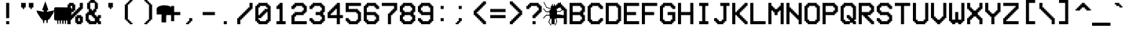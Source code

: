 SplineFontDB: 3.2
FontName: VCROSDMono
FullName: VCR OSD Mono
FamilyName: VCR OSD Mono
Weight: Book
Version: 1.00 April 12, 2014, initial release
ItalicAngle: 0
UnderlinePosition: -292
UnderlineWidth: 150
Ascent: 1638
Descent: 410
InvalidEm: 0
sfntRevision: 0x00010000
LayerCount: 2
Layer: 0 1 "Back" 1
Layer: 1 1 "Fore" 0
XUID: [1021 562 -377910129 5639740]
StyleMap: 0x0040
FSType: 8
OS2Version: 3
OS2_WeightWidthSlopeOnly: 0
OS2_UseTypoMetrics: 0
CreationTime: 1397145733
ModificationTime: 1702358241
PfmFamily: 17
TTFWeight: 400
TTFWidth: 5
LineGap: 200
VLineGap: 0
Panose: 2 0 6 9 0 0 0 0 0 0
OS2TypoAscent: 1800
OS2TypoAOffset: 0
OS2TypoDescent: 0
OS2TypoDOffset: 0
OS2TypoLinegap: 200
OS2WinAscent: 1800
OS2WinAOffset: 0
OS2WinDescent: 200
OS2WinDOffset: 0
HheadAscent: 1800
HheadAOffset: 0
HheadDescent: 0
HheadDOffset: 0
OS2SubXSize: 1434
OS2SubYSize: 1331
OS2SubXOff: 0
OS2SubYOff: 307
OS2SupXSize: 1434
OS2SupYSize: 1331
OS2SupXOff: 0
OS2SupYOff: 922
OS2StrikeYSize: 102
OS2StrikeYPos: 530
OS2CapHeight: 1500
OS2XHeight: 1200
OS2FamilyClass: 2063
OS2Vendor: 'HL  '
OS2CodePages: 00000001.00000000
OS2UnicodeRanges: 80000083.0000206a.00000000.00000000
Lookup: 1 0 0 "'frac' Diagonal Fractions in Latin lookup 0" { "'frac' Diagonal Fractions in Latin lookup 0 subtable"  } ['frac' ('latn' <'dflt' > ) ]
Lookup: 4 0 0 "'frac' Diagonal Fractions in Latin lookup 1" { "'frac' Diagonal Fractions in Latin lookup 1 subtable"  } ['frac' ('latn' <'dflt' > ) ]
DEI: 91125
ShortTable: maxp 16
  1
  0
  204
  84
  6
  0
  0
  0
  0
  0
  0
  0
  0
  0
  0
  0
EndShort
LangName: 1033 "" "" "Regular" "VCR OSD Mono:Version 1.00" "" "Version 1.00 April 12, 2014, initial release" "" "" "" "MrManet"
GaspTable: 1 65535 6 1
Encoding: UnicodeBmp
UnicodeInterp: none
NameList: AGL For New Fonts
DisplaySize: -48
AntiAlias: 1
FitToEm: 0
WinInfo: 0 37 14
BeginChars: 65538 204

StartChar: .notdef
Encoding: 65536 -1 0
Width: 1200
Flags: W
LayerCount: 2
Fore
SplineSet
151 100 m 1,0,-1
 1042 100 l 1,1,-1
 597 801 l 1,2,-1
 151 100 l 1,0,-1
1100 195 m 1,3,-1
 1100 1594 l 1,4,-1
 656 894 l 1,5,-1
 1100 195 l 1,3,-1
100 1583 m 1,6,-1
 100 206 l 1,7,-1
 537 894 l 1,8,-1
 100 1583 l 1,6,-1
0 1800 m 1,9,-1
 1200 1800 l 1,10,-1
 1200 0 l 1,11,-1
 0 0 l 1,12,-1
 0 1800 l 1,9,-1
1049 1700 m 1,13,-1
 144 1700 l 1,14,-1
 597 988 l 1,15,-1
 1049 1700 l 1,13,-1
EndSplineSet
Validated: 1
EndChar

StartChar: .null
Encoding: 29 29 1
AltUni2: 000000.ffffffff.0
Width: 0
Flags: W
LayerCount: 2
Fore
Validated: 1
EndChar

StartChar: nonmarkingreturn
Encoding: 65537 -1 2
Width: 1200
Flags: W
LayerCount: 2
Fore
Validated: 1
EndChar

StartChar: space
Encoding: 32 32 3
AltUni2: 0000a0.ffffffff.0
Width: 1200
Flags: W
LayerCount: 2
Fore
Validated: 1
EndChar

StartChar: exclam
Encoding: 33 33 4
Width: 1200
Flags: W
LayerCount: 2
Fore
SplineSet
600 300 m 1,0,-1
 600 100 l 1,1,-1
 400 100 l 1,2,-1
 400 300 l 1,3,-1
 600 300 l 1,0,-1
600 500 m 1,4,-1
 400 500 l 1,5,-1
 400 1500 l 1,6,-1
 600 1500 l 1,7,-1
 600 500 l 1,4,-1
EndSplineSet
Validated: 1
EndChar

StartChar: quotedbl
Encoding: 34 34 5
Width: 1200
Flags: W
LayerCount: 2
Fore
SplineSet
900 1200 m 1,0,-1
 900 1100 l 1,1,-1
 800 1100 l 1,2,-1
 800 1200 l 1,3,-1
 700 1200 l 1,4,-1
 700 1500 l 1,5,-1
 1000 1500 l 1,6,-1
 1000 1200 l 1,7,-1
 900 1200 l 1,0,-1
500 1500 m 1,8,-1
 500 1200 l 1,9,-1
 400 1200 l 1,10,-1
 400 1100 l 1,11,-1
 300 1100 l 1,12,-1
 300 1200 l 1,13,-1
 200 1200 l 1,14,-1
 200 1500 l 1,15,-1
 500 1500 l 1,8,-1
EndSplineSet
Validated: 1
EndChar

StartChar: numbersign
Encoding: 35 35 6
Width: 1200
Flags: W
LayerCount: 2
Fore
SplineSet
599 1603 m 1,0,-1
 399 1053 l 1,1,-1
 411 1025 l 1,2,-1
 499 999 l 1,3,-1
 499 941 l 1,4,-1
 469 925 l 1,5,-1
 85 991 l 1,6,-1
 41 1005 l 1,7,-1
 23 985 l 1,8,-1
 35 945 l 1,9,-1
 47 919 l 1,10,-1
 81 829 l 1,11,-1
 353 415 l 1,12,-1
 417 413 l 1,13,-1
 415 367 l 5,14,-1
 449 331 l 1,15,-1
 451 233 l 1,16,-1
 489 139 l 1,17,-1
 533 237 l 1,18,-1
 537 335 l 1,19,-1
 553 363 l 1,20,-1
 657 365 l 1,21,-1
 671 343 l 1,22,-1
 671 245 l 1,23,-1
 713 141 l 1,24,-1
 757 239 l 1,25,-1
 753 337 l 1,26,-1
 785 371 l 1,27,-1
 785 421 l 1,28,-1
 855 421 l 1,29,-1
 1115 823 l 1,30,-1
 1151 931 l 1,31,-1
 1175 999 l 1,32,-1
 1155 1015 l 1,33,-1
 1111 997 l 1,34,-1
 731 925 l 1,35,-1
 701 943 l 1,36,-1
 701 993 l 1,37,-1
 777 1021 l 1,38,-1
 795 1047 l 1,39,-1
 599 1603 l 1,0,-1
EndSplineSet
Validated: 9
EndChar

StartChar: dollar
Encoding: 36 36 7
Width: 789
Flags: W
LayerCount: 2
Fore
SplineSet
926.706054688 118.499023438 m 5,0,-1
 850.999023438 118.982421875 l 5,1,-1
 854.818359375 343.157226562 l 5,2,-1
 768.923828125 346.408203125 l 5,3,-1
 765.734375 117.1875 l 5,4,-1
 701.1640625 114.423828125 l 5,5,-1
 686.537109375 343.64453125 l 5,6,-1
 610.8125 340.881835938 l 5,7,-1
 604.767578125 123.684570312 l 5,8,-1
 524.301757812 119.951171875 l 5,9,-1
 521.44140625 346.890625 l 5,10,-1
 435.755859375 347.372070312 l 5,11,-1
 428.880859375 125.962890625 l 5,12,-1
 358.590820312 125.962890625 l 5,13,-1
 352.235351562 346.349609375 l 5,14,-1
 266.049804688 347.372070312 l 5,15,-1
 271.138671875 119.951171875 l 5,16,-1
 208.793945312 119.951171875 l 5,17,-1
 192.572265625 347.372070312 l 5,18,-1
 76.7880859375 344.126953125 l 5,19,-1
 -5.5966796875 412.975585938 l 5,20,-1
 -5.2685546875 1156.10253906 l 5,21,-1
 68.6396484375 1213.23730469 l 5,22,-1
 1058.20019531 1202.18359375 l 5,23,-1
 1122.54980469 1149.67480469 l 5,24,-1
 1125.41015625 414.557617188 l 5,25,-1
 1023.87988281 353.758789062 l 5,26,-1
 926.639648438 348.231445312 l 5,27,-1
 926.706054688 118.499023438 l 5,0,-1
EndSplineSet
Validated: 524289
EndChar

StartChar: percent
Encoding: 37 37 8
Width: 1200
Flags: W
LayerCount: 2
Fore
SplineSet
301 1100 m 1,0,-1
 401 1100 l 1,1,-1
 401 1300 l 1,2,-1
 300 1300 l 1,3,-1
 300 1200 l 1,4,-1
 301 1200 l 1,5,-1
 301 1100 l 1,0,-1
1000 200 m 1,6,-1
 1000 100 l 1,7,-1
 700 100 l 1,8,-1
 700 200 l 1,9,-1
 600 200 l 1,10,-1
 600 600 l 1,11,-1
 700 600 l 1,12,-1
 700 699 l 1,13,-1
 1000 699 l 1,14,-1
 1000 600 l 1,15,-1
 1101 600 l 1,16,-1
 1101 200 l 1,17,-1
 1000 200 l 1,6,-1
800 300 m 1,18,-1
 901 300 l 1,19,-1
 901 499 l 1,20,-1
 800 499 l 1,21,-1
 800 300 l 1,18,-1
601 1000 m 1,22,-1
 700 1000 l 1,23,-1
 700 1100 l 1,24,-1
 800 1100 l 1,25,-1
 800 1200 l 1,26,-1
 900 1200 l 1,27,-1
 900 1500 l 1,28,-1
 1100 1500 l 1,29,-1
 1100 1100 l 1,30,-1
 1000 1100 l 1,31,-1
 1000 1000 l 1,32,-1
 900 1000 l 1,33,-1
 900 900 l 1,34,-1
 800 900 l 1,35,-1
 800 800 l 1,36,-1
 700 800 l 1,37,-1
 700 700 l 1,38,-1
 600 700 l 1,39,-1
 600 600 l 1,40,-1
 500 600 l 1,41,-1
 500 500 l 1,42,-1
 400 500 l 1,43,-1
 400 400 l 1,44,-1
 300 400 l 1,45,-1
 300 100 l 1,46,-1
 100 100 l 1,47,-1
 100 500 l 1,48,-1
 200 500 l 1,49,-1
 200 600 l 1,50,-1
 300 600 l 1,51,-1
 300 700 l 1,52,-1
 400 700 l 1,53,-1
 400 800 l 1,54,-1
 500 800 l 1,55,-1
 500 900 l 1,56,-1
 201 900 l 1,57,-1
 201 1000 l 1,58,-1
 101 1000 l 1,59,-1
 101 1200 l 1,60,-1
 100 1200 l 1,61,-1
 100 1400 l 1,62,-1
 200 1400 l 1,63,-1
 200 1500 l 1,64,-1
 500 1500 l 1,65,-1
 500 1400 l 1,66,-1
 601 1400 l 1,67,-1
 601 1000 l 1,22,-1
501 900 m 1,68,-1
 600 900 l 1,69,-1
 600 1000 l 1,70,-1
 501 1000 l 1,71,-1
 501 900 l 1,68,-1
EndSplineSet
Validated: 5
EndChar

StartChar: ampersand
Encoding: 38 38 9
Width: 1200
Flags: W
LayerCount: 2
Fore
SplineSet
700 1500 m 1,0,-1
 400 1500 l 1,1,-1
 400 1100 l 1,2,-1
 500 1100 l 1,3,-1
 500 1000 l 1,4,-1
 600 1000 l 1,5,-1
 600 1100 l 1,6,-1
 700 1100 l 1,7,-1
 700 1500 l 1,0,-1
700 500 m 1,8,-1
 600 500 l 1,9,-1
 600 600 l 1,10,-1
 500 600 l 1,11,-1
 500 700 l 1,12,-1
 300 700 l 1,13,-1
 300 400 l 1,14,-1
 400 400 l 1,15,-1
 400 300 l 1,16,-1
 700 300 l 1,17,-1
 700 500 l 1,8,-1
700 700 m 1,18,-1
 800 700 l 1,19,-1
 800 600 l 1,20,-1
 900 600 l 1,21,-1
 900 700 l 1,22,-1
 1100 700 l 1,23,-1
 1100 500 l 1,24,-1
 1000 500 l 1,25,-1
 1000 300 l 1,26,-1
 1100 300 l 1,27,-1
 1100 100 l 1,28,-1
 900 100 l 1,29,-1
 900 200 l 1,30,-1
 800 200 l 1,31,-1
 800 100 l 1,32,-1
 300 100 l 1,33,-1
 300 200 l 1,34,-1
 200 200 l 1,35,-1
 200 300 l 1,36,-1
 100 300 l 1,37,-1
 100 800 l 1,38,-1
 200 800 l 1,39,-1
 200 900 l 1,40,-1
 300 900 l 1,41,-1
 300 1100 l 1,42,-1
 200 1100 l 1,43,-1
 200 1500 l 1,44,-1
 300 1500 l 1,45,-1
 300 1600 l 1,46,-1
 400 1600 l 1,47,-1
 400 1700 l 1,48,-1
 700 1700 l 1,49,-1
 700 1600 l 1,50,-1
 800 1600 l 1,51,-1
 800 1500 l 1,52,-1
 900 1500 l 1,53,-1
 900 1100 l 1,54,-1
 800 1100 l 1,55,-1
 800 900 l 1,56,-1
 700 900 l 1,57,-1
 700 700 l 1,18,-1
EndSplineSet
Validated: 1
EndChar

StartChar: quotesingle
Encoding: 39 39 10
Width: 1200
Flags: W
LayerCount: 2
Fore
SplineSet
700 1500 m 1,0,-1
 700 1200 l 1,1,-1
 600 1200 l 1,2,-1
 600 1100 l 1,3,-1
 500 1100 l 1,4,-1
 500 1200 l 1,5,-1
 400 1200 l 1,6,-1
 400 1500 l 1,7,-1
 700 1500 l 1,0,-1
EndSplineSet
Validated: 1
EndChar

StartChar: parenleft
Encoding: 40 40 11
Width: 1200
Flags: W
LayerCount: 2
Fore
SplineSet
700 200 m 1,0,-1
 800 200 l 1,1,-1
 800 100 l 1,2,-1
 600 100 l 1,3,-1
 600 200 l 1,4,-1
 500 200 l 1,5,-1
 500 300 l 1,6,-1
 400 300 l 1,7,-1
 400 400 l 1,8,-1
 300 400 l 1,9,-1
 300 1400 l 1,10,-1
 400 1400 l 1,11,-1
 400 1500 l 1,12,-1
 500 1500 l 1,13,-1
 500 1600 l 1,14,-1
 600 1600 l 1,15,-1
 600 1700 l 1,16,-1
 800 1700 l 1,17,-1
 800 1600 l 1,18,-1
 700 1600 l 1,19,-1
 700 1500 l 1,20,-1
 600 1500 l 1,21,-1
 600 1400 l 1,22,-1
 500 1400 l 1,23,-1
 500 400 l 1,24,-1
 600 400 l 1,25,-1
 600 300 l 1,26,-1
 700 300 l 1,27,-1
 700 200 l 1,0,-1
EndSplineSet
Validated: 1
EndChar

StartChar: parenright
Encoding: 41 41 12
Width: 1200
Flags: W
LayerCount: 2
Fore
SplineSet
600 200 m 1,0,-1
 600 100 l 1,1,-1
 400 100 l 1,2,-1
 400 200 l 1,3,-1
 500 200 l 1,4,-1
 500 300 l 1,5,-1
 600 300 l 1,6,-1
 600 400 l 1,7,-1
 700 400 l 1,8,-1
 700 1400 l 1,9,-1
 600 1400 l 1,10,-1
 600 1500 l 1,11,-1
 500 1500 l 1,12,-1
 500 1600 l 1,13,-1
 400 1600 l 1,14,-1
 400 1700 l 1,15,-1
 600 1700 l 1,16,-1
 600 1600 l 1,17,-1
 700 1600 l 1,18,-1
 700 1500 l 1,19,-1
 800 1500 l 1,20,-1
 800 1400 l 1,21,-1
 900 1400 l 1,22,-1
 900 400 l 1,23,-1
 800 400 l 1,24,-1
 800 300 l 1,25,-1
 700 300 l 1,26,-1
 700 200 l 1,27,-1
 600 200 l 1,0,-1
EndSplineSet
Validated: 1
EndChar

StartChar: asterisk
Encoding: 42 42 13
Width: 468
Flags: W
LayerCount: 2
Fore
SplineSet
855.287109375 1290.04492188 m 5,0,-1
 728.462890625 1321.39453125 l 5,1,-1
 625 1333.93457031 l 5,2,-1
 481.487304688 1346.47460938 l 5,3,-1
 359.337890625 1326.53027344 l 5,4,-1
 192.799804688 1285.77539062 l 5,5,-1
 84.662109375 1224.20996094 l 5,6,-1
 20.912109375 1139.56542969 l 5,7,-1
 17.5751953125 1064.32519531 l 5,8,-1
 24.25 741.419921875 l 5,9,-1
 341.3125 741.419921875 l 5,10,-1
 334.637695312 227.280273438 l 5,11,-1
 635.012695312 214.740234375 l 5,12,-1
 645.025390625 744.5546875 l 5,13,-1
 992.125 747.690429688 l 5,14,-1
 988.787109375 1086.26953125 l 5,15,-1
 975.4375 1158.375 l 5,16,-1
 938.724609375 1239.88476562 l 5,17,-1
 855.287109375 1290.04492188 l 5,0,-1
EndSplineSet
Validated: 524297
EndChar

StartChar: plus
Encoding: 43 43 14
Width: 1200
Flags: W
LayerCount: 2
Fore
SplineSet
500 900 m 1,0,-1
 500 1300 l 1,1,-1
 700 1300 l 1,2,-1
 700 900 l 1,3,-1
 1100 900 l 1,4,-1
 1100 700 l 1,5,-1
 700 700 l 1,6,-1
 700 300 l 1,7,-1
 500 300 l 1,8,-1
 500 700 l 1,9,-1
 100 700 l 1,10,-1
 100 900 l 1,11,-1
 500 900 l 1,0,-1
EndSplineSet
Validated: 1
EndChar

StartChar: comma
Encoding: 44 44 15
Width: 1200
Flags: W
LayerCount: 2
Fore
SplineSet
500 300 m 1,0,-1
 500 500 l 1,1,-1
 700 500 l 1,2,-1
 700 300 l 1,3,-1
 600 300 l 1,4,-1
 600 200 l 1,5,-1
 500 200 l 1,6,-1
 500 100 l 1,7,-1
 300 100 l 1,8,-1
 300 200 l 1,9,-1
 400 200 l 1,10,-1
 400 300 l 1,11,-1
 500 300 l 1,0,-1
EndSplineSet
Validated: 1
EndChar

StartChar: hyphen
Encoding: 45 45 16
AltUni2: 0000ad.ffffffff.0
Width: 1200
Flags: W
LayerCount: 2
Fore
SplineSet
1000 900 m 1,0,-1
 1000 700 l 1,1,-1
 200 700 l 1,2,-1
 200 900 l 1,3,-1
 1000 900 l 1,0,-1
EndSplineSet
Validated: 1
EndChar

StartChar: period
Encoding: 46 46 17
Width: 1200
Flags: W
LayerCount: 2
Fore
SplineSet
600 300 m 1,0,-1
 600 100 l 1,1,-1
 400 100 l 1,2,-1
 400 300 l 1,3,-1
 600 300 l 1,0,-1
EndSplineSet
Validated: 1
EndChar

StartChar: slash
Encoding: 47 47 18
Width: 1200
Flags: W
LayerCount: 2
Fore
SplineSet
900 1500 m 1,0,-1
 1100 1500 l 1,1,-1
 1100 1100 l 1,2,-1
 1000 1100 l 1,3,-1
 1000 1000 l 1,4,-1
 900 1000 l 1,5,-1
 900 900 l 1,6,-1
 800 900 l 1,7,-1
 800 800 l 1,8,-1
 700 800 l 1,9,-1
 700 700 l 1,10,-1
 600 700 l 1,11,-1
 600 600 l 1,12,-1
 500 600 l 1,13,-1
 500 500 l 1,14,-1
 400 500 l 1,15,-1
 400 400 l 1,16,-1
 300 400 l 1,17,-1
 300 100 l 1,18,-1
 100 100 l 1,19,-1
 100 500 l 1,20,-1
 200 500 l 1,21,-1
 200 600 l 1,22,-1
 300 600 l 1,23,-1
 300 700 l 1,24,-1
 400 700 l 1,25,-1
 400 800 l 1,26,-1
 500 800 l 1,27,-1
 500 900 l 1,28,-1
 600 900 l 1,29,-1
 600 1000 l 1,30,-1
 700 1000 l 1,31,-1
 700 1100 l 1,32,-1
 800 1100 l 1,33,-1
 800 1200 l 1,34,-1
 900 1200 l 1,35,-1
 900 1500 l 1,0,-1
EndSplineSet
Validated: 1
Substitution2: "'frac' Diagonal Fractions in Latin lookup 0 subtable" fraction
EndChar

StartChar: zero
Encoding: 48 48 19
Width: 1200
Flags: W
LayerCount: 2
Fore
SplineSet
400 700 m 1,0,-1
 400 800 l 1,1,-1
 500 800 l 1,2,-1
 500 900 l 1,3,-1
 600 900 l 1,4,-1
 600 1000 l 1,5,-1
 700 1000 l 1,6,-1
 700 1100 l 1,7,-1
 900 1100 l 1,8,-1
 900 1200 l 1,9,-1
 800 1200 l 1,10,-1
 800 1300 l 1,11,-1
 400 1300 l 1,12,-1
 400 1200 l 1,13,-1
 300 1200 l 1,14,-1
 300 700 l 1,15,-1
 400 700 l 1,0,-1
300 500 m 1,16,-1
 300 400 l 1,17,-1
 400 400 l 1,18,-1
 400 300 l 1,19,-1
 801 300 l 1,20,-1
 801 399 l 1,21,-1
 900 399 l 1,22,-1
 900 900 l 1,23,-1
 800 900 l 1,24,-1
 800 800 l 1,25,-1
 700 800 l 1,26,-1
 700 700 l 1,27,-1
 600 700 l 1,28,-1
 600 600 l 1,29,-1
 500 600 l 1,30,-1
 500 500 l 1,31,-1
 300 500 l 1,16,-1
300 1400 m 1,32,-1
 300 1500 l 1,33,-1
 900 1500 l 1,34,-1
 900 1400 l 1,35,-1
 1000 1400 l 1,36,-1
 1000 1300 l 1,37,-1
 1100 1300 l 1,38,-1
 1100 300 l 1,39,-1
 1001 300 l 1,40,-1
 1001 199 l 1,41,-1
 900 199 l 1,42,-1
 900 100 l 1,43,-1
 300 100 l 1,44,-1
 300 200 l 1,45,-1
 200 200 l 1,46,-1
 200 300 l 1,47,-1
 100 300 l 1,48,-1
 100 1300 l 1,49,-1
 200 1300 l 1,50,-1
 200 1400 l 1,51,-1
 300 1400 l 1,32,-1
EndSplineSet
Validated: 1
EndChar

StartChar: one
Encoding: 49 49 20
Width: 1200
Flags: W
LayerCount: 2
Fore
SplineSet
700 300 m 1,0,-1
 900 300 l 1,1,-1
 900 100 l 1,2,-1
 300 100 l 1,3,-1
 300 300 l 1,4,-1
 500 300 l 1,5,-1
 500 1100 l 1,6,-1
 300 1100 l 1,7,-1
 300 1300 l 1,8,-1
 400 1300 l 1,9,-1
 400 1400 l 1,10,-1
 500 1400 l 1,11,-1
 500 1500 l 1,12,-1
 700 1500 l 1,13,-1
 700 300 l 1,0,-1
EndSplineSet
Validated: 1
EndChar

StartChar: two
Encoding: 50 50 21
Width: 1200
Flags: W
LayerCount: 2
Fore
SplineSet
300 300 m 1,0,-1
 1100 300 l 1,1,-1
 1100 100 l 1,2,-1
 100 100 l 1,3,-1
 100 700 l 1,4,-1
 200 700 l 1,5,-1
 200 800 l 1,6,-1
 300 800 l 1,7,-1
 300 900 l 1,8,-1
 800 900 l 1,9,-1
 800 1000 l 1,10,-1
 900 1000 l 1,11,-1
 900 1200 l 1,12,-1
 800 1200 l 1,13,-1
 800 1300 l 1,14,-1
 400 1300 l 1,15,-1
 400 1200 l 1,16,-1
 300 1200 l 1,17,-1
 300 1100 l 1,18,-1
 100 1100 l 1,19,-1
 100 1300 l 1,20,-1
 200 1300 l 1,21,-1
 200 1400 l 1,22,-1
 300 1400 l 1,23,-1
 300 1500 l 1,24,-1
 900 1500 l 1,25,-1
 900 1400 l 1,26,-1
 1000 1400 l 1,27,-1
 1000 1300 l 1,28,-1
 1100 1300 l 1,29,-1
 1100 900 l 1,30,-1
 1000 900 l 1,31,-1
 1000 800 l 1,32,-1
 900 800 l 1,33,-1
 900 700 l 1,34,-1
 400 700 l 1,35,-1
 400 600 l 1,36,-1
 300 600 l 1,37,-1
 300 300 l 1,0,-1
EndSplineSet
Validated: 1
EndChar

StartChar: three
Encoding: 51 51 22
Width: 1200
Flags: W
LayerCount: 2
Fore
SplineSet
199 300 m 1,0,-1
 100 300 l 1,1,-1
 100 500 l 1,2,-1
 300 500 l 1,3,-1
 300 400 l 1,4,-1
 399 400 l 1,5,-1
 399 300 l 1,6,-1
 800 300 l 1,7,-1
 800 400 l 1,8,-1
 900 400 l 1,9,-1
 900 600 l 1,10,-1
 800 600 l 1,11,-1
 800 700 l 1,12,-1
 500 700 l 1,13,-1
 500 900 l 1,14,-1
 800 900 l 1,15,-1
 800 1000 l 1,16,-1
 900 1000 l 1,17,-1
 900 1200 l 1,18,-1
 800 1200 l 1,19,-1
 800 1300 l 1,20,-1
 400 1300 l 1,21,-1
 400 1200 l 1,22,-1
 300 1200 l 1,23,-1
 300 1100 l 1,24,-1
 100 1100 l 1,25,-1
 100 1300 l 1,26,-1
 200 1300 l 1,27,-1
 200 1400 l 1,28,-1
 300 1400 l 1,29,-1
 300 1500 l 1,30,-1
 900 1500 l 1,31,-1
 900 1400 l 1,32,-1
 1000 1400 l 1,33,-1
 1000 1300 l 1,34,-1
 1100 1300 l 1,35,-1
 1100 900 l 1,36,-1
 1000 900 l 1,37,-1
 1000 700 l 1,38,-1
 1100 700 l 1,39,-1
 1100 300 l 1,40,-1
 1000 300 l 1,41,-1
 1000 200 l 1,42,-1
 900 200 l 1,43,-1
 900 100 l 1,44,-1
 300 100 l 1,45,-1
 300 200 l 1,46,-1
 199 200 l 1,47,-1
 199 300 l 1,0,-1
EndSplineSet
Validated: 1
EndChar

StartChar: four
Encoding: 52 52 23
Width: 1200
Flags: W
LayerCount: 2
Fore
SplineSet
700 1400 m 1,0,-1
 700 1500 l 1,1,-1
 900 1500 l 1,2,-1
 900 700 l 1,3,-1
 1100 700 l 1,4,-1
 1100 500 l 1,5,-1
 900 500 l 1,6,-1
 900 100 l 1,7,-1
 700 100 l 1,8,-1
 700 500 l 1,9,-1
 100 500 l 1,10,-1
 100 900 l 1,11,-1
 200 900 l 1,12,-1
 200 1000 l 1,13,-1
 300 1000 l 1,14,-1
 300 1100 l 1,15,-1
 400 1100 l 1,16,-1
 400 1200 l 1,17,-1
 500 1200 l 1,18,-1
 500 1300 l 1,19,-1
 600 1300 l 1,20,-1
 600 1400 l 1,21,-1
 700 1400 l 1,0,-1
700 700 m 1,22,-1
 700 1100 l 1,23,-1
 600 1100 l 1,24,-1
 600 1000 l 1,25,-1
 500 1000 l 1,26,-1
 500 900 l 1,27,-1
 400 900 l 1,28,-1
 400 800 l 1,29,-1
 300 800 l 1,30,-1
 300 700 l 1,31,-1
 700 700 l 1,22,-1
EndSplineSet
Validated: 1
EndChar

StartChar: five
Encoding: 53 53 24
Width: 1200
Flags: W
LayerCount: 2
Fore
SplineSet
100 1500 m 1,0,-1
 1100 1500 l 1,1,-1
 1100 1300 l 1,2,-1
 300 1300 l 1,3,-1
 300 1100 l 1,4,-1
 900 1100 l 1,5,-1
 900 1000 l 1,6,-1
 1000 1000 l 1,7,-1
 1000 900 l 1,8,-1
 1099 900 l 1,9,-1
 1099 700 l 1,10,-1
 1100 700 l 1,11,-1
 1100 300 l 1,12,-1
 1000 300 l 1,13,-1
 1000 200 l 1,14,-1
 900 200 l 1,15,-1
 900 100 l 1,16,-1
 300 100 l 1,17,-1
 300 200 l 1,18,-1
 200 200 l 1,19,-1
 200 301 l 1,20,-1
 100 301 l 1,21,-1
 100 501 l 1,22,-1
 300 501 l 1,23,-1
 300 400 l 1,24,-1
 400 400 l 1,25,-1
 400 300 l 1,26,-1
 800 300 l 1,27,-1
 800 400 l 1,28,-1
 900 400 l 1,29,-1
 900 700 l 1,30,-1
 899 700 l 1,31,-1
 899 800 l 1,32,-1
 800 800 l 1,33,-1
 800 900 l 1,34,-1
 100 900 l 1,35,-1
 100 1500 l 1,0,-1
EndSplineSet
Validated: 1
EndChar

StartChar: six
Encoding: 54 54 25
Width: 1200
Flags: W
LayerCount: 2
Fore
SplineSet
900 200 m 1,0,-1
 900 100 l 1,1,-1
 300 100 l 1,2,-1
 300 200 l 1,3,-1
 200 200 l 1,4,-1
 200 300 l 1,5,-1
 100 300 l 1,6,-1
 100 1300 l 1,7,-1
 200 1300 l 1,8,-1
 200 1400 l 1,9,-1
 300 1400 l 1,10,-1
 300 1500 l 1,11,-1
 900 1500 l 1,12,-1
 900 1399 l 1,13,-1
 1000 1399 l 1,14,-1
 1000 1300 l 1,15,-1
 1100 1300 l 1,16,-1
 1100 1100 l 1,17,-1
 900 1100 l 1,18,-1
 900 1199 l 1,19,-1
 800 1199 l 1,20,-1
 800 1300 l 1,21,-1
 400 1300 l 1,22,-1
 400 1200 l 1,23,-1
 300 1200 l 1,24,-1
 300 900 l 1,25,-1
 900 900 l 1,26,-1
 900 800 l 1,27,-1
 1000 800 l 1,28,-1
 1000 700 l 1,29,-1
 1100 700 l 1,30,-1
 1100 300 l 1,31,-1
 1000 300 l 1,32,-1
 1000 200 l 1,33,-1
 900 200 l 1,0,-1
400 300 m 1,34,-1
 800 300 l 1,35,-1
 800 400 l 1,36,-1
 900 400 l 1,37,-1
 900 600 l 1,38,-1
 800 600 l 1,39,-1
 800 700 l 1,40,-1
 300 700 l 1,41,-1
 300 400 l 1,42,-1
 400 400 l 1,43,-1
 400 300 l 1,34,-1
EndSplineSet
Validated: 1
EndChar

StartChar: seven
Encoding: 55 55 26
Width: 1200
Flags: W
LayerCount: 2
Fore
SplineSet
900 1300 m 1,0,-1
 100 1300 l 1,1,-1
 100 1500 l 1,2,-1
 1100 1500 l 1,3,-1
 1100 1000 l 1,4,-1
 1000 1000 l 1,5,-1
 1000 900 l 1,6,-1
 900 900 l 1,7,-1
 900 800 l 1,8,-1
 800 800 l 1,9,-1
 800 700 l 1,10,-1
 700 700 l 1,11,-1
 700 100 l 1,12,-1
 500 100 l 1,13,-1
 500 800 l 1,14,-1
 600 800 l 1,15,-1
 600 900 l 1,16,-1
 700 900 l 1,17,-1
 700 1000 l 1,18,-1
 800 1000 l 1,19,-1
 800 1100 l 1,20,-1
 900 1100 l 1,21,-1
 900 1300 l 1,0,-1
EndSplineSet
Validated: 1
EndChar

StartChar: eight
Encoding: 56 56 27
Width: 1200
Flags: W
LayerCount: 2
Fore
SplineSet
400 300 m 1,0,-1
 800 300 l 1,1,-1
 800 400 l 1,2,-1
 900 400 l 1,3,-1
 900 601 l 1,4,-1
 799 601 l 1,5,-1
 799 700 l 1,6,-1
 400 700 l 1,7,-1
 400 600 l 1,8,-1
 300 600 l 1,9,-1
 300 400 l 1,10,-1
 400 400 l 1,11,-1
 400 300 l 1,0,-1
900 200 m 1,12,-1
 900 100 l 1,13,-1
 300 100 l 1,14,-1
 300 200 l 1,15,-1
 200 200 l 1,16,-1
 200 300 l 1,17,-1
 100 300 l 1,18,-1
 100 700 l 1,19,-1
 200 700 l 1,20,-1
 200 900 l 1,21,-1
 100 900 l 1,22,-1
 100 1300 l 1,23,-1
 200 1300 l 1,24,-1
 200 1400 l 1,25,-1
 300 1400 l 1,26,-1
 300 1500 l 1,27,-1
 900 1500 l 1,28,-1
 900 1400 l 1,29,-1
 1000 1400 l 1,30,-1
 1000 1300 l 1,31,-1
 1100 1300 l 1,32,-1
 1100 900 l 1,33,-1
 1000 900 l 1,34,-1
 1000 799 l 1,35,-1
 999 799 l 1,36,-1
 999 700 l 1,37,-1
 1100 700 l 1,38,-1
 1100 300 l 1,39,-1
 1000 300 l 1,40,-1
 1000 200 l 1,41,-1
 900 200 l 1,12,-1
800 1300 m 1,42,-1
 400 1300 l 1,43,-1
 400 1200 l 1,44,-1
 300 1200 l 1,45,-1
 300 1000 l 1,46,-1
 400 1000 l 1,47,-1
 400 900 l 1,48,-1
 800 900 l 1,49,-1
 800 999 l 1,50,-1
 900 999 l 1,51,-1
 900 1200 l 1,52,-1
 800 1200 l 1,53,-1
 800 1300 l 1,42,-1
EndSplineSet
Validated: 1
EndChar

StartChar: nine
Encoding: 57 57 28
Width: 1200
Flags: W
LayerCount: 2
Fore
SplineSet
200 300 m 1,0,-1
 100 300 l 1,1,-1
 100 500 l 1,2,-1
 300 500 l 1,3,-1
 300 400 l 1,4,-1
 400 400 l 1,5,-1
 400 300 l 1,6,-1
 800 300 l 1,7,-1
 800 400 l 1,8,-1
 900 400 l 1,9,-1
 900 700 l 1,10,-1
 300 700 l 1,11,-1
 300 799 l 1,12,-1
 200 799 l 1,13,-1
 200 900 l 1,14,-1
 100 900 l 1,15,-1
 100 1300 l 1,16,-1
 200 1300 l 1,17,-1
 200 1400 l 1,18,-1
 300 1400 l 1,19,-1
 300 1500 l 1,20,-1
 900 1500 l 1,21,-1
 900 1400 l 1,22,-1
 1000 1400 l 1,23,-1
 1000 1300 l 1,24,-1
 1100 1300 l 1,25,-1
 1100 300 l 1,26,-1
 1000 300 l 1,27,-1
 1000 200 l 1,28,-1
 900 200 l 1,29,-1
 900 100 l 1,30,-1
 300 100 l 1,31,-1
 300 200 l 1,32,-1
 200 200 l 1,33,-1
 200 300 l 1,0,-1
900 900 m 1,34,-1
 900 1200 l 1,35,-1
 800 1200 l 1,36,-1
 800 1300 l 1,37,-1
 400 1300 l 1,38,-1
 400 1200 l 1,39,-1
 300 1200 l 1,40,-1
 300 999 l 1,41,-1
 400 999 l 1,42,-1
 400 900 l 1,43,-1
 900 900 l 1,34,-1
EndSplineSet
Validated: 1
EndChar

StartChar: colon
Encoding: 58 58 29
Width: 1200
Flags: W
LayerCount: 2
Fore
SplineSet
600 500 m 1,0,-1
 600 300 l 1,1,-1
 400 300 l 1,2,-1
 400 500 l 1,3,-1
 600 500 l 1,0,-1
600 1300 m 1,4,-1
 600 1100 l 1,5,-1
 400 1100 l 1,6,-1
 400 1300 l 1,7,-1
 600 1300 l 1,4,-1
EndSplineSet
Validated: 1
EndChar

StartChar: semicolon
Encoding: 59 59 30
AltUni2: 00037e.ffffffff.0
Width: 1200
Flags: W
LayerCount: 2
Fore
SplineSet
600 1300 m 1,0,-1
 600 1100 l 1,1,-1
 400 1100 l 1,2,-1
 400 1300 l 1,3,-1
 600 1300 l 1,0,-1
400 300 m 1,4,-1
 400 500 l 1,5,-1
 600 500 l 1,6,-1
 600 300 l 1,7,-1
 500 300 l 1,8,-1
 500 200 l 1,9,-1
 400 200 l 1,10,-1
 400 100 l 1,11,-1
 200 100 l 1,12,-1
 200 200 l 1,13,-1
 300 200 l 1,14,-1
 300 300 l 1,15,-1
 400 300 l 1,4,-1
EndSplineSet
Validated: 1
EndChar

StartChar: less
Encoding: 60 60 31
Width: 1200
Flags: W
LayerCount: 2
Fore
SplineSet
700 200 m 1,0,-1
 700 300 l 1,1,-1
 600 300 l 1,2,-1
 600 400 l 1,3,-1
 500 400 l 1,4,-1
 500 500 l 1,5,-1
 400 500 l 1,6,-1
 400 600 l 1,7,-1
 300 600 l 1,8,-1
 300 700 l 1,9,-1
 200 700 l 1,10,-1
 200 1000 l 1,11,-1
 300 1000 l 1,12,-1
 300 1100 l 1,13,-1
 400 1100 l 1,14,-1
 400 1200 l 1,15,-1
 500 1200 l 1,16,-1
 500 1300 l 1,17,-1
 600 1300 l 1,18,-1
 600 1400 l 1,19,-1
 700 1400 l 1,20,-1
 700 1500 l 1,21,-1
 800 1500 l 1,22,-1
 800 1600 l 1,23,-1
 1000 1600 l 1,24,-1
 1000 1400 l 1,25,-1
 900 1400 l 1,26,-1
 900 1300 l 1,27,-1
 800 1300 l 1,28,-1
 800 1200 l 1,29,-1
 700 1200 l 1,30,-1
 700 1100 l 1,31,-1
 600 1100 l 1,32,-1
 600 1000 l 1,33,-1
 500 1000 l 1,34,-1
 500 900 l 1,35,-1
 400 900 l 1,36,-1
 400 800 l 1,37,-1
 500 800 l 1,38,-1
 500 700 l 1,39,-1
 600 700 l 1,40,-1
 600 600 l 1,41,-1
 700 600 l 1,42,-1
 700 500 l 1,43,-1
 800 500 l 1,44,-1
 800 400 l 1,45,-1
 900 400 l 1,46,-1
 900 300 l 1,47,-1
 1000 300 l 1,48,-1
 1000 100 l 1,49,-1
 800 100 l 1,50,-1
 800 200 l 1,51,-1
 700 200 l 1,0,-1
EndSplineSet
Validated: 1
EndChar

StartChar: equal
Encoding: 61 61 32
Width: 1200
Flags: W
LayerCount: 2
Fore
SplineSet
1100 1100 m 1,0,-1
 1100 900 l 1,1,-1
 100 900 l 1,2,-1
 100 1100 l 1,3,-1
 1100 1100 l 1,0,-1
1100 700 m 1,4,-1
 1100 500 l 1,5,-1
 100 500 l 1,6,-1
 100 700 l 1,7,-1
 1100 700 l 1,4,-1
EndSplineSet
Validated: 1
EndChar

StartChar: greater
Encoding: 62 62 33
Width: 1200
Flags: W
LayerCount: 2
Fore
SplineSet
400 200 m 1,0,-1
 400 100 l 1,1,-1
 200 100 l 1,2,-1
 200 300 l 1,3,-1
 300 300 l 1,4,-1
 300 400 l 1,5,-1
 400 400 l 1,6,-1
 400 500 l 1,7,-1
 500 500 l 1,8,-1
 500 600 l 1,9,-1
 600 600 l 1,10,-1
 600 700 l 1,11,-1
 700 700 l 1,12,-1
 700 800 l 1,13,-1
 800 800 l 1,14,-1
 800 900 l 1,15,-1
 700 900 l 1,16,-1
 700 1000 l 1,17,-1
 600 1000 l 1,18,-1
 600 1100 l 1,19,-1
 500 1100 l 1,20,-1
 500 1200 l 1,21,-1
 400 1200 l 1,22,-1
 400 1300 l 1,23,-1
 300 1300 l 1,24,-1
 300 1400 l 1,25,-1
 200 1400 l 1,26,-1
 200 1600 l 1,27,-1
 400 1600 l 1,28,-1
 400 1500 l 1,29,-1
 500 1500 l 1,30,-1
 500 1400 l 1,31,-1
 600 1400 l 1,32,-1
 600 1300 l 1,33,-1
 700 1300 l 1,34,-1
 700 1200 l 1,35,-1
 800 1200 l 1,36,-1
 800 1100 l 1,37,-1
 900 1100 l 1,38,-1
 900 1000 l 1,39,-1
 1000 1000 l 1,40,-1
 1000 700 l 1,41,-1
 900 700 l 1,42,-1
 900 600 l 1,43,-1
 800 600 l 1,44,-1
 800 500 l 1,45,-1
 700 500 l 1,46,-1
 700 400 l 1,47,-1
 600 400 l 1,48,-1
 600 300 l 1,49,-1
 500 300 l 1,50,-1
 500 200 l 1,51,-1
 400 200 l 1,0,-1
EndSplineSet
Validated: 1
EndChar

StartChar: question
Encoding: 63 63 34
Width: 1200
Flags: W
LayerCount: 2
Fore
SplineSet
700 300 m 1,0,-1
 700 100 l 1,1,-1
 500 100 l 1,2,-1
 500 300 l 1,3,-1
 700 300 l 1,0,-1
700 800 m 1,4,-1
 700 900 l 1,5,-1
 800 900 l 1,6,-1
 800 1000 l 1,7,-1
 900 1000 l 1,8,-1
 900 1100 l 1,9,-1
 901 1100 l 1,10,-1
 901 1200 l 1,11,-1
 800 1200 l 1,12,-1
 800 1300 l 1,13,-1
 400 1300 l 1,14,-1
 400 1200 l 1,15,-1
 300 1200 l 1,16,-1
 300 1100 l 1,17,-1
 100 1100 l 1,18,-1
 100 1300 l 1,19,-1
 200 1300 l 1,20,-1
 200 1400 l 1,21,-1
 300 1400 l 1,22,-1
 300 1500 l 1,23,-1
 900 1500 l 1,24,-1
 900 1400 l 1,25,-1
 1000 1400 l 1,26,-1
 1000 1300 l 1,27,-1
 1101 1300 l 1,28,-1
 1101 1100 l 1,29,-1
 1100 1100 l 1,30,-1
 1100 900 l 1,31,-1
 1000 900 l 1,32,-1
 1000 800 l 1,33,-1
 900 800 l 1,34,-1
 900 700 l 1,35,-1
 800 700 l 1,36,-1
 800 600 l 1,37,-1
 700 600 l 1,38,-1
 700 500 l 1,39,-1
 500 500 l 1,40,-1
 500 700 l 1,41,-1
 600 700 l 1,42,-1
 600 800 l 1,43,-1
 700 800 l 1,4,-1
EndSplineSet
Validated: 1
EndChar

StartChar: at
Encoding: 64 64 35
Width: 448
Flags: W
LayerCount: 2
Fore
SplineSet
832.950195312 1053.08496094 m 5,0,-1
 917 1053 l 5,1,-1
 915 957 l 5,2,-1
 1131.58496094 967.370117188 l 5,3,-1
 1351.50976562 1185.8046875 l 5,4,-1
 1388.54980469 1160.91992188 l 5,5,-1
 1145.47460938 917.599609375 l 5,6,-1
 918.60546875 903.775390625 l 5,7,-1
 913.974609375 746.169921875 l 5,8,-1
 1147.79003906 732.344726562 l 5,9,-1
 1376.97460938 552.620117188 l 5,10,-1
 1358.45507812 508.379882812 l 5,11,-1
 1126.95507812 677.044921875 l 5,12,-1
 913.974609375 679.809570312 l 5,13,-1
 913 561 l 5,14,-1
 879.25 502.849609375 l 5,15,-1
 933.65234375 273.35546875 l 5,16,-1
 806.327148438 10.6796875 l 5,17,-1
 768.129882812 48.0078125 l 5,18,-1
 886.1953125 263.677734375 l 5,19,-1
 839.89453125 477.96484375 l 5,20,-1
 501.905273438 469.669921875 l 5,21,-1
 406.990234375 230.497070312 l 5,22,-1
 549.362304688 56.302734375 l 5,23,-1
 518.110351562 6.5322265625 l 5,24,-1
 356.059570312 238.79296875 l 5,25,-1
 461.392578125 495.9375 l 5,26,-1
 444.030273438 560.915039062 l 5,27,-1
 441.71484375 668.75 l 5,28,-1
 235.6796875 668.75 l 5,29,-1
 38.9052734375 466.905273438 l 5,30,-1
 13.4404296875 513.91015625 l 5,31,-1
 219.474609375 724.049804688 l 5,32,-1
 431 723 l 5,33,-1
 432.455078125 889.950195312 l 5,34,-1
 200.955078125 889.950195312 l 5,35,-1
 13.4404296875 1116.6796875 l 5,36,-1
 45.849609375 1152.625 l 5,37,-1
 214.844726562 942.485351562 l 5,38,-1
 434.76953125 956.544921875 l 5,39,-1
 435 1052 l 5,40,-1
 522.740234375 1053.08496094 l 5,41,-1
 521 1098 l 5,42,-1
 226.419921875 1184.42285156 l 5,43,-1
 36.58984375 1545.25488281 l 5,44,-1
 78.259765625 1564.61035156 l 5,45,-1
 247.254882812 1225.89746094 l 5,46,-1
 521.58203125 1147.09472656 l 5,47,-1
 518.110351562 1301.93457031 l 5,48,-1
 593 1302 l 5,49,-1
 592 1423 l 5,50,-1
 650 1425 l 5,51,-1
 648 1304 l 5,52,-1
 727 1305 l 5,53,-1
 729 1422 l 5,54,-1
 779.705078125 1423.59472656 l 5,55,-1
 783 1307 l 5,56,-1
 821 1305 l 5,57,-1
 827.162109375 1130.50488281 l 5,58,-1
 1052.875 1230.04492188 l 5,59,-1
 1152.41992188 1536.95996094 l 5,60,-1
 1182.51464844 1525.90039062 l 5,61,-1
 1080.65527344 1196.86523438 l 5,62,-1
 830.634765625 1089.03027344 l 5,63,-1
 832.950195312 1053.08496094 l 5,0,-1
EndSplineSet
Validated: 524289
EndChar

StartChar: A
Encoding: 65 65 36
Width: 1200
Flags: W
LayerCount: 2
Fore
SplineSet
300 700 m 1,0,-1
 900 700 l 1,1,-1
 900 1000 l 1,2,-1
 800 1000 l 1,3,-1
 800 1100 l 1,4,-1
 700 1100 l 1,5,-1
 700 1200 l 1,6,-1
 500 1200 l 1,7,-1
 500 1100 l 1,8,-1
 400 1100 l 1,9,-1
 400 1000 l 1,10,-1
 300 1000 l 1,11,-1
 300 700 l 1,0,-1
300 100 m 1,12,-1
 100 100 l 1,13,-1
 100 1100 l 1,14,-1
 200 1100 l 1,15,-1
 200 1200 l 1,16,-1
 300 1200 l 1,17,-1
 300 1300 l 1,18,-1
 400 1300 l 1,19,-1
 400 1400 l 1,20,-1
 500 1400 l 1,21,-1
 500 1500 l 1,22,-1
 700 1500 l 1,23,-1
 700 1400 l 1,24,-1
 800 1400 l 1,25,-1
 800 1300 l 1,26,-1
 900 1300 l 1,27,-1
 900 1200 l 1,28,-1
 1000 1200 l 1,29,-1
 1000 1100 l 1,30,-1
 1100 1100 l 1,31,-1
 1100 100 l 1,32,-1
 900 100 l 1,33,-1
 900 500 l 1,34,-1
 300 500 l 1,35,-1
 300 100 l 1,12,-1
EndSplineSet
Validated: 1
EndChar

StartChar: B
Encoding: 66 66 37
Width: 1200
Flags: W
LayerCount: 2
Fore
SplineSet
300 900 m 1,0,-1
 800 900 l 1,1,-1
 800 1000 l 1,2,-1
 900 1000 l 1,3,-1
 900 1200 l 1,4,-1
 800 1200 l 1,5,-1
 800 1300 l 1,6,-1
 300 1300 l 1,7,-1
 300 900 l 1,0,-1
100 100 m 1,8,-1
 100 1500 l 1,9,-1
 900 1500 l 1,10,-1
 900 1400 l 1,11,-1
 1000 1400 l 1,12,-1
 1000 1300 l 1,13,-1
 1100 1300 l 1,14,-1
 1100 900 l 1,15,-1
 1000 900 l 1,16,-1
 1000 700 l 1,17,-1
 1100 700 l 1,18,-1
 1100 300 l 1,19,-1
 1000 300 l 1,20,-1
 1000 200 l 1,21,-1
 900 200 l 1,22,-1
 900 100 l 1,23,-1
 100 100 l 1,8,-1
300 300 m 1,24,-1
 800 300 l 1,25,-1
 800 400 l 1,26,-1
 900 400 l 1,27,-1
 900 600 l 1,28,-1
 800 600 l 1,29,-1
 800 700 l 1,30,-1
 300 700 l 1,31,-1
 300 300 l 1,24,-1
EndSplineSet
Validated: 1
EndChar

StartChar: C
Encoding: 67 67 38
Width: 1200
Flags: W
LayerCount: 2
Fore
SplineSet
400 299 m 1,0,-1
 800 299 l 1,1,-1
 800 399 l 1,2,-1
 900 399 l 1,3,-1
 900 498 l 1,4,-1
 1100 498 l 1,5,-1
 1100 298 l 1,6,-1
 1000 298 l 1,7,-1
 1000 199 l 1,8,-1
 900 199 l 1,9,-1
 900 99 l 1,10,-1
 300 99 l 1,11,-1
 300 200 l 1,12,-1
 200 200 l 1,13,-1
 200 300 l 1,14,-1
 100 300 l 1,15,-1
 100 1300 l 1,16,-1
 200 1300 l 1,17,-1
 200 1400 l 1,18,-1
 300 1400 l 1,19,-1
 300 1500 l 1,20,-1
 900 1500 l 1,21,-1
 900 1400 l 1,22,-1
 1000 1400 l 1,23,-1
 1000 1300 l 1,24,-1
 1100 1300 l 1,25,-1
 1100 1100 l 1,26,-1
 900 1100 l 1,27,-1
 900 1200 l 1,28,-1
 800 1200 l 1,29,-1
 800 1300 l 1,30,-1
 400 1300 l 1,31,-1
 400 1200 l 1,32,-1
 300 1200 l 1,33,-1
 300 400 l 1,34,-1
 400 400 l 1,35,-1
 400 299 l 1,0,-1
EndSplineSet
Validated: 1
EndChar

StartChar: D
Encoding: 68 68 39
Width: 1200
Flags: W
LayerCount: 2
Fore
SplineSet
300 1300 m 1,0,-1
 300 300 l 1,1,-1
 700 300 l 1,2,-1
 700 299 l 1,3,-1
 800 299 l 1,4,-1
 800 400 l 1,5,-1
 900 400 l 1,6,-1
 900 1200 l 1,7,-1
 800 1200 l 1,8,-1
 800 1300 l 1,9,-1
 300 1300 l 1,0,-1
100 101 m 1,10,-1
 100 1501 l 1,11,-1
 899 1501 l 1,12,-1
 899 1401 l 1,13,-1
 1000 1401 l 1,14,-1
 1000 1301 l 1,15,-1
 1100 1301 l 1,16,-1
 1100 301 l 1,17,-1
 1000 301 l 1,18,-1
 1000 201 l 1,19,-1
 900 201 l 1,20,-1
 900 100 l 1,21,-1
 700 100 l 1,22,-1
 700 101 l 1,23,-1
 100 101 l 1,10,-1
EndSplineSet
Validated: 1
EndChar

StartChar: E
Encoding: 69 69 40
Width: 1200
Flags: W
LayerCount: 2
Fore
SplineSet
1100 1500 m 1,0,-1
 1100 1300 l 1,1,-1
 300 1300 l 1,2,-1
 300 900 l 1,3,-1
 900 900 l 1,4,-1
 900 700 l 1,5,-1
 300 700 l 1,6,-1
 300 300 l 1,7,-1
 1100 300 l 1,8,-1
 1100 100 l 1,9,-1
 100 100 l 1,10,-1
 100 1500 l 1,11,-1
 1100 1500 l 1,0,-1
EndSplineSet
Validated: 1
EndChar

StartChar: F
Encoding: 70 70 41
Width: 1200
Flags: W
LayerCount: 2
Fore
SplineSet
1100 1500 m 1,0,-1
 1100 1300 l 1,1,-1
 300 1300 l 1,2,-1
 300 900 l 1,3,-1
 900 900 l 1,4,-1
 900 700 l 1,5,-1
 300 700 l 1,6,-1
 300 100 l 1,7,-1
 100 100 l 1,8,-1
 100 1500 l 1,9,-1
 1100 1500 l 1,0,-1
EndSplineSet
Validated: 1
EndChar

StartChar: G
Encoding: 71 71 42
Width: 1201
Flags: W
LayerCount: 2
Fore
SplineSet
1001 1300 m 1,0,-1
 1101 1300 l 1,1,-1
 1101 1100 l 1,2,-1
 901 1100 l 1,3,-1
 901 1200 l 1,4,-1
 801 1200 l 1,5,-1
 801 1300 l 1,6,-1
 401 1300 l 1,7,-1
 401 1200 l 1,8,-1
 300 1200 l 1,9,-1
 300 1100 l 1,10,-1
 302 1100 l 1,11,-1
 302 900 l 1,12,-1
 301 900 l 1,13,-1
 301 500 l 1,14,-1
 300 500 l 1,15,-1
 300 400 l 1,16,-1
 401 400 l 1,17,-1
 401 300 l 1,18,-1
 701 300 l 1,19,-1
 701 299 l 1,20,-1
 801 299 l 1,21,-1
 801 400 l 1,22,-1
 901 400 l 1,23,-1
 901 700 l 1,24,-1
 601 700 l 1,25,-1
 601 900 l 1,26,-1
 1101 900 l 1,27,-1
 1101 300 l 1,28,-1
 1001 300 l 1,29,-1
 1001 200 l 1,30,-1
 901 200 l 1,31,-1
 901 99 l 1,32,-1
 701 99 l 1,33,-1
 701 100 l 1,34,-1
 301 100 l 1,35,-1
 301 200 l 1,36,-1
 201 200 l 1,37,-1
 201 300 l 1,38,-1
 100 300 l 1,39,-1
 100 500 l 1,40,-1
 101 500 l 1,41,-1
 101 900 l 1,42,-1
 102 900 l 1,43,-1
 102 1100 l 1,44,-1
 100 1100 l 1,45,-1
 100 1300 l 1,46,-1
 201 1300 l 1,47,-1
 201 1400 l 1,48,-1
 302 1400 l 1,49,-1
 302 1500 l 1,50,-1
 901 1500 l 1,51,-1
 901 1400 l 1,52,-1
 1001 1400 l 1,53,-1
 1001 1300 l 1,0,-1
EndSplineSet
Validated: 1
EndChar

StartChar: H
Encoding: 72 72 43
Width: 1200
Flags: W
LayerCount: 2
Fore
SplineSet
300 700 m 1,0,-1
 300 100 l 1,1,-1
 100 100 l 1,2,-1
 100 1500 l 1,3,-1
 300 1500 l 1,4,-1
 300 900 l 1,5,-1
 900 900 l 1,6,-1
 900 1500 l 1,7,-1
 1100 1500 l 1,8,-1
 1100 100 l 1,9,-1
 900 100 l 1,10,-1
 900 700 l 1,11,-1
 300 700 l 1,0,-1
EndSplineSet
Validated: 1
EndChar

StartChar: I
Encoding: 73 73 44
Width: 1200
Flags: W
LayerCount: 2
Fore
SplineSet
300 100 m 1,0,-1
 300 300 l 1,1,-1
 500 300 l 1,2,-1
 500 1300 l 1,3,-1
 300 1300 l 1,4,-1
 300 1500 l 1,5,-1
 900 1500 l 1,6,-1
 900 1300 l 1,7,-1
 700 1300 l 1,8,-1
 700 300 l 1,9,-1
 900 300 l 1,10,-1
 900 100 l 1,11,-1
 300 100 l 1,0,-1
EndSplineSet
Validated: 1
EndChar

StartChar: J
Encoding: 74 74 45
Width: 1200
Flags: W
LayerCount: 2
Fore
SplineSet
200 300 m 1,0,-1
 100 300 l 1,1,-1
 100 500 l 1,2,-1
 300 500 l 1,3,-1
 300 400 l 1,4,-1
 400 400 l 1,5,-1
 400 300 l 1,6,-1
 600 300 l 1,7,-1
 600 400 l 1,8,-1
 700 400 l 1,9,-1
 700 1300 l 1,10,-1
 500 1300 l 1,11,-1
 500 1500 l 1,12,-1
 1100 1500 l 1,13,-1
 1100 1300 l 1,14,-1
 900 1300 l 1,15,-1
 900 300 l 1,16,-1
 800 300 l 1,17,-1
 800 200 l 1,18,-1
 700 200 l 1,19,-1
 700 100 l 1,20,-1
 300 100 l 1,21,-1
 300 200 l 1,22,-1
 200 200 l 1,23,-1
 200 300 l 1,0,-1
EndSplineSet
Validated: 1
EndChar

StartChar: K
Encoding: 75 75 46
Width: 1200
Flags: W
LayerCount: 2
Fore
SplineSet
300 700 m 1,0,-1
 300 100 l 1,1,-1
 100 100 l 1,2,-1
 100 1500 l 1,3,-1
 300 1500 l 1,4,-1
 300 900 l 1,5,-1
 400 900 l 1,6,-1
 400 1000 l 1,7,-1
 500 1000 l 1,8,-1
 500 1100 l 1,9,-1
 600 1100 l 1,10,-1
 600 1200 l 1,11,-1
 700 1200 l 1,12,-1
 700 1300 l 1,13,-1
 800 1300 l 1,14,-1
 800 1400 l 1,15,-1
 900 1400 l 1,16,-1
 900 1500 l 1,17,-1
 1100 1500 l 1,18,-1
 1100 1300 l 1,19,-1
 1000 1300 l 1,20,-1
 1000 1200 l 1,21,-1
 900 1200 l 1,22,-1
 900 1100 l 1,23,-1
 800 1100 l 1,24,-1
 800 1000 l 1,25,-1
 700 1000 l 1,26,-1
 700 900 l 1,27,-1
 600 900 l 1,28,-1
 600 700 l 1,29,-1
 700 700 l 1,30,-1
 700 600 l 1,31,-1
 800 600 l 1,32,-1
 800 500 l 1,33,-1
 900 500 l 1,34,-1
 900 400 l 1,35,-1
 1000 400 l 1,36,-1
 1000 300 l 1,37,-1
 1100 300 l 1,38,-1
 1100 100 l 1,39,-1
 900 100 l 1,40,-1
 900 200 l 1,41,-1
 800 200 l 1,42,-1
 800 300 l 1,43,-1
 700 300 l 1,44,-1
 700 400 l 1,45,-1
 600 400 l 1,46,-1
 600 500 l 1,47,-1
 500 500 l 1,48,-1
 500 600 l 1,49,-1
 400 600 l 1,50,-1
 400 700 l 1,51,-1
 300 700 l 1,0,-1
EndSplineSet
Validated: 1
EndChar

StartChar: L
Encoding: 76 76 47
Width: 1200
Flags: W
LayerCount: 2
Fore
SplineSet
100 100 m 1,0,-1
 100 1500 l 1,1,-1
 300 1500 l 1,2,-1
 300 300 l 1,3,-1
 1100 300 l 1,4,-1
 1100 100 l 1,5,-1
 100 100 l 1,0,-1
EndSplineSet
Validated: 1
EndChar

StartChar: M
Encoding: 77 77 48
Width: 1200
Flags: W
LayerCount: 2
Fore
SplineSet
301 100 m 1,0,-1
 101 100 l 1,1,-1
 101 1300 l 1,2,-1
 100 1300 l 1,3,-1
 100 1500 l 1,4,-1
 300 1500 l 1,5,-1
 300 1300 l 1,6,-1
 401 1300 l 1,7,-1
 401 1200 l 1,8,-1
 501 1200 l 1,9,-1
 501 1100 l 1,10,-1
 701 1100 l 1,11,-1
 701 1200 l 1,12,-1
 801 1200 l 1,13,-1
 801 1300 l 1,14,-1
 902 1300 l 1,15,-1
 902 1499 l 1,16,-1
 1102 1499 l 1,17,-1
 1102 1299 l 1,18,-1
 1101 1299 l 1,19,-1
 1101 100 l 1,20,-1
 901 100 l 1,21,-1
 901 1000 l 1,22,-1
 801 1000 l 1,23,-1
 801 900 l 1,24,-1
 701 900 l 1,25,-1
 701 700 l 1,26,-1
 501 700 l 1,27,-1
 501 900 l 1,28,-1
 401 900 l 1,29,-1
 401 1000 l 1,30,-1
 301 1000 l 1,31,-1
 301 100 l 1,0,-1
EndSplineSet
Validated: 1
EndChar

StartChar: N
Encoding: 78 78 49
Width: 1200
Flags: W
LayerCount: 2
Fore
SplineSet
300 900 m 1,0,-1
 300 100 l 1,1,-1
 100 100 l 1,2,-1
 100 1500 l 1,3,-1
 300 1500 l 1,4,-1
 300 1201 l 1,5,-1
 400 1201 l 1,6,-1
 400 1100 l 1,7,-1
 500 1100 l 1,8,-1
 500 1000 l 1,9,-1
 600 1000 l 1,10,-1
 600 900 l 1,11,-1
 700 900 l 1,12,-1
 700 800 l 1,13,-1
 800 800 l 1,14,-1
 800 700 l 1,15,-1
 900 700 l 1,16,-1
 900 1500 l 1,17,-1
 1100 1500 l 1,18,-1
 1100 100 l 1,19,-1
 900 100 l 1,20,-1
 900 400 l 1,21,-1
 800 400 l 1,22,-1
 800 500 l 1,23,-1
 700 500 l 1,24,-1
 700 600 l 1,25,-1
 600 600 l 1,26,-1
 600 700 l 1,27,-1
 500 700 l 1,28,-1
 500 800 l 1,29,-1
 400 800 l 1,30,-1
 400 900 l 1,31,-1
 300 900 l 1,0,-1
EndSplineSet
Validated: 1
EndChar

StartChar: O
Encoding: 79 79 50
Width: 1200
Flags: W
LayerCount: 2
Fore
SplineSet
800 1300 m 1,0,-1
 400 1300 l 1,1,-1
 400 1200 l 1,2,-1
 300 1200 l 1,3,-1
 300 400 l 1,4,-1
 400 400 l 1,5,-1
 400 300 l 1,6,-1
 801 300 l 1,7,-1
 801 399 l 1,8,-1
 900 399 l 1,9,-1
 900 1200 l 1,10,-1
 800 1200 l 1,11,-1
 800 1300 l 1,0,-1
300 1400 m 1,12,-1
 300 1500 l 1,13,-1
 900 1500 l 1,14,-1
 900 1400 l 1,15,-1
 1000 1400 l 1,16,-1
 1000 1300 l 1,17,-1
 1100 1300 l 1,18,-1
 1100 300 l 1,19,-1
 1001 300 l 1,20,-1
 1001 199 l 1,21,-1
 900 199 l 1,22,-1
 900 100 l 1,23,-1
 300 100 l 1,24,-1
 300 200 l 1,25,-1
 200 200 l 1,26,-1
 200 300 l 1,27,-1
 100 300 l 1,28,-1
 100 1300 l 1,29,-1
 200 1300 l 1,30,-1
 200 1400 l 1,31,-1
 300 1400 l 1,12,-1
EndSplineSet
Validated: 1
EndChar

StartChar: P
Encoding: 80 80 51
Width: 1200
Flags: W
LayerCount: 2
Fore
SplineSet
300 1300 m 1,0,-1
 300 900 l 1,1,-1
 800 900 l 1,2,-1
 800 1000 l 1,3,-1
 900 1000 l 1,4,-1
 900 1200 l 1,5,-1
 800 1200 l 1,6,-1
 800 1300 l 1,7,-1
 300 1300 l 1,0,-1
300 700 m 1,8,-1
 300 100 l 1,9,-1
 100 100 l 1,10,-1
 100 1500 l 1,11,-1
 900 1500 l 1,12,-1
 900 1400 l 1,13,-1
 1000 1400 l 1,14,-1
 1000 1300 l 1,15,-1
 1100 1300 l 1,16,-1
 1100 900 l 1,17,-1
 1000 900 l 1,18,-1
 1000 800 l 1,19,-1
 900 800 l 1,20,-1
 900 700 l 1,21,-1
 300 700 l 1,8,-1
EndSplineSet
Validated: 1
EndChar

StartChar: Q
Encoding: 81 81 52
Width: 1200
Flags: W
LayerCount: 2
Fore
SplineSet
300 1200 m 1,0,-1
 300 400 l 1,1,-1
 400 400 l 1,2,-1
 400 300 l 1,3,-1
 700 300 l 1,4,-1
 700 400 l 1,5,-1
 600 400 l 1,6,-1
 600 500 l 1,7,-1
 500 500 l 1,8,-1
 500 700 l 1,9,-1
 700 700 l 1,10,-1
 700 600 l 1,11,-1
 800 600 l 1,12,-1
 800 500 l 1,13,-1
 900 500 l 1,14,-1
 900 1200 l 1,15,-1
 800 1200 l 1,16,-1
 800 1300 l 1,17,-1
 400 1300 l 1,18,-1
 400 1200 l 1,19,-1
 300 1200 l 1,0,-1
200 300 m 1,20,-1
 100 300 l 1,21,-1
 100 1300 l 1,22,-1
 200 1300 l 1,23,-1
 200 1400 l 1,24,-1
 300 1400 l 1,25,-1
 300 1500 l 1,26,-1
 900 1500 l 1,27,-1
 900 1400 l 1,28,-1
 1000 1400 l 1,29,-1
 1000 1300 l 1,30,-1
 1100 1300 l 1,31,-1
 1100 400 l 1,32,-1
 1000 400 l 1,33,-1
 1000 300 l 1,34,-1
 1100 300 l 1,35,-1
 1100 100 l 1,36,-1
 900 100 l 1,37,-1
 900 200 l 1,38,-1
 700 200 l 1,39,-1
 700 100 l 1,40,-1
 300 100 l 1,41,-1
 300 200 l 1,42,-1
 200 200 l 1,43,-1
 200 300 l 1,20,-1
EndSplineSet
Validated: 1
EndChar

StartChar: R
Encoding: 82 82 53
Width: 1200
Flags: W
LayerCount: 2
Fore
SplineSet
300 1300 m 1,0,-1
 300 900 l 1,1,-1
 800 900 l 1,2,-1
 800 1000 l 1,3,-1
 900 1000 l 1,4,-1
 900 1200 l 1,5,-1
 800 1200 l 1,6,-1
 800 1300 l 1,7,-1
 300 1300 l 1,0,-1
400 700 m 1,8,-1
 300 700 l 1,9,-1
 300 100 l 1,10,-1
 100 100 l 1,11,-1
 100 1500 l 1,12,-1
 900 1500 l 1,13,-1
 900 1400 l 1,14,-1
 1000 1400 l 1,15,-1
 1000 1300 l 1,16,-1
 1100 1300 l 1,17,-1
 1100 900 l 1,18,-1
 1000 900 l 1,19,-1
 1000 800 l 1,20,-1
 900 800 l 1,21,-1
 900 700 l 1,22,-1
 700 700 l 1,23,-1
 700 600 l 1,24,-1
 800 600 l 1,25,-1
 800 500 l 1,26,-1
 900 500 l 1,27,-1
 900 401 l 1,28,-1
 1000 401 l 1,29,-1
 1000 300 l 1,30,-1
 1100 300 l 1,31,-1
 1100 100 l 1,32,-1
 900 100 l 1,33,-1
 900 201 l 1,34,-1
 800 201 l 1,35,-1
 800 300 l 1,36,-1
 700 300 l 1,37,-1
 700 400 l 1,38,-1
 600 400 l 1,39,-1
 600 500 l 1,40,-1
 500 500 l 1,41,-1
 500 600 l 1,42,-1
 400 600 l 1,43,-1
 400 700 l 1,8,-1
EndSplineSet
Validated: 1
EndChar

StartChar: S
Encoding: 83 83 54
Width: 1200
Flags: W
LayerCount: 2
Fore
SplineSet
1000 1300 m 1,0,-1
 1100 1300 l 1,1,-1
 1100 1100 l 1,2,-1
 900 1100 l 1,3,-1
 900 1200 l 1,4,-1
 800 1200 l 1,5,-1
 800 1300 l 1,6,-1
 400 1300 l 1,7,-1
 400 1200 l 1,8,-1
 300 1200 l 1,9,-1
 300 1000 l 1,10,-1
 400 1000 l 1,11,-1
 400 900 l 1,12,-1
 900 900 l 1,13,-1
 900 800 l 1,14,-1
 1000 800 l 1,15,-1
 1000 700 l 1,16,-1
 1100 700 l 1,17,-1
 1100 300 l 1,18,-1
 1000 300 l 1,19,-1
 1000 200 l 1,20,-1
 900 200 l 1,21,-1
 900 100 l 1,22,-1
 300 100 l 1,23,-1
 300 200 l 1,24,-1
 200 200 l 1,25,-1
 200 300 l 1,26,-1
 100 300 l 1,27,-1
 100 500 l 1,28,-1
 300 500 l 1,29,-1
 300 400 l 1,30,-1
 400 400 l 1,31,-1
 400 300 l 1,32,-1
 800 300 l 1,33,-1
 800 400 l 1,34,-1
 900 400 l 1,35,-1
 900 600 l 1,36,-1
 800 600 l 1,37,-1
 800 700 l 1,38,-1
 300 700 l 1,39,-1
 300 800 l 1,40,-1
 200 800 l 1,41,-1
 200 900 l 1,42,-1
 100 900 l 1,43,-1
 100 1300 l 1,44,-1
 200 1300 l 1,45,-1
 200 1400 l 1,46,-1
 300 1400 l 1,47,-1
 300 1500 l 1,48,-1
 900 1500 l 1,49,-1
 900 1400 l 1,50,-1
 1000 1400 l 1,51,-1
 1000 1300 l 1,0,-1
EndSplineSet
Validated: 1
EndChar

StartChar: T
Encoding: 84 84 55
Width: 1200
Flags: W
LayerCount: 2
Fore
SplineSet
500 1300 m 1,0,-1
 100 1300 l 1,1,-1
 100 1500 l 1,2,-1
 1100 1500 l 1,3,-1
 1100 1300 l 1,4,-1
 700 1300 l 1,5,-1
 700 100 l 1,6,-1
 500 100 l 1,7,-1
 500 1300 l 1,0,-1
EndSplineSet
Validated: 1
EndChar

StartChar: U
Encoding: 85 85 56
Width: 1200
Flags: W
LayerCount: 2
Fore
SplineSet
200 300 m 1,0,-1
 100 300 l 1,1,-1
 100 1500 l 1,2,-1
 300 1500 l 1,3,-1
 300 400 l 1,4,-1
 400 400 l 1,5,-1
 400 300 l 1,6,-1
 800 300 l 1,7,-1
 800 400 l 1,8,-1
 900 400 l 1,9,-1
 900 1500 l 1,10,-1
 1100 1500 l 1,11,-1
 1100 300 l 1,12,-1
 1000 300 l 1,13,-1
 1000 200 l 1,14,-1
 900 200 l 1,15,-1
 900 100 l 1,16,-1
 300 100 l 1,17,-1
 300 200 l 1,18,-1
 200 200 l 1,19,-1
 200 300 l 1,0,-1
EndSplineSet
Validated: 1
EndChar

StartChar: V
Encoding: 86 86 57
Width: 1200
Flags: W
LayerCount: 2
Fore
SplineSet
200 500 m 1,0,-1
 100 500 l 1,1,-1
 100 1500 l 1,2,-1
 300 1500 l 1,3,-1
 300 600 l 1,4,-1
 400 600 l 1,5,-1
 400 500 l 1,6,-1
 500 500 l 1,7,-1
 500 400 l 1,8,-1
 700 400 l 1,9,-1
 700 498 l 1,10,-1
 800 498 l 1,11,-1
 800 600 l 1,12,-1
 900 600 l 1,13,-1
 900 1500 l 1,14,-1
 1100 1500 l 1,15,-1
 1100 500 l 1,16,-1
 1000 500 l 1,17,-1
 1000 400 l 1,18,-1
 900 400 l 1,19,-1
 900 298 l 1,20,-1
 800 298 l 1,21,-1
 800 200 l 1,22,-1
 700 200 l 1,23,-1
 700 100 l 1,24,-1
 500 100 l 1,25,-1
 500 200 l 1,26,-1
 400 200 l 1,27,-1
 400 300 l 1,28,-1
 300 300 l 1,29,-1
 300 400 l 1,30,-1
 200 400 l 1,31,-1
 200 500 l 1,0,-1
EndSplineSet
Validated: 1
EndChar

StartChar: W
Encoding: 87 87 58
Width: 1200
Flags: W
LayerCount: 2
Fore
SplineSet
100 1500 m 1,0,-1
 300 1500 l 1,1,-1
 300 400 l 1,2,-1
 500 400 l 1,3,-1
 500 900 l 1,4,-1
 700 900 l 1,5,-1
 700 400 l 1,6,-1
 900 400 l 1,7,-1
 900 1500 l 1,8,-1
 1100 1500 l 1,9,-1
 1100 300 l 1,10,-1
 1000 300 l 1,11,-1
 1000 200 l 1,12,-1
 900 200 l 1,13,-1
 900 100 l 1,14,-1
 700 100 l 1,15,-1
 700 200 l 1,16,-1
 500 200 l 1,17,-1
 500 100 l 1,18,-1
 300 100 l 1,19,-1
 300 200 l 1,20,-1
 200 200 l 1,21,-1
 200 300 l 1,22,-1
 100 300 l 1,23,-1
 100 1500 l 1,0,-1
EndSplineSet
Validated: 1
EndChar

StartChar: X
Encoding: 88 88 59
Width: 1200
Flags: W
LayerCount: 2
Fore
SplineSet
300 400 m 1,0,-1
 300 100 l 1,1,-1
 100 100 l 1,2,-1
 100 500 l 1,3,-1
 200 500 l 1,4,-1
 200 600 l 1,5,-1
 300 600 l 1,6,-1
 300 700 l 1,7,-1
 400 700 l 1,8,-1
 400 900 l 1,9,-1
 300 900 l 1,10,-1
 300 1000 l 1,11,-1
 200 1000 l 1,12,-1
 200 1100 l 1,13,-1
 100 1100 l 1,14,-1
 100 1500 l 1,15,-1
 300 1500 l 1,16,-1
 300 1200 l 1,17,-1
 400 1200 l 1,18,-1
 400 1100 l 1,19,-1
 500 1100 l 1,20,-1
 500 1000 l 1,21,-1
 700 1000 l 1,22,-1
 700 1100 l 1,23,-1
 800 1100 l 1,24,-1
 800 1200 l 1,25,-1
 900 1200 l 1,26,-1
 900 1500 l 1,27,-1
 1100 1500 l 1,28,-1
 1100 1100 l 1,29,-1
 1000 1100 l 1,30,-1
 1000 1000 l 1,31,-1
 900 1000 l 1,32,-1
 900 900 l 1,33,-1
 800 900 l 1,34,-1
 800 700 l 1,35,-1
 900 700 l 1,36,-1
 900 600 l 1,37,-1
 1000 600 l 1,38,-1
 1000 500 l 1,39,-1
 1100 500 l 1,40,-1
 1100 100 l 1,41,-1
 900 100 l 1,42,-1
 900 400 l 1,43,-1
 800 400 l 1,44,-1
 800 500 l 1,45,-1
 700 500 l 1,46,-1
 700 600 l 1,47,-1
 500 600 l 1,48,-1
 500 500 l 1,49,-1
 400 500 l 1,50,-1
 400 400 l 1,51,-1
 300 400 l 1,0,-1
EndSplineSet
Validated: 1
EndChar

StartChar: Y
Encoding: 89 89 60
Width: 1200
Flags: W
LayerCount: 2
Fore
SplineSet
700 100 m 1,0,-1
 500 100 l 1,1,-1
 500 600 l 1,2,-1
 400 600 l 1,3,-1
 400 700 l 1,4,-1
 300 700 l 1,5,-1
 300 800 l 1,6,-1
 200 800 l 1,7,-1
 200 901 l 1,8,-1
 100 901 l 1,9,-1
 100 1500 l 1,10,-1
 300 1500 l 1,11,-1
 300 1000 l 1,12,-1
 400 1000 l 1,13,-1
 400 900 l 1,14,-1
 500 900 l 1,15,-1
 500 800 l 1,16,-1
 700 800 l 1,17,-1
 700 900 l 1,18,-1
 800 900 l 1,19,-1
 800 1000 l 1,20,-1
 900 1000 l 1,21,-1
 900 1500 l 1,22,-1
 1100 1500 l 1,23,-1
 1100 900 l 1,24,-1
 1000 900 l 1,25,-1
 1000 800 l 1,26,-1
 900 800 l 1,27,-1
 900 700 l 1,28,-1
 800 700 l 1,29,-1
 800 600 l 1,30,-1
 700 600 l 1,31,-1
 700 100 l 1,0,-1
EndSplineSet
Validated: 1
EndChar

StartChar: Z
Encoding: 90 90 61
Width: 1200
Flags: W
LayerCount: 2
Fore
SplineSet
900 1200 m 1,0,-1
 900 1300 l 1,1,-1
 100 1300 l 1,2,-1
 100 1500 l 1,3,-1
 1100 1500 l 1,4,-1
 1100 1100 l 1,5,-1
 1001 1100 l 1,6,-1
 1001 1000 l 1,7,-1
 900 1000 l 1,8,-1
 900 900 l 1,9,-1
 800 900 l 1,10,-1
 800 800 l 1,11,-1
 699 800 l 1,12,-1
 699 700 l 1,13,-1
 599 700 l 1,14,-1
 599 600 l 1,15,-1
 500 600 l 1,16,-1
 500 500 l 1,17,-1
 400 500 l 1,18,-1
 400 400 l 1,19,-1
 300 400 l 1,20,-1
 300 300 l 1,21,-1
 1100 300 l 1,22,-1
 1100 100 l 1,23,-1
 100 100 l 1,24,-1
 100 500 l 1,25,-1
 200 500 l 1,26,-1
 200 600 l 1,27,-1
 300 600 l 1,28,-1
 300 700 l 1,29,-1
 399 700 l 1,30,-1
 399 800 l 1,31,-1
 499 800 l 1,32,-1
 499 900 l 1,33,-1
 600 900 l 1,34,-1
 600 1000 l 1,35,-1
 700 1000 l 1,36,-1
 700 1100 l 1,37,-1
 801 1100 l 1,38,-1
 801 1200 l 1,39,-1
 900 1200 l 1,0,-1
EndSplineSet
Validated: 1
EndChar

StartChar: bracketleft
Encoding: 91 91 62
Width: 1200
Flags: W
LayerCount: 2
Fore
SplineSet
1000 1700 m 1,0,-1
 1000 1500 l 1,1,-1
 600 1500 l 1,2,-1
 600 300 l 1,3,-1
 1000 300 l 1,4,-1
 1000 100 l 1,5,-1
 400 100 l 1,6,-1
 400 1700 l 1,7,-1
 1000 1700 l 1,0,-1
EndSplineSet
Validated: 1
EndChar

StartChar: backslash
Encoding: 92 92 63
Width: 1200
Flags: W
LayerCount: 2
Fore
SplineSet
300 1200 m 1,0,-1
 400 1200 l 1,1,-1
 400 1100 l 1,2,-1
 500 1100 l 1,3,-1
 500 1000 l 1,4,-1
 600 1000 l 1,5,-1
 600 900 l 1,6,-1
 700 900 l 1,7,-1
 700 800 l 1,8,-1
 800 800 l 1,9,-1
 800 700 l 1,10,-1
 900 700 l 1,11,-1
 900 600 l 1,12,-1
 1000 600 l 1,13,-1
 1000 500 l 1,14,-1
 1100 500 l 1,15,-1
 1100 100 l 1,16,-1
 900 100 l 1,17,-1
 900 400 l 1,18,-1
 800 400 l 1,19,-1
 800 500 l 1,20,-1
 700 500 l 1,21,-1
 700 600 l 1,22,-1
 600 600 l 1,23,-1
 600 700 l 1,24,-1
 500 700 l 1,25,-1
 500 800 l 1,26,-1
 400 800 l 1,27,-1
 400 900 l 1,28,-1
 300 900 l 1,29,-1
 300 1000 l 1,30,-1
 200 1000 l 1,31,-1
 200 1100 l 1,32,-1
 100 1100 l 1,33,-1
 100 1500 l 1,34,-1
 300 1500 l 1,35,-1
 300 1200 l 1,0,-1
EndSplineSet
Validated: 1
EndChar

StartChar: bracketright
Encoding: 93 93 64
Width: 1200
Flags: W
LayerCount: 2
Fore
SplineSet
600 1500 m 1,0,-1
 200 1500 l 1,1,-1
 200 1700 l 1,2,-1
 800 1700 l 1,3,-1
 800 100 l 1,4,-1
 200 100 l 1,5,-1
 200 300 l 1,6,-1
 600 300 l 1,7,-1
 600 1500 l 1,0,-1
EndSplineSet
Validated: 1
EndChar

StartChar: asciicircum
Encoding: 94 94 65
Width: 1200
Flags: W
LayerCount: 2
Fore
SplineSet
700 1500 m 1,0,-1
 700 1400 l 1,1,-1
 800 1400 l 1,2,-1
 800 1300 l 1,3,-1
 900 1300 l 1,4,-1
 900 1200 l 1,5,-1
 1000 1200 l 1,6,-1
 1000 1100 l 1,7,-1
 1100 1100 l 1,8,-1
 1100 1000 l 1,9,-1
 800 1000 l 1,10,-1
 800 1100 l 1,11,-1
 700 1100 l 1,12,-1
 700 1200 l 1,13,-1
 500 1200 l 1,14,-1
 500 1100 l 1,15,-1
 400 1100 l 1,16,-1
 400 1000 l 1,17,-1
 100 1000 l 1,18,-1
 100 1100 l 1,19,-1
 200 1100 l 1,20,-1
 200 1200 l 1,21,-1
 300 1200 l 1,22,-1
 300 1300 l 1,23,-1
 400 1300 l 1,24,-1
 400 1400 l 1,25,-1
 500 1400 l 1,26,-1
 500 1500 l 1,27,-1
 700 1500 l 1,0,-1
EndSplineSet
Validated: 1
EndChar

StartChar: underscore
Encoding: 95 95 66
Width: 1200
Flags: W
LayerCount: 2
Fore
SplineSet
0 0 m 1,0,-1
 0 200 l 1,1,-1
 1200 200 l 1,2,-1
 1200 0 l 1,3,-1
 0 0 l 1,0,-1
EndSplineSet
Validated: 1
EndChar

StartChar: grave
Encoding: 96 96 67
Width: 1200
Flags: W
LayerCount: 2
Fore
SplineSet
599 1500 m 1,0,-1
 599 1400 l 1,1,-1
 699 1400 l 1,2,-1
 699 1300 l 1,3,-1
 800 1300 l 1,4,-1
 800 1200 l 1,5,-1
 600 1200 l 1,6,-1
 600 1300 l 1,7,-1
 399 1300 l 1,8,-1
 399 1400 l 1,9,-1
 300 1400 l 1,10,-1
 300 1500 l 1,11,-1
 599 1500 l 1,0,-1
EndSplineSet
Validated: 1
EndChar

StartChar: a
Encoding: 97 97 68
Width: 1200
Flags: W
LayerCount: 2
Fore
SplineSet
400 300 m 1,0,-1
 800 300 l 1,1,-1
 800 400 l 1,2,-1
 900 400 l 1,3,-1
 900 600 l 1,4,-1
 800 600 l 1,5,-1
 800 700 l 1,6,-1
 400 700 l 1,7,-1
 400 600 l 1,8,-1
 300 600 l 1,9,-1
 300 400 l 1,10,-1
 400 400 l 1,11,-1
 400 300 l 1,0,-1
300 100 m 1,12,-1
 300 200 l 1,13,-1
 200 200 l 1,14,-1
 200 300 l 1,15,-1
 100 300 l 1,16,-1
 100 700 l 1,17,-1
 200 700 l 1,18,-1
 200 800 l 1,19,-1
 300 800 l 1,20,-1
 300 900 l 1,21,-1
 800 900 l 1,22,-1
 800 800 l 1,23,-1
 900 800 l 1,24,-1
 900 1000 l 1,25,-1
 800 1000 l 1,26,-1
 800 1100 l 1,27,-1
 300 1100 l 1,28,-1
 300 1300 l 1,29,-1
 900 1300 l 1,30,-1
 900 1200 l 1,31,-1
 1000 1200 l 1,32,-1
 1000 1100 l 1,33,-1
 1100 1100 l 1,34,-1
 1100 100 l 1,35,-1
 900 100 l 1,36,-1
 900 200 l 1,37,-1
 800 200 l 1,38,-1
 800 100 l 1,39,-1
 300 100 l 1,12,-1
EndSplineSet
Validated: 1
EndChar

StartChar: b
Encoding: 98 98 69
Width: 1200
Flags: W
LayerCount: 2
Fore
SplineSet
600 300 m 1,0,-1
 700 300 l 1,1,-1
 700 400 l 1,2,-1
 800 400 l 1,3,-1
 800 500 l 1,4,-1
 900 500 l 1,5,-1
 900 800 l 1,6,-1
 800 800 l 1,7,-1
 800 900 l 1,8,-1
 700 900 l 1,9,-1
 700 1000 l 1,10,-1
 600 1000 l 1,11,-1
 600 900 l 1,12,-1
 500 900 l 1,13,-1
 500 800 l 1,14,-1
 400 800 l 1,15,-1
 400 500 l 1,16,-1
 500 500 l 1,17,-1
 500 400 l 1,18,-1
 600 400 l 1,19,-1
 600 300 l 1,0,-1
300 300 m 1,20,-1
 300 100 l 1,21,-1
 100 100 l 1,22,-1
 100 1500 l 1,23,-1
 300 1500 l 1,24,-1
 300 1000 l 1,25,-1
 400 1000 l 1,26,-1
 400 1100 l 1,27,-1
 500 1100 l 1,28,-1
 500 1200 l 1,29,-1
 800 1200 l 1,30,-1
 800 1100 l 1,31,-1
 900 1100 l 1,32,-1
 900 1000 l 1,33,-1
 1000 1000 l 1,34,-1
 1000 900 l 1,35,-1
 1100 900 l 1,36,-1
 1100 400 l 1,37,-1
 1000 400 l 1,38,-1
 1000 300 l 1,39,-1
 900 300 l 1,40,-1
 900 200 l 1,41,-1
 800 200 l 1,42,-1
 800 100 l 1,43,-1
 500 100 l 1,44,-1
 500 200 l 1,45,-1
 400 200 l 1,46,-1
 400 300 l 1,47,-1
 300 300 l 1,20,-1
EndSplineSet
Validated: 1
EndChar

StartChar: c
Encoding: 99 99 70
Width: 1200
Flags: W
LayerCount: 2
Fore
SplineSet
900 400 m 1,0,-1
 900 500 l 1,1,-1
 1100 500 l 1,2,-1
 1100 300 l 1,3,-1
 1000 300 l 1,4,-1
 1000 200 l 1,5,-1
 900 200 l 1,6,-1
 900 100 l 1,7,-1
 300 100 l 1,8,-1
 300 200 l 1,9,-1
 200 200 l 1,10,-1
 200 300 l 1,11,-1
 100 300 l 1,12,-1
 100 1000 l 1,13,-1
 200 1000 l 1,14,-1
 200 1100 l 1,15,-1
 300 1100 l 1,16,-1
 300 1200 l 1,17,-1
 900 1200 l 1,18,-1
 900 1100 l 1,19,-1
 1000 1100 l 1,20,-1
 1000 1000 l 1,21,-1
 1100 1000 l 1,22,-1
 1100 800 l 1,23,-1
 900 800 l 1,24,-1
 900 900 l 1,25,-1
 800 900 l 1,26,-1
 800 1000 l 1,27,-1
 400 1000 l 1,28,-1
 400 900 l 1,29,-1
 300 900 l 1,30,-1
 300 400 l 1,31,-1
 400 400 l 1,32,-1
 400 300 l 1,33,-1
 800 300 l 1,34,-1
 800 400 l 1,35,-1
 900 400 l 1,0,-1
EndSplineSet
Validated: 1
EndChar

StartChar: d
Encoding: 100 100 71
Width: 1200
Flags: W
LayerCount: 2
Fore
SplineSet
900 1000 m 1,0,-1
 900 1500 l 1,1,-1
 1100 1500 l 1,2,-1
 1100 100 l 1,3,-1
 900 100 l 1,4,-1
 900 300 l 1,5,-1
 800 300 l 1,6,-1
 800 200 l 1,7,-1
 700 200 l 1,8,-1
 700 100 l 1,9,-1
 400 100 l 1,10,-1
 400 200 l 1,11,-1
 300 200 l 1,12,-1
 300 300 l 1,13,-1
 200 300 l 1,14,-1
 200 400 l 1,15,-1
 100 400 l 1,16,-1
 100 900 l 1,17,-1
 200 900 l 1,18,-1
 200 1000 l 1,19,-1
 300 1000 l 1,20,-1
 300 1100 l 1,21,-1
 400 1100 l 1,22,-1
 400 1200 l 1,23,-1
 700 1200 l 1,24,-1
 700 1100 l 1,25,-1
 800 1100 l 1,26,-1
 800 1000 l 1,27,-1
 900 1000 l 1,0,-1
400 400 m 1,28,-1
 500 400 l 1,29,-1
 500 300 l 1,30,-1
 600 300 l 1,31,-1
 600 400 l 1,32,-1
 700 400 l 1,33,-1
 700 500 l 1,34,-1
 800 500 l 1,35,-1
 800 800 l 1,36,-1
 700 800 l 1,37,-1
 700 900 l 1,38,-1
 600 900 l 1,39,-1
 600 1000 l 1,40,-1
 500 1000 l 1,41,-1
 500 900 l 1,42,-1
 400 900 l 1,43,-1
 400 800 l 1,44,-1
 300 800 l 1,45,-1
 300 500 l 1,46,-1
 400 500 l 1,47,-1
 400 400 l 1,28,-1
EndSplineSet
Validated: 1
EndChar

StartChar: e
Encoding: 101 101 72
Width: 1200
Flags: W
LayerCount: 2
Fore
SplineSet
300 900 m 1,0,-1
 300 800 l 1,1,-1
 900 800 l 1,2,-1
 900 900 l 1,3,-1
 800 900 l 1,4,-1
 800 1000 l 1,5,-1
 400 1000 l 1,6,-1
 400 900 l 1,7,-1
 300 900 l 1,0,-1
1100 400 m 1,8,-1
 1100 300 l 1,9,-1
 1000 300 l 1,10,-1
 1000 200 l 1,11,-1
 900 200 l 1,12,-1
 900 100 l 1,13,-1
 300 100 l 1,14,-1
 300 200 l 1,15,-1
 200 200 l 1,16,-1
 200 300 l 1,17,-1
 100 300 l 1,18,-1
 100 1000 l 1,19,-1
 200 1000 l 1,20,-1
 200 1100 l 1,21,-1
 300 1100 l 1,22,-1
 300 1200 l 1,23,-1
 900 1200 l 1,24,-1
 900 1100 l 1,25,-1
 1000 1100 l 1,26,-1
 1000 1000 l 1,27,-1
 1100 1000 l 1,28,-1
 1100 700 l 1,29,-1
 1000 700 l 1,30,-1
 1000 600 l 1,31,-1
 300 600 l 1,32,-1
 300 400 l 1,33,-1
 400 400 l 1,34,-1
 400 300 l 1,35,-1
 800 300 l 1,36,-1
 800 400 l 1,37,-1
 1100 400 l 1,8,-1
EndSplineSet
Validated: 1
EndChar

StartChar: f
Encoding: 102 102 73
Width: 1200
Flags: W
LayerCount: 2
Fore
SplineSet
700 100 m 1,0,-1
 500 100 l 1,1,-1
 500 1000 l 1,2,-1
 200 1000 l 1,3,-1
 200 1200 l 1,4,-1
 500 1200 l 1,5,-1
 500 1400 l 1,6,-1
 600 1400 l 1,7,-1
 600 1500 l 1,8,-1
 1000 1500 l 1,9,-1
 1000 1300 l 1,10,-1
 700 1300 l 1,11,-1
 700 1200 l 1,12,-1
 1000 1200 l 1,13,-1
 1000 1000 l 1,14,-1
 700 1000 l 1,15,-1
 700 100 l 1,0,-1
EndSplineSet
Validated: 1
EndChar

StartChar: g
Encoding: 103 103 74
Width: 1200
Flags: W
LayerCount: 2
Fore
SplineSet
900 900 m 1,0,-1
 900 1000 l 1,1,-1
 800 1000 l 1,2,-1
 800 1100 l 1,3,-1
 400 1100 l 1,4,-1
 400 1000 l 1,5,-1
 300 1000 l 1,6,-1
 300 900 l 1,7,-1
 400 900 l 1,8,-1
 400 800 l 1,9,-1
 800 800 l 1,10,-1
 800 900 l 1,11,-1
 900 900 l 1,0,-1
300 200 m 1,12,-1
 200 200 l 1,13,-1
 200 400 l 1,14,-1
 400 400 l 1,15,-1
 400 300 l 1,16,-1
 800 300 l 1,17,-1
 800 400 l 1,18,-1
 900 400 l 1,19,-1
 900 700 l 1,20,-1
 800 700 l 1,21,-1
 800 600 l 1,22,-1
 300 600 l 1,23,-1
 300 700 l 1,24,-1
 200 700 l 1,25,-1
 200 800 l 1,26,-1
 100 800 l 1,27,-1
 100 1100 l 1,28,-1
 200 1100 l 1,29,-1
 200 1200 l 1,30,-1
 300 1200 l 1,31,-1
 300 1300 l 1,32,-1
 900 1300 l 1,33,-1
 900 1200 l 1,34,-1
 1000 1200 l 1,35,-1
 1000 1100 l 1,36,-1
 1100 1100 l 1,37,-1
 1100 300 l 1,38,-1
 1000 300 l 1,39,-1
 1000 200 l 1,40,-1
 900 200 l 1,41,-1
 900 100 l 1,42,-1
 300 100 l 1,43,-1
 300 200 l 1,12,-1
EndSplineSet
Validated: 1
EndChar

StartChar: h
Encoding: 104 104 75
Width: 1200
Flags: W
LayerCount: 2
Fore
SplineSet
300 700 m 1,0,-1
 300 100 l 1,1,-1
 100 100 l 1,2,-1
 100 1500 l 1,3,-1
 300 1500 l 1,4,-1
 300 1000 l 1,5,-1
 400 1000 l 1,6,-1
 400 1100 l 1,7,-1
 500 1100 l 1,8,-1
 500 1200 l 1,9,-1
 800 1200 l 1,10,-1
 800 1100 l 1,11,-1
 900 1100 l 1,12,-1
 900 1000 l 1,13,-1
 1000 1000 l 1,14,-1
 1000 900 l 1,15,-1
 1100 900 l 1,16,-1
 1100 100 l 1,17,-1
 900 100 l 1,18,-1
 900 800 l 1,19,-1
 800 800 l 1,20,-1
 800 900 l 1,21,-1
 700 900 l 1,22,-1
 700 1000 l 1,23,-1
 600 1000 l 1,24,-1
 600 900 l 1,25,-1
 500 900 l 1,26,-1
 500 800 l 1,27,-1
 400 800 l 1,28,-1
 400 700 l 1,29,-1
 300 700 l 1,0,-1
EndSplineSet
Validated: 1
EndChar

StartChar: i
Encoding: 105 105 76
Width: 1200
Flags: W
LayerCount: 2
Fore
SplineSet
700 1400 m 1,0,-1
 700 1200 l 1,1,-1
 500 1200 l 1,2,-1
 500 1400 l 1,3,-1
 700 1400 l 1,0,-1
800 300 m 1,4,-1
 900 300 l 1,5,-1
 900 100 l 1,6,-1
 700 100 l 1,7,-1
 700 200 l 1,8,-1
 600 200 l 1,9,-1
 600 300 l 1,10,-1
 500 300 l 1,11,-1
 500 800 l 1,12,-1
 300 800 l 1,13,-1
 300 1000 l 1,14,-1
 700 1000 l 1,15,-1
 700 400 l 1,16,-1
 800 400 l 1,17,-1
 800 300 l 1,4,-1
EndSplineSet
Validated: 1
EndChar

StartChar: j
Encoding: 106 106 77
Width: 1200
Flags: W
LayerCount: 2
Fore
SplineSet
900 1600 m 1,0,-1
 900 1400 l 1,1,-1
 700 1400 l 1,2,-1
 700 1600 l 1,3,-1
 900 1600 l 1,0,-1
900 300 m 1,4,-1
 800 300 l 1,5,-1
 800 200 l 1,6,-1
 700 200 l 1,7,-1
 700 100 l 1,8,-1
 300 100 l 1,9,-1
 300 300 l 1,10,-1
 600 300 l 1,11,-1
 600 400 l 1,12,-1
 700 400 l 1,13,-1
 700 1000 l 1,14,-1
 500 1000 l 1,15,-1
 500 1200 l 1,16,-1
 900 1200 l 1,17,-1
 900 300 l 1,4,-1
EndSplineSet
Validated: 1
EndChar

StartChar: k
Encoding: 107 107 78
Width: 1200
Flags: W
LayerCount: 2
Fore
SplineSet
300 300 m 1,0,-1
 300 100 l 1,1,-1
 100 100 l 1,2,-1
 100 1500 l 1,3,-1
 300 1500 l 1,4,-1
 300 600 l 1,5,-1
 400 600 l 1,6,-1
 400 700 l 1,7,-1
 500 700 l 1,8,-1
 500 800 l 1,9,-1
 600 800 l 1,10,-1
 600 900 l 1,11,-1
 700 900 l 1,12,-1
 700 1000 l 1,13,-1
 800 1000 l 1,14,-1
 800 1100 l 1,15,-1
 900 1100 l 1,16,-1
 900 1200 l 1,17,-1
 1100 1200 l 1,18,-1
 1100 1000 l 1,19,-1
 1000 1000 l 1,20,-1
 1000 900 l 1,21,-1
 900 900 l 1,22,-1
 900 800 l 1,23,-1
 800 800 l 1,24,-1
 800 700 l 1,25,-1
 700 700 l 1,26,-1
 700 600 l 1,27,-1
 800 600 l 1,28,-1
 800 500 l 1,29,-1
 900 500 l 1,30,-1
 900 400 l 1,31,-1
 1000 400 l 1,32,-1
 1000 300 l 1,33,-1
 1100 300 l 1,34,-1
 1100 100 l 1,35,-1
 900 100 l 1,36,-1
 900 200 l 1,37,-1
 800 200 l 1,38,-1
 800 300 l 1,39,-1
 700 300 l 1,40,-1
 700 400 l 1,41,-1
 600 400 l 1,42,-1
 600 500 l 1,43,-1
 500 500 l 1,44,-1
 500 400 l 1,45,-1
 400 400 l 1,46,-1
 400 300 l 1,47,-1
 300 300 l 1,0,-1
EndSplineSet
Validated: 1
EndChar

StartChar: l
Encoding: 108 108 79
Width: 1200
Flags: W
LayerCount: 2
Fore
SplineSet
700 1500 m 1,0,-1
 700 100 l 1,1,-1
 500 100 l 1,2,-1
 500 1500 l 1,3,-1
 700 1500 l 1,0,-1
EndSplineSet
Validated: 1
EndChar

StartChar: m
Encoding: 109 109 80
Width: 1200
Flags: W
LayerCount: 2
Fore
SplineSet
300 900 m 1,0,-1
 300 100 l 1,1,-1
 100 100 l 1,2,-1
 100 1200 l 1,3,-1
 300 1200 l 1,4,-1
 300 1100 l 1,5,-1
 400 1100 l 1,6,-1
 400 1200 l 1,7,-1
 900 1200 l 1,8,-1
 900 1100 l 1,9,-1
 1000 1100 l 1,10,-1
 1000 1000 l 1,11,-1
 1100 1000 l 1,12,-1
 1100 100 l 1,13,-1
 900 100 l 1,14,-1
 900 900 l 1,15,-1
 800 900 l 1,16,-1
 800 1000 l 1,17,-1
 700 1000 l 1,18,-1
 700 100 l 1,19,-1
 500 100 l 1,20,-1
 500 1000 l 1,21,-1
 400 1000 l 1,22,-1
 400 900 l 1,23,-1
 300 900 l 1,0,-1
EndSplineSet
Validated: 1
EndChar

StartChar: n
Encoding: 110 110 81
Width: 1200
Flags: W
LayerCount: 2
Fore
SplineSet
300 900 m 1,0,-1
 300 100 l 1,1,-1
 100 100 l 1,2,-1
 100 1200 l 1,3,-1
 300 1200 l 1,4,-1
 300 1100 l 1,5,-1
 400 1100 l 1,6,-1
 400 1200 l 1,7,-1
 900 1200 l 1,8,-1
 900 1100 l 1,9,-1
 1000 1100 l 1,10,-1
 1000 1000 l 1,11,-1
 1100 1000 l 1,12,-1
 1100 100 l 1,13,-1
 900 100 l 1,14,-1
 900 900 l 1,15,-1
 800 900 l 1,16,-1
 800 1000 l 1,17,-1
 400 1000 l 1,18,-1
 400 900 l 1,19,-1
 300 900 l 1,0,-1
EndSplineSet
Validated: 1
EndChar

StartChar: o
Encoding: 111 111 82
Width: 1200
Flags: W
LayerCount: 2
Fore
SplineSet
400 300 m 1,0,-1
 800 300 l 1,1,-1
 800 400 l 1,2,-1
 900 400 l 1,3,-1
 900 900 l 1,4,-1
 800 900 l 1,5,-1
 800 1000 l 1,6,-1
 400 1000 l 1,7,-1
 400 900 l 1,8,-1
 300 900 l 1,9,-1
 300 400 l 1,10,-1
 400 400 l 1,11,-1
 400 300 l 1,0,-1
300 100 m 1,12,-1
 300 200 l 1,13,-1
 200 200 l 1,14,-1
 200 300 l 1,15,-1
 100 300 l 1,16,-1
 100 1000 l 1,17,-1
 200 1000 l 1,18,-1
 200 1100 l 1,19,-1
 300 1100 l 1,20,-1
 300 1200 l 1,21,-1
 900 1200 l 1,22,-1
 900 1100 l 1,23,-1
 1000 1100 l 1,24,-1
 1000 1000 l 1,25,-1
 1100 1000 l 1,26,-1
 1100 300 l 1,27,-1
 1000 300 l 1,28,-1
 1000 200 l 1,29,-1
 900 200 l 1,30,-1
 900 100 l 1,31,-1
 300 100 l 1,12,-1
EndSplineSet
Validated: 1
EndChar

StartChar: p
Encoding: 112 112 83
Width: 1200
Flags: W
LayerCount: 2
Fore
SplineSet
900 1000 m 1,0,-1
 800 1000 l 1,1,-1
 800 1100 l 1,2,-1
 500 1100 l 1,3,-1
 500 1000 l 1,4,-1
 400 1000 l 1,5,-1
 400 700 l 1,6,-1
 500 700 l 1,7,-1
 500 600 l 1,8,-1
 800 600 l 1,9,-1
 800 700 l 1,10,-1
 900 700 l 1,11,-1
 900 1000 l 1,0,-1
300 500 m 1,12,-1
 300 100 l 1,13,-1
 100 100 l 1,14,-1
 100 1300 l 1,15,-1
 300 1300 l 1,16,-1
 300 1200 l 1,17,-1
 400 1200 l 1,18,-1
 400 1300 l 1,19,-1
 900 1300 l 1,20,-1
 900 1200 l 1,21,-1
 1000 1200 l 1,22,-1
 1000 1100 l 1,23,-1
 1100 1100 l 1,24,-1
 1100 600 l 1,25,-1
 1000 600 l 1,26,-1
 1000 500 l 1,27,-1
 900 500 l 1,28,-1
 900 400 l 1,29,-1
 400 400 l 1,30,-1
 400 500 l 1,31,-1
 300 500 l 1,12,-1
EndSplineSet
Validated: 1
EndChar

StartChar: q
Encoding: 113 113 84
Width: 1200
Flags: W
LayerCount: 2
Fore
SplineSet
300 1000 m 1,0,-1
 300 700 l 1,1,-1
 400 700 l 1,2,-1
 400 600 l 1,3,-1
 700 600 l 1,4,-1
 700 700 l 1,5,-1
 800 700 l 1,6,-1
 800 1000 l 1,7,-1
 700 1000 l 1,8,-1
 700 1100 l 1,9,-1
 400 1100 l 1,10,-1
 400 1000 l 1,11,-1
 300 1000 l 1,0,-1
900 1200 m 1,12,-1
 900 1300 l 1,13,-1
 1100 1300 l 1,14,-1
 1100 100 l 1,15,-1
 900 100 l 1,16,-1
 900 400 l 1,17,-1
 800 400 l 1,18,-1
 800 500 l 1,19,-1
 700 500 l 1,20,-1
 700 400 l 1,21,-1
 300 400 l 1,22,-1
 300 500 l 1,23,-1
 200 500 l 1,24,-1
 200 600 l 1,25,-1
 100 600 l 1,26,-1
 100 1100 l 1,27,-1
 200 1100 l 1,28,-1
 200 1200 l 1,29,-1
 300 1200 l 1,30,-1
 300 1300 l 1,31,-1
 800 1300 l 1,32,-1
 800 1200 l 1,33,-1
 900 1200 l 1,12,-1
EndSplineSet
Validated: 1
EndChar

StartChar: r
Encoding: 114 114 85
Width: 1200
Flags: W
LayerCount: 2
Fore
SplineSet
300 700 m 1,0,-1
 300 100 l 1,1,-1
 100 100 l 1,2,-1
 100 1200 l 1,3,-1
 300 1200 l 1,4,-1
 300 1000 l 1,5,-1
 400 1000 l 1,6,-1
 400 1100 l 1,7,-1
 500 1100 l 1,8,-1
 500 1200 l 1,9,-1
 900 1200 l 1,10,-1
 900 1100 l 1,11,-1
 1000 1100 l 1,12,-1
 1000 1000 l 1,13,-1
 1100 1000 l 1,14,-1
 1100 800 l 1,15,-1
 900 800 l 1,16,-1
 900 900 l 1,17,-1
 800 900 l 1,18,-1
 800 1000 l 1,19,-1
 600 1000 l 1,20,-1
 600 900 l 1,21,-1
 500 900 l 1,22,-1
 500 800 l 1,23,-1
 400 800 l 1,24,-1
 400 700 l 1,25,-1
 300 700 l 1,0,-1
EndSplineSet
Validated: 1
EndChar

StartChar: s
Encoding: 115 115 86
Width: 1200
Flags: W
LayerCount: 2
Fore
SplineSet
200 300 m 1,0,-1
 100 300 l 1,1,-1
 100 500 l 1,2,-1
 300 500 l 1,3,-1
 300 400 l 1,4,-1
 400 400 l 1,5,-1
 400 300 l 1,6,-1
 800 300 l 1,7,-1
 800 500 l 1,8,-1
 600 500 l 1,9,-1
 600 600 l 1,10,-1
 400 600 l 1,11,-1
 400 700 l 1,12,-1
 200 700 l 1,13,-1
 200 800 l 1,14,-1
 100 800 l 1,15,-1
 100 1000 l 1,16,-1
 200 1000 l 1,17,-1
 200 1100 l 1,18,-1
 300 1100 l 1,19,-1
 300 1200 l 1,20,-1
 900 1200 l 1,21,-1
 900 1100 l 1,22,-1
 1000 1100 l 1,23,-1
 1000 1000 l 1,24,-1
 1100 1000 l 1,25,-1
 1100 800 l 1,26,-1
 900 800 l 1,27,-1
 900 900 l 1,28,-1
 800 900 l 1,29,-1
 800 1000 l 1,30,-1
 400 1000 l 1,31,-1
 400 800 l 1,32,-1
 700 800 l 1,33,-1
 700 700 l 1,34,-1
 900 700 l 1,35,-1
 900 600 l 1,36,-1
 1000 600 l 1,37,-1
 1000 500 l 1,38,-1
 1100 500 l 1,39,-1
 1100 300 l 1,40,-1
 1000 300 l 1,41,-1
 1000 200 l 1,42,-1
 900 200 l 1,43,-1
 900 100 l 1,44,-1
 300 100 l 1,45,-1
 300 200 l 1,46,-1
 200 200 l 1,47,-1
 200 300 l 1,0,-1
EndSplineSet
Validated: 1
EndChar

StartChar: t
Encoding: 116 116 87
Width: 1200
Flags: W
LayerCount: 2
Fore
SplineSet
800 300 m 1,0,-1
 900 300 l 1,1,-1
 900 100 l 1,2,-1
 700 100 l 1,3,-1
 700 200 l 1,4,-1
 600 200 l 1,5,-1
 600 300 l 1,6,-1
 500 300 l 1,7,-1
 500 1000 l 1,8,-1
 300 1000 l 1,9,-1
 300 1200 l 1,10,-1
 500 1200 l 1,11,-1
 500 1500 l 1,12,-1
 700 1500 l 1,13,-1
 700 1200 l 1,14,-1
 900 1200 l 1,15,-1
 900 1000 l 1,16,-1
 700 1000 l 1,17,-1
 700 400 l 1,18,-1
 800 400 l 1,19,-1
 800 300 l 1,0,-1
EndSplineSet
Validated: 1
EndChar

StartChar: u
Encoding: 117 117 88
Width: 1200
Flags: W
LayerCount: 2
Fore
SplineSet
100 1200 m 1,0,-1
 300 1200 l 1,1,-1
 300 400 l 1,2,-1
 400 400 l 1,3,-1
 400 300 l 1,4,-1
 800 300 l 1,5,-1
 800 400 l 1,6,-1
 900 400 l 1,7,-1
 900 1200 l 1,8,-1
 1100 1200 l 1,9,-1
 1100 300 l 1,10,-1
 1000 300 l 1,11,-1
 1000 200 l 1,12,-1
 900 200 l 1,13,-1
 900 100 l 1,14,-1
 300 100 l 1,15,-1
 300 200 l 1,16,-1
 200 200 l 1,17,-1
 200 300 l 1,18,-1
 100 300 l 1,19,-1
 100 1200 l 1,0,-1
EndSplineSet
Validated: 1
EndChar

StartChar: v
Encoding: 118 118 89
Width: 1200
Flags: W
LayerCount: 2
Fore
SplineSet
100 1200 m 1,0,-1
 300 1200 l 1,1,-1
 300 600 l 1,2,-1
 400 600 l 1,3,-1
 400 500 l 1,4,-1
 500 500 l 1,5,-1
 500 400 l 1,6,-1
 700 400 l 1,7,-1
 700 500 l 1,8,-1
 800 500 l 1,9,-1
 800 600 l 1,10,-1
 900 600 l 1,11,-1
 900 1200 l 1,12,-1
 1100 1200 l 1,13,-1
 1100 500 l 1,14,-1
 1000 500 l 1,15,-1
 1000 400 l 1,16,-1
 900 400 l 1,17,-1
 900 300 l 1,18,-1
 800 300 l 1,19,-1
 800 200 l 1,20,-1
 700 200 l 1,21,-1
 700 100 l 1,22,-1
 500 100 l 1,23,-1
 500 200 l 1,24,-1
 400 200 l 1,25,-1
 400 300 l 1,26,-1
 300 300 l 1,27,-1
 300 400 l 1,28,-1
 200 400 l 1,29,-1
 200 500 l 1,30,-1
 100 500 l 1,31,-1
 100 1200 l 1,0,-1
EndSplineSet
Validated: 1
EndChar

StartChar: w
Encoding: 119 119 90
Width: 1200
Flags: W
LayerCount: 2
Fore
SplineSet
100 1200 m 1,0,-1
 300 1200 l 1,1,-1
 300 400 l 1,2,-1
 400 400 l 1,3,-1
 400 300 l 1,4,-1
 500 300 l 1,5,-1
 500 800 l 1,6,-1
 700 800 l 1,7,-1
 700 300 l 1,8,-1
 800 300 l 1,9,-1
 800 400 l 1,10,-1
 900 400 l 1,11,-1
 900 1200 l 1,12,-1
 1100 1200 l 1,13,-1
 1100 300 l 1,14,-1
 1000 300 l 1,15,-1
 1000 200 l 1,16,-1
 900 200 l 1,17,-1
 900 100 l 1,18,-1
 700 100 l 1,19,-1
 700 200 l 1,20,-1
 500 200 l 1,21,-1
 500 100 l 1,22,-1
 300 100 l 1,23,-1
 300 200 l 1,24,-1
 200 200 l 1,25,-1
 200 300 l 1,26,-1
 100 300 l 1,27,-1
 100 1200 l 1,0,-1
EndSplineSet
Validated: 1
EndChar

StartChar: x
Encoding: 120 120 91
Width: 1200
Flags: W
LayerCount: 2
Fore
SplineSet
300 200 m 1,0,-1
 300 100 l 1,1,-1
 100 100 l 1,2,-1
 100 300 l 1,3,-1
 200 300 l 1,4,-1
 200 400 l 1,5,-1
 300 400 l 1,6,-1
 300 500 l 1,7,-1
 400 500 l 1,8,-1
 400 600 l 1,9,-1
 500 600 l 1,10,-1
 500 700 l 1,11,-1
 400 700 l 1,12,-1
 400 800 l 1,13,-1
 300 800 l 1,14,-1
 300 900 l 1,15,-1
 200 900 l 1,16,-1
 200 1000 l 1,17,-1
 100 1000 l 1,18,-1
 100 1200 l 1,19,-1
 300 1200 l 1,20,-1
 300 1100 l 1,21,-1
 400 1100 l 1,22,-1
 400 1000 l 1,23,-1
 500 1000 l 1,24,-1
 500 900 l 1,25,-1
 700 900 l 1,26,-1
 700 1000 l 1,27,-1
 800 1000 l 1,28,-1
 800 1100 l 1,29,-1
 900 1100 l 1,30,-1
 900 1200 l 1,31,-1
 1100 1200 l 1,32,-1
 1100 1000 l 1,33,-1
 1000 1000 l 1,34,-1
 1000 900 l 1,35,-1
 900 900 l 1,36,-1
 900 800 l 1,37,-1
 800 800 l 1,38,-1
 800 700 l 1,39,-1
 700 700 l 1,40,-1
 700 600 l 1,41,-1
 800 600 l 1,42,-1
 800 500 l 1,43,-1
 900 500 l 1,44,-1
 900 400 l 1,45,-1
 1000 400 l 1,46,-1
 1000 300 l 1,47,-1
 1100 300 l 1,48,-1
 1100 100 l 1,49,-1
 900 100 l 1,50,-1
 900 200 l 1,51,-1
 800 200 l 1,52,-1
 800 300 l 1,53,-1
 700 300 l 1,54,-1
 700 400 l 1,55,-1
 500 400 l 1,56,-1
 500 300 l 1,57,-1
 400 300 l 1,58,-1
 400 200 l 1,59,-1
 300 200 l 1,0,-1
EndSplineSet
Validated: 1
EndChar

StartChar: y
Encoding: 121 121 92
Width: 1200
Flags: W
LayerCount: 2
Fore
SplineSet
300 100 m 1,0,-1
 300 300 l 1,1,-1
 800 300 l 1,2,-1
 800 400 l 1,3,-1
 900 400 l 1,4,-1
 900 700 l 1,5,-1
 800 700 l 1,6,-1
 800 600 l 1,7,-1
 700 600 l 1,8,-1
 700 500 l 1,9,-1
 300 500 l 1,10,-1
 300 600 l 1,11,-1
 200 600 l 1,12,-1
 200 700 l 1,13,-1
 100 700 l 1,14,-1
 100 1300 l 1,15,-1
 300 1300 l 1,16,-1
 300 800 l 1,17,-1
 400 800 l 1,18,-1
 400 700 l 1,19,-1
 600 700 l 1,20,-1
 600 800 l 1,21,-1
 700 800 l 1,22,-1
 700 900 l 1,23,-1
 800 900 l 1,24,-1
 800 1100 l 1,25,-1
 900 1100 l 1,26,-1
 900 1300 l 1,27,-1
 1100 1300 l 1,28,-1
 1100 300 l 1,29,-1
 1000 300 l 1,30,-1
 1000 200 l 1,31,-1
 900 200 l 1,32,-1
 900 100 l 1,33,-1
 300 100 l 1,0,-1
EndSplineSet
Validated: 1
EndChar

StartChar: z
Encoding: 122 122 93
Width: 1200
Flags: W
LayerCount: 2
Fore
SplineSet
500 300 m 1,0,-1
 1100 300 l 1,1,-1
 1100 100 l 1,2,-1
 100 100 l 1,3,-1
 100 300 l 1,4,-1
 200 300 l 1,5,-1
 200 400 l 1,6,-1
 300 400 l 1,7,-1
 300 500 l 1,8,-1
 400 500 l 1,9,-1
 400 600 l 1,10,-1
 500 600 l 1,11,-1
 500 700 l 1,12,-1
 600 700 l 1,13,-1
 600 800 l 1,14,-1
 700 800 l 1,15,-1
 700 900 l 1,16,-1
 800 900 l 1,17,-1
 800 1000 l 1,18,-1
 100 1000 l 1,19,-1
 100 1200 l 1,20,-1
 1100 1200 l 1,21,-1
 1100 900 l 1,22,-1
 1000 900 l 1,23,-1
 1000 800 l 1,24,-1
 900 800 l 1,25,-1
 900 700 l 1,26,-1
 800 700 l 1,27,-1
 800 600 l 1,28,-1
 700 600 l 1,29,-1
 700 500 l 1,30,-1
 600 500 l 1,31,-1
 600 400 l 1,32,-1
 500 400 l 1,33,-1
 500 300 l 1,0,-1
EndSplineSet
Validated: 1
EndChar

StartChar: braceleft
Encoding: 123 123 94
Width: 1200
Flags: W
LayerCount: 2
Fore
SplineSet
600 1500 m 1,0,-1
 600 1700 l 1,1,-1
 900 1700 l 1,2,-1
 900 1400 l 1,3,-1
 700 1400 l 1,4,-1
 700 1000 l 1,5,-1
 600 1000 l 1,6,-1
 600 800 l 1,7,-1
 700 800 l 1,8,-1
 700 400 l 1,9,-1
 900 400 l 1,10,-1
 900 100 l 1,11,-1
 600 100 l 1,12,-1
 600 300 l 1,13,-1
 500 300 l 1,14,-1
 500 800 l 1,15,-1
 300 800 l 1,16,-1
 300 1000 l 1,17,-1
 500 1000 l 1,18,-1
 500 1500 l 1,19,-1
 600 1500 l 1,0,-1
EndSplineSet
Validated: 1
EndChar

StartChar: bar
Encoding: 124 124 95
Width: 1200
Flags: W
LayerCount: 2
Fore
SplineSet
700 1700 m 1,0,-1
 700 100 l 1,1,-1
 500 100 l 1,2,-1
 500 1700 l 1,3,-1
 700 1700 l 1,0,-1
EndSplineSet
Validated: 1
EndChar

StartChar: braceright
Encoding: 125 125 96
Width: 1200
Flags: W
LayerCount: 2
Fore
SplineSet
700 1500 m 1,0,-1
 700 1000 l 1,1,-1
 900 1000 l 1,2,-1
 900 800 l 1,3,-1
 700 800 l 1,4,-1
 700 300 l 1,5,-1
 600 300 l 1,6,-1
 600 100 l 1,7,-1
 300 100 l 1,8,-1
 300 400 l 1,9,-1
 500 400 l 1,10,-1
 500 800 l 1,11,-1
 600 800 l 1,12,-1
 600 1000 l 1,13,-1
 500 1000 l 1,14,-1
 500 1400 l 1,15,-1
 300 1400 l 1,16,-1
 300 1700 l 1,17,-1
 600 1700 l 1,18,-1
 600 1500 l 1,19,-1
 700 1500 l 1,0,-1
EndSplineSet
Validated: 1
EndChar

StartChar: asciitilde
Encoding: 126 126 97
Width: 1200
Flags: W
LayerCount: 2
Fore
SplineSet
300 899 m 1,0,-1
 300 1000 l 1,1,-1
 600 1000 l 1,2,-1
 600 900 l 1,3,-1
 700 900 l 1,4,-1
 700 800 l 1,5,-1
 900 800 l 1,6,-1
 900 900 l 1,7,-1
 1000 900 l 1,8,-1
 1000 1000 l 1,9,-1
 1100 1000 l 1,10,-1
 1100 800 l 1,11,-1
 1000 800 l 1,12,-1
 1000 700 l 1,13,-1
 900 700 l 1,14,-1
 900 600 l 1,15,-1
 600 600 l 1,16,-1
 600 700 l 1,17,-1
 500 700 l 1,18,-1
 500 800 l 1,19,-1
 300 800 l 1,20,-1
 300 700 l 1,21,-1
 200 700 l 1,22,-1
 200 600 l 1,23,-1
 100 600 l 1,24,-1
 100 800 l 1,25,-1
 200 800 l 1,26,-1
 200 899 l 1,27,-1
 300 899 l 1,0,-1
EndSplineSet
Validated: 1
EndChar

StartChar: cent
Encoding: 162 162 98
Width: 1200
Flags: W
LayerCount: 2
Fore
SplineSet
500 300 m 1,0,-1
 300 300 l 1,1,-1
 300 400 l 1,2,-1
 200 400 l 1,3,-1
 200 500 l 1,4,-1
 100 500 l 1,5,-1
 100 1100 l 1,6,-1
 200 1100 l 1,7,-1
 200 1200 l 1,8,-1
 300 1200 l 1,9,-1
 300 1300 l 1,10,-1
 500 1300 l 1,11,-1
 500 1500 l 1,12,-1
 700 1500 l 1,13,-1
 700 1300 l 1,14,-1
 900 1300 l 1,15,-1
 900 1200 l 1,16,-1
 1000 1200 l 1,17,-1
 1000 1101 l 1,18,-1
 1101 1101 l 1,19,-1
 1101 901 l 1,20,-1
 901 901 l 1,21,-1
 901 1000 l 1,22,-1
 800 1000 l 1,23,-1
 800 1100 l 1,24,-1
 701 1100 l 1,25,-1
 701 1099 l 1,26,-1
 700 1099 l 1,27,-1
 700 500 l 1,28,-1
 800 500 l 1,29,-1
 800 600 l 1,30,-1
 900 600 l 1,31,-1
 900 700 l 1,32,-1
 1100 700 l 1,33,-1
 1100 500 l 1,34,-1
 1000 500 l 1,35,-1
 1000 400 l 1,36,-1
 900 400 l 1,37,-1
 900 300 l 1,38,-1
 700 300 l 1,39,-1
 700 100 l 1,40,-1
 500 100 l 1,41,-1
 500 300 l 1,0,-1
500 1100 m 1,42,-1
 400 1100 l 1,43,-1
 400 1000 l 1,44,-1
 300 1000 l 1,45,-1
 300 600 l 1,46,-1
 400 600 l 1,47,-1
 400 500 l 1,48,-1
 500 500 l 1,49,-1
 500 1100 l 1,42,-1
EndSplineSet
Validated: 1
EndChar

StartChar: sterling
Encoding: 163 163 99
Width: 1200
Flags: W
LayerCount: 2
Fore
SplineSet
400 300 m 1,0,-1
 1100 300 l 1,1,-1
 1100 100 l 1,2,-1
 100 100 l 1,3,-1
 100 300 l 1,4,-1
 200 300 l 1,5,-1
 200 400 l 1,6,-1
 300 400 l 1,7,-1
 300 900 l 1,8,-1
 100 900 l 1,9,-1
 100 1100 l 1,10,-1
 300 1100 l 1,11,-1
 300 1500 l 1,12,-1
 400 1500 l 1,13,-1
 400 1600 l 1,14,-1
 500 1600 l 1,15,-1
 500 1700 l 1,16,-1
 900 1700 l 1,17,-1
 900 1600 l 1,18,-1
 1000 1600 l 1,19,-1
 1000 1500 l 1,20,-1
 1100 1500 l 1,21,-1
 1100 1300 l 1,22,-1
 900 1300 l 1,23,-1
 900 1400 l 1,24,-1
 800 1400 l 1,25,-1
 800 1500 l 1,26,-1
 600 1500 l 1,27,-1
 600 1400 l 1,28,-1
 500 1400 l 1,29,-1
 500 1100 l 1,30,-1
 900 1100 l 1,31,-1
 900 900 l 1,32,-1
 500 900 l 1,33,-1
 500 400 l 1,34,-1
 400 400 l 1,35,-1
 400 300 l 1,0,-1
EndSplineSet
Validated: 1
EndChar

StartChar: yen
Encoding: 165 165 100
Width: 1200
Flags: W
LayerCount: 2
Fore
SplineSet
700 300 m 1,0,-1
 700 100 l 1,1,-1
 500 100 l 1,2,-1
 500 300 l 1,3,-1
 200 300 l 1,4,-1
 200 400 l 1,5,-1
 500 400 l 1,6,-1
 500 600 l 1,7,-1
 200 600 l 1,8,-1
 200 700 l 1,9,-1
 500 700 l 1,10,-1
 500 800 l 1,11,-1
 400 800 l 1,12,-1
 400 1000 l 1,13,-1
 300 1000 l 1,14,-1
 300 1200 l 1,15,-1
 200 1200 l 1,16,-1
 200 1500 l 1,17,-1
 400 1500 l 1,18,-1
 400 1200 l 1,19,-1
 500 1200 l 1,20,-1
 500 1000 l 1,21,-1
 700 1000 l 1,22,-1
 700 1200 l 1,23,-1
 800 1200 l 1,24,-1
 800 1500 l 1,25,-1
 1000 1500 l 1,26,-1
 1000 1200 l 1,27,-1
 900 1200 l 1,28,-1
 900 1000 l 1,29,-1
 800 1000 l 1,30,-1
 800 800 l 1,31,-1
 700 800 l 1,32,-1
 700 700 l 1,33,-1
 1000 700 l 1,34,-1
 1000 600 l 1,35,-1
 700 600 l 1,36,-1
 700 400 l 1,37,-1
 1000 400 l 1,38,-1
 1000 300 l 1,39,-1
 700 300 l 1,0,-1
EndSplineSet
Validated: 1
EndChar

StartChar: brokenbar
Encoding: 166 166 101
Width: 1200
Flags: W
LayerCount: 2
Fore
SplineSet
700 1700 m 1,0,-1
 700 1000 l 1,1,-1
 500 1000 l 1,2,-1
 500 1700 l 1,3,-1
 700 1700 l 1,0,-1
700 800 m 1,4,-1
 700 100 l 1,5,-1
 500 100 l 1,6,-1
 500 800 l 1,7,-1
 700 800 l 1,4,-1
EndSplineSet
Validated: 1
EndChar

StartChar: dieresis
Encoding: 168 168 102
Width: 1200
Flags: W
LayerCount: 2
Fore
SplineSet
500 1500 m 1,0,-1
 500 1300 l 1,1,-1
 300 1300 l 1,2,-1
 300 1500 l 1,3,-1
 500 1500 l 1,0,-1
900 1500 m 1,4,-1
 900 1300 l 1,5,-1
 700 1300 l 1,6,-1
 700 1500 l 1,7,-1
 900 1500 l 1,4,-1
EndSplineSet
Validated: 1
EndChar

StartChar: copyright
Encoding: 169 169 103
Width: 1200
Flags: W
LayerCount: 2
Fore
SplineSet
400 400 m 1,0,-1
 800 400 l 1,1,-1
 800 500 l 1,2,-1
 900 500 l 1,3,-1
 900 600 l 1,4,-1
 1000 600 l 1,5,-1
 1000 1100 l 1,6,-1
 900 1100 l 1,7,-1
 900 1200 l 1,8,-1
 800 1200 l 1,9,-1
 800 1300 l 1,10,-1
 400 1300 l 1,11,-1
 400 1200 l 1,12,-1
 300 1200 l 1,13,-1
 300 1100 l 1,14,-1
 200 1100 l 1,15,-1
 200 600 l 1,16,-1
 300 600 l 1,17,-1
 300 500 l 1,18,-1
 400 500 l 1,19,-1
 400 400 l 1,0,-1
900 400 m 1,20,-1
 900 300 l 1,21,-1
 300 300 l 1,22,-1
 300 400 l 1,23,-1
 200 400 l 1,24,-1
 200 500 l 1,25,-1
 100 500 l 1,26,-1
 100 1200 l 1,27,-1
 200 1200 l 1,28,-1
 200 1300 l 1,29,-1
 300 1300 l 1,30,-1
 300 1400 l 1,31,-1
 900 1400 l 1,32,-1
 900 1300 l 1,33,-1
 1000 1300 l 1,34,-1
 1000 1200 l 1,35,-1
 1100 1200 l 1,36,-1
 1100 500 l 1,37,-1
 1000 500 l 1,38,-1
 1000 400 l 1,39,-1
 900 400 l 1,20,-1
800 1200 m 1,40,-1
 800 1100 l 1,41,-1
 600 1100 l 1,42,-1
 600 1000 l 1,43,-1
 500 1000 l 1,44,-1
 500 700 l 1,45,-1
 600 700 l 1,46,-1
 600 600 l 1,47,-1
 800 600 l 1,48,-1
 800 500 l 1,49,-1
 500 500 l 1,50,-1
 500 600 l 1,51,-1
 400 600 l 1,52,-1
 400 1100 l 1,53,-1
 500 1100 l 1,54,-1
 500 1200 l 1,55,-1
 800 1200 l 1,40,-1
EndSplineSet
Validated: 5
EndChar

StartChar: ordfeminine
Encoding: 170 170 104
Width: 1200
Flags: W
LayerCount: 2
Fore
SplineSet
900 600 m 1,0,-1
 900 400 l 1,1,-1
 200 400 l 1,2,-1
 200 600 l 1,3,-1
 900 600 l 1,0,-1
700 800 m 1,4,-1
 700 1100 l 1,5,-1
 400 1100 l 1,6,-1
 400 1000 l 1,7,-1
 300 1000 l 1,8,-1
 300 900 l 1,9,-1
 400 900 l 1,10,-1
 400 800 l 1,11,-1
 700 800 l 1,4,-1
300 1400 m 1,12,-1
 300 1500 l 1,13,-1
 800 1500 l 1,14,-1
 800 1400 l 1,15,-1
 900 1400 l 1,16,-1
 900 700 l 1,17,-1
 800 700 l 1,18,-1
 800 800 l 1,19,-1
 700 800 l 1,20,-1
 700 700 l 1,21,-1
 300 700 l 1,22,-1
 300 800 l 1,23,-1
 200 800 l 1,24,-1
 200 1100 l 1,25,-1
 300 1100 l 1,26,-1
 300 1200 l 1,27,-1
 700 1200 l 1,28,-1
 700 1400 l 1,29,-1
 400 1400 l 1,30,-1
 400 1300 l 1,31,-1
 200 1300 l 1,32,-1
 200 1400 l 1,33,-1
 300 1400 l 1,12,-1
EndSplineSet
Validated: 5
EndChar

StartChar: guillemotleft
Encoding: 171 171 105
Width: 1200
Flags: W
LayerCount: 2
Fore
SplineSet
200 700 m 1,0,-1
 100 700 l 1,1,-1
 100 800 l 1,2,-1
 200 800 l 1,3,-1
 200 900 l 1,4,-1
 300 900 l 1,5,-1
 300 1000 l 1,6,-1
 400 1000 l 1,7,-1
 400 1100 l 1,8,-1
 500 1100 l 1,9,-1
 500 1200 l 1,10,-1
 600 1200 l 1,11,-1
 600 1000 l 1,12,-1
 500 1000 l 1,13,-1
 500 900 l 1,14,-1
 400 900 l 1,15,-1
 400 800 l 1,16,-1
 300 800 l 1,17,-1
 300 700 l 1,18,-1
 400 700 l 1,19,-1
 400 600 l 1,20,-1
 500 600 l 1,21,-1
 500 500 l 1,22,-1
 600 500 l 1,23,-1
 600 300 l 1,24,-1
 500 300 l 1,25,-1
 500 400 l 1,26,-1
 400 400 l 1,27,-1
 400 500 l 1,28,-1
 300 500 l 1,29,-1
 300 600 l 1,30,-1
 200 600 l 1,31,-1
 200 700 l 1,0,-1
700 700 m 1,32,-1
 600 700 l 1,33,-1
 600 800 l 1,34,-1
 700 800 l 1,35,-1
 700 900 l 1,36,-1
 800 900 l 1,37,-1
 800 1000 l 1,38,-1
 900 1000 l 1,39,-1
 900 1100 l 1,40,-1
 1000 1100 l 1,41,-1
 1000 1200 l 1,42,-1
 1100 1200 l 1,43,-1
 1100 1000 l 1,44,-1
 1000 1000 l 1,45,-1
 1000 900 l 1,46,-1
 900 900 l 1,47,-1
 900 800 l 1,48,-1
 800 800 l 1,49,-1
 800 700 l 1,50,-1
 900 700 l 1,51,-1
 900 600 l 1,52,-1
 1000 600 l 1,53,-1
 1000 500 l 1,54,-1
 1100 500 l 1,55,-1
 1100 300 l 1,56,-1
 1000 300 l 1,57,-1
 1000 400 l 1,58,-1
 900 400 l 1,59,-1
 900 500 l 1,60,-1
 800 500 l 1,61,-1
 800 600 l 1,62,-1
 700 600 l 1,63,-1
 700 700 l 1,32,-1
EndSplineSet
Validated: 1
EndChar

StartChar: registered
Encoding: 174 174 106
Width: 1200
Flags: W
LayerCount: 2
Fore
SplineSet
700 1300 m 1,0,-1
 700 1200 l 1,1,-1
 500 1200 l 1,2,-1
 500 1000 l 1,3,-1
 700 1000 l 1,4,-1
 700 900 l 1,5,-1
 500 900 l 1,6,-1
 500 700 l 1,7,-1
 400 700 l 1,8,-1
 400 1300 l 1,9,-1
 700 1300 l 1,0,-1
700 1200 m 1,10,-1
 800 1200 l 1,11,-1
 800 1000 l 1,12,-1
 700 1000 l 1,13,-1
 700 1200 l 1,10,-1
700 900 m 1,14,-1
 800 900 l 1,15,-1
 800 700 l 1,16,-1
 700 700 l 1,17,-1
 700 900 l 1,14,-1
400 600 m 1,18,-1
 800 600 l 1,19,-1
 800 700 l 1,20,-1
 900 700 l 1,21,-1
 900 800 l 1,22,-1
 1000 800 l 1,23,-1
 1000 1200 l 1,24,-1
 900 1200 l 1,25,-1
 900 1300 l 1,26,-1
 800 1300 l 1,27,-1
 800 1400 l 1,28,-1
 400 1400 l 1,29,-1
 400 1300 l 1,30,-1
 300 1300 l 1,31,-1
 300 1200 l 1,32,-1
 200 1200 l 1,33,-1
 200 800 l 1,34,-1
 300 800 l 1,35,-1
 300 700 l 1,36,-1
 400 700 l 1,37,-1
 400 600 l 1,18,-1
900 600 m 1,38,-1
 900 500 l 1,39,-1
 300 500 l 1,40,-1
 300 600 l 1,41,-1
 200 600 l 1,42,-1
 200 700 l 1,43,-1
 100 700 l 1,44,-1
 100 1300 l 1,45,-1
 200 1300 l 1,46,-1
 200 1400 l 1,47,-1
 300 1400 l 1,48,-1
 300 1500 l 1,49,-1
 900 1500 l 1,50,-1
 900 1400 l 1,51,-1
 1000 1400 l 1,52,-1
 1000 1300 l 1,53,-1
 1100 1300 l 1,54,-1
 1100 700 l 1,55,-1
 1000 700 l 1,56,-1
 1000 600 l 1,57,-1
 900 600 l 1,38,-1
EndSplineSet
Validated: 5
EndChar

StartChar: degree
Encoding: 176 176 107
Width: 1200
Flags: W
LayerCount: 2
Fore
SplineSet
300 1400 m 1,0,-1
 300 1500 l 1,1,-1
 700 1500 l 1,2,-1
 700 1400 l 1,3,-1
 800 1400 l 1,4,-1
 800 1300 l 1,5,-1
 900 1300 l 1,6,-1
 900 900 l 1,7,-1
 800 900 l 1,8,-1
 800 800 l 1,9,-1
 700 800 l 1,10,-1
 700 700 l 1,11,-1
 300 700 l 1,12,-1
 300 800 l 1,13,-1
 200 800 l 1,14,-1
 200 900 l 1,15,-1
 100 900 l 1,16,-1
 100 1300 l 1,17,-1
 200 1300 l 1,18,-1
 200 1400 l 1,19,-1
 300 1400 l 1,0,-1
400 1300 m 1,20,-1
 400 1200 l 1,21,-1
 300 1200 l 1,22,-1
 300 1000 l 1,23,-1
 400 1000 l 1,24,-1
 400 900 l 1,25,-1
 600 900 l 1,26,-1
 600 1000 l 1,27,-1
 700 1000 l 1,28,-1
 700 1200 l 1,29,-1
 600 1200 l 1,30,-1
 600 1300 l 1,31,-1
 400 1300 l 1,20,-1
EndSplineSet
Validated: 1
EndChar

StartChar: uni00B2
Encoding: 178 178 108
Width: 1200
Flags: W
LayerCount: 2
Fore
SplineSet
300 1500 m 1,0,-1
 300 1600 l 1,1,-1
 400 1600 l 1,2,-1
 400 1700 l 1,3,-1
 700 1700 l 1,4,-1
 700 1600 l 1,5,-1
 800 1600 l 1,6,-1
 800 1400 l 1,7,-1
 700 1400 l 1,8,-1
 700 1300 l 1,9,-1
 500 1300 l 1,10,-1
 500 1100 l 1,11,-1
 800 1100 l 1,12,-1
 800 1000 l 1,13,-1
 300 1000 l 1,14,-1
 300 1300 l 1,15,-1
 400 1300 l 1,16,-1
 400 1400 l 1,17,-1
 600 1400 l 1,18,-1
 600 1600 l 1,19,-1
 500 1600 l 1,20,-1
 500 1500 l 1,21,-1
 300 1500 l 1,0,-1
EndSplineSet
Validated: 1
EndChar

StartChar: uni00B3
Encoding: 179 179 109
Width: 1200
Flags: W
LayerCount: 2
Fore
SplineSet
700 1600 m 1,0,-1
 800 1600 l 1,1,-1
 800 1400 l 1,2,-1
 700 1400 l 1,3,-1
 700 1300 l 1,4,-1
 800 1300 l 1,5,-1
 800 1100 l 1,6,-1
 700 1100 l 1,7,-1
 700 1000 l 1,8,-1
 400 1000 l 1,9,-1
 400 1100 l 1,10,-1
 300 1100 l 1,11,-1
 300 1200 l 1,12,-1
 500 1200 l 1,13,-1
 500 1100 l 1,14,-1
 600 1100 l 1,15,-1
 600 1300 l 1,16,-1
 500 1300 l 1,17,-1
 500 1400 l 1,18,-1
 600 1400 l 1,19,-1
 600 1600 l 1,20,-1
 500 1600 l 1,21,-1
 500 1500 l 1,22,-1
 300 1500 l 1,23,-1
 300 1600 l 1,24,-1
 400 1600 l 1,25,-1
 400 1700 l 1,26,-1
 700 1700 l 1,27,-1
 700 1600 l 1,0,-1
EndSplineSet
Validated: 1
EndChar

StartChar: acute
Encoding: 180 180 110
Width: 1200
Flags: W
LayerCount: 2
Fore
SplineSet
900 1500 m 1,0,-1
 900 1400 l 1,1,-1
 801 1400 l 1,2,-1
 801 1300 l 1,3,-1
 600 1300 l 1,4,-1
 600 1200 l 1,5,-1
 400 1200 l 1,6,-1
 400 1300 l 1,7,-1
 501 1300 l 1,8,-1
 501 1400 l 1,9,-1
 601 1400 l 1,10,-1
 601 1500 l 1,11,-1
 900 1500 l 1,0,-1
EndSplineSet
Validated: 1
EndChar

StartChar: uni00B9
Encoding: 185 185 111
Width: 1200
Flags: W
LayerCount: 2
Fore
SplineSet
500 1500 m 1,0,-1
 400 1500 l 1,1,-1
 400 1600 l 1,2,-1
 500 1600 l 1,3,-1
 500 1700 l 1,4,-1
 700 1700 l 1,5,-1
 700 1100 l 1,6,-1
 800 1100 l 1,7,-1
 800 1000 l 1,8,-1
 400 1000 l 1,9,-1
 400 1100 l 1,10,-1
 500 1100 l 1,11,-1
 500 1500 l 1,0,-1
EndSplineSet
Validated: 1
EndChar

StartChar: ordmasculine
Encoding: 186 186 112
Width: 1200
Flags: W
LayerCount: 2
Fore
SplineSet
900 600 m 1,0,-1
 900 400 l 1,1,-1
 200 400 l 1,2,-1
 200 600 l 1,3,-1
 900 600 l 1,0,-1
400 1300 m 1,4,-1
 400 900 l 1,5,-1
 700 900 l 1,6,-1
 700 1300 l 1,7,-1
 400 1300 l 1,4,-1
400 1400 m 1,8,-1
 400 1500 l 1,9,-1
 700 1500 l 1,10,-1
 700 1400 l 1,11,-1
 800 1400 l 1,12,-1
 800 1300 l 1,13,-1
 900 1300 l 1,14,-1
 900 900 l 1,15,-1
 800 900 l 1,16,-1
 800 800 l 1,17,-1
 700 800 l 1,18,-1
 700 700 l 1,19,-1
 400 700 l 1,20,-1
 400 800 l 1,21,-1
 300 800 l 1,22,-1
 300 900 l 1,23,-1
 200 900 l 1,24,-1
 200 1300 l 1,25,-1
 300 1300 l 1,26,-1
 300 1400 l 1,27,-1
 400 1400 l 1,8,-1
EndSplineSet
Validated: 1
EndChar

StartChar: guillemotright
Encoding: 187 187 113
Width: 1200
Flags: W
LayerCount: 2
Fore
SplineSet
1000 600 m 1,0,-1
 900 600 l 1,1,-1
 900 500 l 1,2,-1
 800 500 l 1,3,-1
 800 400 l 1,4,-1
 700 400 l 1,5,-1
 700 300 l 1,6,-1
 600 300 l 1,7,-1
 600 500 l 1,8,-1
 700 500 l 1,9,-1
 700 600 l 1,10,-1
 800 600 l 1,11,-1
 800 700 l 1,12,-1
 900 700 l 1,13,-1
 900 800 l 1,14,-1
 800 800 l 1,15,-1
 800 900 l 1,16,-1
 700 900 l 1,17,-1
 700 1000 l 1,18,-1
 600 1000 l 1,19,-1
 600 1200 l 1,20,-1
 700 1200 l 1,21,-1
 700 1100 l 1,22,-1
 800 1100 l 1,23,-1
 800 1000 l 1,24,-1
 900 1000 l 1,25,-1
 900 900 l 1,26,-1
 1000 900 l 1,27,-1
 1000 800 l 1,28,-1
 1100 800 l 1,29,-1
 1100 700 l 1,30,-1
 1000 700 l 1,31,-1
 1000 600 l 1,0,-1
500 600 m 1,32,-1
 400 600 l 1,33,-1
 400 500 l 1,34,-1
 300 500 l 1,35,-1
 300 400 l 1,36,-1
 200 400 l 1,37,-1
 200 300 l 1,38,-1
 100 300 l 1,39,-1
 100 500 l 1,40,-1
 200 500 l 1,41,-1
 200 600 l 1,42,-1
 300 600 l 1,43,-1
 300 700 l 1,44,-1
 400 700 l 1,45,-1
 400 800 l 1,46,-1
 300 800 l 1,47,-1
 300 900 l 1,48,-1
 200 900 l 1,49,-1
 200 1000 l 1,50,-1
 100 1000 l 1,51,-1
 100 1200 l 1,52,-1
 200 1200 l 1,53,-1
 200 1100 l 1,54,-1
 300 1100 l 1,55,-1
 300 1000 l 1,56,-1
 400 1000 l 1,57,-1
 400 900 l 1,58,-1
 500 900 l 1,59,-1
 500 800 l 1,60,-1
 600 800 l 1,61,-1
 600 700 l 1,62,-1
 500 700 l 1,63,-1
 500 600 l 1,32,-1
EndSplineSet
Validated: 1
EndChar

StartChar: onequarter
Encoding: 188 188 114
Width: 1200
Flags: W
LayerCount: 2
Fore
SplineSet
200 1500 m 1,0,-1
 100 1500 l 1,1,-1
 100 1600 l 1,2,-1
 200 1600 l 1,3,-1
 200 1700 l 1,4,-1
 400 1700 l 1,5,-1
 400 1100 l 1,6,-1
 500 1100 l 1,7,-1
 500 1000 l 1,8,-1
 100 1000 l 1,9,-1
 100 1100 l 1,10,-1
 200 1100 l 1,11,-1
 200 1500 l 1,0,-1
1000 400 m 1,12,-1
 1100 400 l 1,13,-1
 1100 300 l 1,14,-1
 1000 300 l 1,15,-1
 1000 100 l 1,16,-1
 900 100 l 1,17,-1
 900 300 l 1,18,-1
 600 300 l 1,19,-1
 600 500 l 1,20,-1
 700 500 l 1,21,-1
 700 700 l 1,22,-1
 800 700 l 1,23,-1
 800 800 l 1,24,-1
 1000 800 l 1,25,-1
 1000 400 l 1,12,-1
900 400 m 1,26,-1
 900 600 l 1,27,-1
 800 600 l 1,28,-1
 800 400 l 1,29,-1
 900 400 l 1,26,-1
900 1600 m 1,30,-1
 900 1700 l 1,31,-1
 1000 1700 l 1,32,-1
 1000 1500 l 1,33,-1
 900 1500 l 1,34,-1
 900 1300 l 1,35,-1
 800 1300 l 1,36,-1
 800 1100 l 1,37,-1
 700 1100 l 1,38,-1
 700 900 l 1,39,-1
 600 900 l 1,40,-1
 600 800 l 1,41,-1
 500 800 l 1,42,-1
 500 600 l 1,43,-1
 400 600 l 1,44,-1
 400 400 l 1,45,-1
 300 400 l 1,46,-1
 300 200 l 1,47,-1
 200 200 l 1,48,-1
 200 100 l 1,49,-1
 100 100 l 1,50,-1
 100 300 l 1,51,-1
 200 300 l 1,52,-1
 200 500 l 1,53,-1
 300 500 l 1,54,-1
 300 700 l 1,55,-1
 400 700 l 1,56,-1
 400 900 l 1,57,-1
 500 900 l 1,58,-1
 500 1000 l 1,59,-1
 600 1000 l 1,60,-1
 600 1200 l 1,61,-1
 700 1200 l 1,62,-1
 700 1400 l 1,63,-1
 800 1400 l 1,64,-1
 800 1500 l 1,65,-1
 801 1500 l 1,66,-1
 801 1600 l 1,67,-1
 900 1600 l 1,30,-1
EndSplineSet
Validated: 5
Ligature2: "'frac' Diagonal Fractions in Latin lookup 1 subtable" one fraction four
EndChar

StartChar: onehalf
Encoding: 189 189 115
Width: 1200
Flags: W
LayerCount: 2
Fore
SplineSet
200 1500 m 1,0,-1
 100 1500 l 1,1,-1
 100 1600 l 1,2,-1
 200 1600 l 1,3,-1
 200 1700 l 1,4,-1
 400 1700 l 1,5,-1
 400 1100 l 1,6,-1
 500 1100 l 1,7,-1
 500 1000 l 1,8,-1
 100 1000 l 1,9,-1
 100 1100 l 1,10,-1
 200 1100 l 1,11,-1
 200 1500 l 1,0,-1
600 600 m 1,12,-1
 600 700 l 1,13,-1
 700 700 l 1,14,-1
 700 800 l 1,15,-1
 1000 800 l 1,16,-1
 1000 700 l 1,17,-1
 1100 700 l 1,18,-1
 1100 500 l 1,19,-1
 1000 500 l 1,20,-1
 1000 400 l 1,21,-1
 800 400 l 1,22,-1
 800 200 l 1,23,-1
 1100 200 l 1,24,-1
 1100 100 l 1,25,-1
 600 100 l 1,26,-1
 600 400 l 1,27,-1
 700 400 l 1,28,-1
 700 500 l 1,29,-1
 900 500 l 1,30,-1
 900 700 l 1,31,-1
 800 700 l 1,32,-1
 800 600 l 1,33,-1
 600 600 l 1,12,-1
900 1600 m 1,34,-1
 900 1700 l 1,35,-1
 1000 1700 l 1,36,-1
 1000 1500 l 1,37,-1
 900 1500 l 1,38,-1
 900 1300 l 1,39,-1
 800 1300 l 1,40,-1
 800 1100 l 1,41,-1
 700 1100 l 1,42,-1
 700 900 l 1,43,-1
 600 900 l 1,44,-1
 600 800 l 1,45,-1
 500 800 l 1,46,-1
 500 600 l 1,47,-1
 400 600 l 1,48,-1
 400 400 l 1,49,-1
 300 400 l 1,50,-1
 300 200 l 1,51,-1
 200 200 l 1,52,-1
 200 100 l 1,53,-1
 100 100 l 1,54,-1
 100 300 l 1,55,-1
 200 300 l 1,56,-1
 200 500 l 1,57,-1
 300 500 l 1,58,-1
 300 700 l 1,59,-1
 400 700 l 1,60,-1
 400 900 l 1,61,-1
 500 900 l 1,62,-1
 500 1000 l 1,63,-1
 600 1000 l 1,64,-1
 600 1200 l 1,65,-1
 700 1200 l 1,66,-1
 700 1400 l 1,67,-1
 800 1400 l 1,68,-1
 800 1500 l 1,69,-1
 801 1500 l 1,70,-1
 801 1600 l 1,71,-1
 900 1600 l 1,34,-1
EndSplineSet
Validated: 5
Ligature2: "'frac' Diagonal Fractions in Latin lookup 1 subtable" one fraction two
EndChar

StartChar: threequarters
Encoding: 190 190 116
Width: 1200
Flags: W
LayerCount: 2
Fore
SplineSet
500 1600 m 1,0,-1
 600 1600 l 1,1,-1
 600 1400 l 1,2,-1
 500 1400 l 1,3,-1
 500 1300 l 1,4,-1
 600 1300 l 1,5,-1
 600 1100 l 1,6,-1
 500 1100 l 1,7,-1
 500 1000 l 1,8,-1
 200 1000 l 1,9,-1
 200 1100 l 1,10,-1
 100 1100 l 1,11,-1
 100 1200 l 1,12,-1
 300 1200 l 1,13,-1
 300 1100 l 1,14,-1
 400 1100 l 1,15,-1
 400 1300 l 1,16,-1
 300 1300 l 1,17,-1
 300 1400 l 1,18,-1
 400 1400 l 1,19,-1
 400 1600 l 1,20,-1
 300 1600 l 1,21,-1
 300 1500 l 1,22,-1
 100 1500 l 1,23,-1
 100 1600 l 1,24,-1
 200 1600 l 1,25,-1
 200 1700 l 1,26,-1
 500 1700 l 1,27,-1
 500 1600 l 1,0,-1
1000 400 m 1,28,-1
 1100 400 l 1,29,-1
 1100 300 l 1,30,-1
 1000 300 l 1,31,-1
 1000 100 l 1,32,-1
 900 100 l 1,33,-1
 900 300 l 1,34,-1
 600 300 l 1,35,-1
 600 500 l 1,36,-1
 700 500 l 1,37,-1
 700 700 l 1,38,-1
 800 700 l 1,39,-1
 800 800 l 1,40,-1
 1000 800 l 1,41,-1
 1000 400 l 1,28,-1
900 400 m 1,42,-1
 900 600 l 1,43,-1
 800 600 l 1,44,-1
 800 400 l 1,45,-1
 900 400 l 1,42,-1
1000 1600 m 1,46,-1
 1000 1700 l 1,47,-1
 1100 1700 l 1,48,-1
 1100 1500 l 1,49,-1
 1000 1500 l 1,50,-1
 1000 1300 l 1,51,-1
 900 1300 l 1,52,-1
 900 1100 l 1,53,-1
 800 1100 l 1,54,-1
 800 900 l 1,55,-1
 700 900 l 1,56,-1
 700 800 l 1,57,-1
 600 800 l 1,58,-1
 600 600 l 1,59,-1
 500 600 l 1,60,-1
 500 400 l 1,61,-1
 400 400 l 1,62,-1
 400 200 l 1,63,-1
 300 200 l 1,64,-1
 300 100 l 1,65,-1
 200 100 l 1,66,-1
 200 300 l 1,67,-1
 300 300 l 1,68,-1
 300 500 l 1,69,-1
 400 500 l 1,70,-1
 400 700 l 1,71,-1
 500 700 l 1,72,-1
 500 900 l 1,73,-1
 600 900 l 1,74,-1
 600 1000 l 1,75,-1
 700 1000 l 1,76,-1
 700 1200 l 1,77,-1
 800 1200 l 1,78,-1
 800 1400 l 1,79,-1
 900 1400 l 1,80,-1
 900 1500 l 1,81,-1
 901 1500 l 1,82,-1
 901 1600 l 1,83,-1
 1000 1600 l 1,46,-1
EndSplineSet
Validated: 1
Ligature2: "'frac' Diagonal Fractions in Latin lookup 1 subtable" three fraction four
EndChar

StartChar: questiondown
Encoding: 191 191 117
Width: 1200
Flags: W
LayerCount: 2
Fore
SplineSet
501 1300 m 1,0,-1
 501 1500 l 1,1,-1
 701 1500 l 1,2,-1
 701 1300 l 1,3,-1
 501 1300 l 1,0,-1
501 800 m 1,4,-1
 501 700 l 1,5,-1
 401 700 l 1,6,-1
 401 600 l 1,7,-1
 301 600 l 1,8,-1
 301 500 l 1,9,-1
 300 500 l 1,10,-1
 300 400 l 1,11,-1
 401 400 l 1,12,-1
 401 300 l 1,13,-1
 801 300 l 1,14,-1
 801 400 l 1,15,-1
 901 400 l 1,16,-1
 901 500 l 1,17,-1
 1101 500 l 1,18,-1
 1101 300 l 1,19,-1
 1001 300 l 1,20,-1
 1001 200 l 1,21,-1
 901 200 l 1,22,-1
 901 100 l 1,23,-1
 301 100 l 1,24,-1
 301 200 l 1,25,-1
 201 200 l 1,26,-1
 201 300 l 1,27,-1
 100 300 l 1,28,-1
 100 500 l 1,29,-1
 101 500 l 1,30,-1
 101 700 l 1,31,-1
 201 700 l 1,32,-1
 201 800 l 1,33,-1
 301 800 l 1,34,-1
 301 900 l 1,35,-1
 401 900 l 1,36,-1
 401 1000 l 1,37,-1
 501 1000 l 1,38,-1
 501 1100 l 1,39,-1
 701 1100 l 1,40,-1
 701 900 l 1,41,-1
 601 900 l 1,42,-1
 601 800 l 1,43,-1
 501 800 l 1,4,-1
EndSplineSet
Validated: 1
EndChar

StartChar: Agrave
Encoding: 192 192 118
Width: 1200
Flags: W
LayerCount: 2
Fore
SplineSet
300 100 m 1,0,-1
 100 100 l 1,1,-1
 100 900 l 1,2,-1
 200 900 l 1,3,-1
 200 1000 l 1,4,-1
 300 1000 l 1,5,-1
 300 1100 l 1,6,-1
 400 1100 l 1,7,-1
 400 1200 l 1,8,-1
 500 1200 l 1,9,-1
 500 1300 l 1,10,-1
 700 1300 l 1,11,-1
 700 1199 l 1,12,-1
 800 1199 l 1,13,-1
 800 1100 l 1,14,-1
 900 1100 l 1,15,-1
 900 1000 l 1,16,-1
 1000 1000 l 1,17,-1
 1000 900 l 1,18,-1
 1100 900 l 1,19,-1
 1100 100 l 1,20,-1
 900 100 l 1,21,-1
 900 400 l 1,22,-1
 300 400 l 1,23,-1
 300 100 l 1,0,-1
900 600 m 1,24,-1
 900 800 l 1,25,-1
 800 800 l 1,26,-1
 800 900 l 1,27,-1
 700 900 l 1,28,-1
 700 999 l 1,29,-1
 600 999 l 1,30,-1
 600 1000 l 1,31,-1
 500 1000 l 1,32,-1
 500 900 l 1,33,-1
 400 900 l 1,34,-1
 400 800 l 1,35,-1
 300 800 l 1,36,-1
 300 600 l 1,37,-1
 900 600 l 1,24,-1
600 1700 m 1,38,-1
 600 1600 l 1,39,-1
 700 1600 l 1,40,-1
 700 1500 l 1,41,-1
 800 1500 l 1,42,-1
 800 1400 l 1,43,-1
 600 1400 l 1,44,-1
 600 1500 l 1,45,-1
 400 1500 l 1,46,-1
 400 1600 l 1,47,-1
 300 1600 l 1,48,-1
 300 1700 l 1,49,-1
 600 1700 l 1,38,-1
EndSplineSet
Validated: 1
EndChar

StartChar: Aacute
Encoding: 193 193 119
Width: 1200
Flags: W
LayerCount: 2
Fore
SplineSet
300 100 m 1,0,-1
 100 100 l 1,1,-1
 100 900 l 1,2,-1
 200 900 l 1,3,-1
 200 1000 l 1,4,-1
 300 1000 l 1,5,-1
 300 1100 l 1,6,-1
 400 1100 l 1,7,-1
 400 1200 l 1,8,-1
 500 1200 l 1,9,-1
 500 1300 l 1,10,-1
 700 1300 l 1,11,-1
 700 1199 l 1,12,-1
 800 1199 l 1,13,-1
 800 1100 l 1,14,-1
 900 1100 l 1,15,-1
 900 1000 l 1,16,-1
 1000 1000 l 1,17,-1
 1000 900 l 1,18,-1
 1100 900 l 1,19,-1
 1100 100 l 1,20,-1
 900 100 l 1,21,-1
 900 400 l 1,22,-1
 300 400 l 1,23,-1
 300 100 l 1,0,-1
900 600 m 1,24,-1
 900 800 l 1,25,-1
 800 800 l 1,26,-1
 800 900 l 1,27,-1
 700 900 l 1,28,-1
 700 999 l 1,29,-1
 600 999 l 1,30,-1
 600 1000 l 1,31,-1
 500 1000 l 1,32,-1
 500 900 l 1,33,-1
 400 900 l 1,34,-1
 400 800 l 1,35,-1
 300 800 l 1,36,-1
 300 600 l 1,37,-1
 900 600 l 1,24,-1
600 1600 m 1,38,-1
 600 1700 l 1,39,-1
 900 1700 l 1,40,-1
 900 1600 l 1,41,-1
 800 1600 l 1,42,-1
 800 1500 l 1,43,-1
 600 1500 l 1,44,-1
 600 1400 l 1,45,-1
 400 1400 l 1,46,-1
 400 1500 l 1,47,-1
 500 1500 l 1,48,-1
 500 1600 l 1,49,-1
 600 1600 l 1,38,-1
EndSplineSet
Validated: 1
EndChar

StartChar: Acircumflex
Encoding: 194 194 120
Width: 1200
Flags: W
LayerCount: 2
Fore
SplineSet
700 1700 m 1,0,-1
 700 1600 l 1,1,-1
 800 1600 l 1,2,-1
 800 1500 l 1,3,-1
 900 1500 l 1,4,-1
 900 1400 l 1,5,-1
 700 1400 l 1,6,-1
 700 1500 l 1,7,-1
 500 1500 l 1,8,-1
 500 1400 l 1,9,-1
 300 1400 l 1,10,-1
 300 1500 l 1,11,-1
 400 1500 l 1,12,-1
 400 1600 l 1,13,-1
 500 1600 l 1,14,-1
 500 1700 l 1,15,-1
 700 1700 l 1,0,-1
300 100 m 1,16,-1
 100 100 l 1,17,-1
 100 900 l 1,18,-1
 200 900 l 1,19,-1
 200 1000 l 1,20,-1
 300 1000 l 1,21,-1
 300 1100 l 1,22,-1
 400 1100 l 1,23,-1
 400 1200 l 1,24,-1
 500 1200 l 1,25,-1
 500 1300 l 1,26,-1
 700 1300 l 1,27,-1
 700 1199 l 1,28,-1
 800 1199 l 1,29,-1
 800 1100 l 1,30,-1
 900 1100 l 1,31,-1
 900 1000 l 1,32,-1
 1000 1000 l 1,33,-1
 1000 900 l 1,34,-1
 1100 900 l 1,35,-1
 1100 100 l 1,36,-1
 900 100 l 1,37,-1
 900 400 l 1,38,-1
 300 400 l 1,39,-1
 300 100 l 1,16,-1
900 600 m 1,40,-1
 900 800 l 1,41,-1
 800 800 l 1,42,-1
 800 900 l 1,43,-1
 700 900 l 1,44,-1
 700 999 l 1,45,-1
 600 999 l 1,46,-1
 600 1000 l 1,47,-1
 500 1000 l 1,48,-1
 500 900 l 1,49,-1
 400 900 l 1,50,-1
 400 800 l 1,51,-1
 300 800 l 1,52,-1
 300 600 l 1,53,-1
 900 600 l 1,40,-1
EndSplineSet
Validated: 1
EndChar

StartChar: Atilde
Encoding: 195 195 121
Width: 1200
Flags: W
LayerCount: 2
Fore
SplineSet
800 1500 m 1,0,-1
 800 1400 l 1,1,-1
 600 1400 l 1,2,-1
 600 1500 l 1,3,-1
 400 1500 l 1,4,-1
 400 1400 l 1,5,-1
 300 1400 l 1,6,-1
 300 1600 l 1,7,-1
 400 1600 l 1,8,-1
 400 1700 l 1,9,-1
 600 1700 l 1,10,-1
 600 1600 l 1,11,-1
 800 1600 l 1,12,-1
 800 1700 l 1,13,-1
 900 1700 l 1,14,-1
 900 1500 l 1,15,-1
 800 1500 l 1,0,-1
900 600 m 1,16,-1
 900 800 l 1,17,-1
 800 800 l 1,18,-1
 800 900 l 1,19,-1
 700 900 l 1,20,-1
 700 999 l 1,21,-1
 600 999 l 1,22,-1
 600 1000 l 1,23,-1
 500 1000 l 1,24,-1
 500 900 l 1,25,-1
 400 900 l 1,26,-1
 400 800 l 1,27,-1
 300 800 l 1,28,-1
 300 600 l 1,29,-1
 900 600 l 1,16,-1
300 100 m 1,30,-1
 100 100 l 1,31,-1
 100 900 l 1,32,-1
 200 900 l 1,33,-1
 200 1000 l 1,34,-1
 300 1000 l 1,35,-1
 300 1100 l 1,36,-1
 400 1100 l 1,37,-1
 400 1200 l 1,38,-1
 500 1200 l 1,39,-1
 500 1300 l 1,40,-1
 700 1300 l 1,41,-1
 700 1199 l 1,42,-1
 800 1199 l 1,43,-1
 800 1100 l 1,44,-1
 900 1100 l 1,45,-1
 900 1000 l 1,46,-1
 1000 1000 l 1,47,-1
 1000 900 l 1,48,-1
 1100 900 l 1,49,-1
 1100 100 l 1,50,-1
 900 100 l 1,51,-1
 900 400 l 1,52,-1
 300 400 l 1,53,-1
 300 100 l 1,30,-1
EndSplineSet
Validated: 1
EndChar

StartChar: Adieresis
Encoding: 196 196 122
Width: 1200
Flags: W
LayerCount: 2
Fore
SplineSet
300 100 m 1,0,-1
 100 100 l 1,1,-1
 100 900 l 1,2,-1
 200 900 l 1,3,-1
 200 1000 l 1,4,-1
 300 1000 l 1,5,-1
 300 1100 l 1,6,-1
 400 1100 l 1,7,-1
 400 1200 l 1,8,-1
 500 1200 l 1,9,-1
 500 1300 l 1,10,-1
 700 1300 l 1,11,-1
 700 1199 l 1,12,-1
 800 1199 l 1,13,-1
 800 1100 l 1,14,-1
 900 1100 l 1,15,-1
 900 1000 l 1,16,-1
 1000 1000 l 1,17,-1
 1000 900 l 1,18,-1
 1100 900 l 1,19,-1
 1100 100 l 1,20,-1
 900 100 l 1,21,-1
 900 400 l 1,22,-1
 300 400 l 1,23,-1
 300 100 l 1,0,-1
900 600 m 1,24,-1
 900 800 l 1,25,-1
 800 800 l 1,26,-1
 800 900 l 1,27,-1
 700 900 l 1,28,-1
 700 999 l 1,29,-1
 600 999 l 1,30,-1
 600 1000 l 1,31,-1
 500 1000 l 1,32,-1
 500 900 l 1,33,-1
 400 900 l 1,34,-1
 400 800 l 1,35,-1
 300 800 l 1,36,-1
 300 600 l 1,37,-1
 900 600 l 1,24,-1
300 1500 m 1,38,-1
 300 1700 l 1,39,-1
 500 1700 l 1,40,-1
 500 1500 l 1,41,-1
 300 1500 l 1,38,-1
700 1700 m 1,42,-1
 900 1700 l 1,43,-1
 900 1500 l 1,44,-1
 700 1500 l 1,45,-1
 700 1700 l 1,42,-1
EndSplineSet
Validated: 1
EndChar

StartChar: Aring
Encoding: 197 197 123
Width: 1200
Flags: W
LayerCount: 2
Fore
SplineSet
300 100 m 1,0,-1
 100 100 l 1,1,-1
 100 900 l 1,2,-1
 200 900 l 1,3,-1
 200 1000 l 1,4,-1
 300 1000 l 1,5,-1
 300 1100 l 1,6,-1
 400 1100 l 1,7,-1
 400 1200 l 1,8,-1
 500 1200 l 1,9,-1
 500 1300 l 1,10,-1
 700 1300 l 1,11,-1
 700 1199 l 1,12,-1
 800 1199 l 1,13,-1
 800 1100 l 1,14,-1
 900 1100 l 1,15,-1
 900 1000 l 1,16,-1
 1000 1000 l 1,17,-1
 1000 900 l 1,18,-1
 1100 900 l 1,19,-1
 1100 100 l 1,20,-1
 900 100 l 1,21,-1
 900 400 l 1,22,-1
 300 400 l 1,23,-1
 300 100 l 1,0,-1
900 600 m 1,24,-1
 900 800 l 1,25,-1
 800 800 l 1,26,-1
 800 900 l 1,27,-1
 700 900 l 1,28,-1
 700 999 l 1,29,-1
 600 999 l 1,30,-1
 600 1000 l 1,31,-1
 500 1000 l 1,32,-1
 500 900 l 1,33,-1
 400 900 l 1,34,-1
 400 800 l 1,35,-1
 300 800 l 1,36,-1
 300 600 l 1,37,-1
 900 600 l 1,24,-1
400 1600 m 1,38,-1
 500 1600 l 1,39,-1
 500 1400 l 1,40,-1
 400 1400 l 1,41,-1
 400 1600 l 1,38,-1
500 1300 m 1,42,-1
 500 1400 l 1,43,-1
 700 1400 l 1,44,-1
 700 1300 l 1,45,-1
 500 1300 l 1,42,-1
700 1700 m 1,46,-1
 700 1600 l 1,47,-1
 500 1600 l 1,48,-1
 500 1700 l 1,49,-1
 700 1700 l 1,46,-1
800 1400 m 1,50,-1
 700 1400 l 1,51,-1
 700 1600 l 1,52,-1
 800 1600 l 1,53,-1
 800 1400 l 1,50,-1
EndSplineSet
Validated: 5
EndChar

StartChar: AE
Encoding: 198 198 124
Width: 1200
Flags: W
LayerCount: 2
Fore
SplineSet
600 700 m 1,0,-1
 600 1200 l 1,1,-1
 500 1200 l 1,2,-1
 500 1100 l 1,3,-1
 400 1100 l 1,4,-1
 400 1000 l 1,5,-1
 300 1000 l 1,6,-1
 300 700 l 1,7,-1
 600 700 l 1,0,-1
800 1000 m 1,8,-1
 1100 1000 l 1,9,-1
 1100 800 l 1,10,-1
 800 800 l 1,11,-1
 800 300 l 1,12,-1
 1100 300 l 1,13,-1
 1100 100 l 1,14,-1
 600 100 l 1,15,-1
 600 500 l 1,16,-1
 300 500 l 1,17,-1
 300 100 l 1,18,-1
 100 100 l 1,19,-1
 100 1000 l 1,20,-1
 200 1000 l 1,21,-1
 200 1200 l 1,22,-1
 300 1200 l 1,23,-1
 300 1300 l 1,24,-1
 400 1300 l 1,25,-1
 400 1400 l 1,26,-1
 500 1400 l 1,27,-1
 500 1500 l 1,28,-1
 600 1500 l 1,29,-1
 600 1600 l 1,30,-1
 1100 1600 l 1,31,-1
 1100 1400 l 1,32,-1
 800 1400 l 1,33,-1
 800 1000 l 1,8,-1
EndSplineSet
Validated: 1
EndChar

StartChar: Ccedilla
Encoding: 199 199 125
Width: 1200
Flags: W
LayerCount: 2
Fore
SplineSet
1000 1300 m 1,0,-1
 1100 1300 l 1,1,-1
 1100 1100 l 1,2,-1
 900 1100 l 1,3,-1
 900 1200 l 1,4,-1
 800 1200 l 1,5,-1
 800 1300 l 1,6,-1
 400 1300 l 1,7,-1
 400 1200 l 1,8,-1
 300 1200 l 1,9,-1
 300 700 l 1,10,-1
 400 700 l 1,11,-1
 400 600 l 1,12,-1
 800 600 l 1,13,-1
 800 700 l 1,14,-1
 900 700 l 1,15,-1
 900 800 l 1,16,-1
 1100 800 l 1,17,-1
 1100 600 l 1,18,-1
 1000 600 l 1,19,-1
 1000 500 l 1,20,-1
 900 500 l 1,21,-1
 900 400 l 1,22,-1
 800 400 l 1,23,-1
 800 300 l 1,24,-1
 700 300 l 1,25,-1
 700 200 l 1,26,-1
 600 200 l 1,27,-1
 600 100 l 1,28,-1
 300 100 l 1,29,-1
 300 200 l 1,30,-1
 400 200 l 1,31,-1
 400 300 l 1,32,-1
 500 300 l 1,33,-1
 500 400 l 1,34,-1
 300 400 l 1,35,-1
 300 500 l 1,36,-1
 200 500 l 1,37,-1
 200 600 l 1,38,-1
 100 600 l 1,39,-1
 100 1300 l 1,40,-1
 200 1300 l 1,41,-1
 200 1400 l 1,42,-1
 300 1400 l 1,43,-1
 300 1500 l 1,44,-1
 900 1500 l 1,45,-1
 900 1400 l 1,46,-1
 1000 1400 l 1,47,-1
 1000 1300 l 1,0,-1
EndSplineSet
Validated: 1
EndChar

StartChar: Egrave
Encoding: 200 200 126
Width: 1200
Flags: W
LayerCount: 2
Fore
SplineSet
1100 1300 m 1,0,-1
 1100 1100 l 1,1,-1
 300 1100 l 1,2,-1
 300 800 l 1,3,-1
 900 800 l 1,4,-1
 900 600 l 1,5,-1
 300 600 l 1,6,-1
 300 300 l 1,7,-1
 1100 300 l 1,8,-1
 1100 100 l 1,9,-1
 100 100 l 1,10,-1
 100 1300 l 1,11,-1
 1100 1300 l 1,0,-1
600 1700 m 1,12,-1
 600 1600 l 1,13,-1
 700 1600 l 1,14,-1
 700 1500 l 1,15,-1
 800 1500 l 1,16,-1
 800 1400 l 1,17,-1
 600 1400 l 1,18,-1
 600 1500 l 1,19,-1
 400 1500 l 1,20,-1
 400 1600 l 1,21,-1
 300 1600 l 1,22,-1
 300 1700 l 1,23,-1
 600 1700 l 1,12,-1
EndSplineSet
Validated: 1
EndChar

StartChar: Eacute
Encoding: 201 201 127
Width: 1200
Flags: W
LayerCount: 2
Fore
SplineSet
600 1600 m 1,0,-1
 600 1700 l 1,1,-1
 900 1700 l 1,2,-1
 900 1600 l 1,3,-1
 800 1600 l 1,4,-1
 800 1500 l 1,5,-1
 600 1500 l 1,6,-1
 600 1400 l 1,7,-1
 400 1400 l 1,8,-1
 400 1500 l 1,9,-1
 500 1500 l 1,10,-1
 500 1600 l 1,11,-1
 600 1600 l 1,0,-1
1100 1300 m 1,12,-1
 1100 1100 l 1,13,-1
 300 1100 l 1,14,-1
 300 800 l 1,15,-1
 900 800 l 1,16,-1
 900 600 l 1,17,-1
 300 600 l 1,18,-1
 300 300 l 1,19,-1
 1100 300 l 1,20,-1
 1100 100 l 1,21,-1
 100 100 l 1,22,-1
 100 1300 l 1,23,-1
 1100 1300 l 1,12,-1
EndSplineSet
Validated: 1
EndChar

StartChar: Ecircumflex
Encoding: 202 202 128
Width: 1200
Flags: W
LayerCount: 2
Fore
SplineSet
1100 1300 m 1,0,-1
 1100 1100 l 1,1,-1
 300 1100 l 1,2,-1
 300 800 l 1,3,-1
 900 800 l 1,4,-1
 900 600 l 1,5,-1
 300 600 l 1,6,-1
 300 300 l 1,7,-1
 1100 300 l 1,8,-1
 1100 100 l 1,9,-1
 100 100 l 1,10,-1
 100 1300 l 1,11,-1
 1100 1300 l 1,0,-1
700 1700 m 1,12,-1
 700 1600 l 1,13,-1
 800 1600 l 1,14,-1
 800 1500 l 1,15,-1
 900 1500 l 1,16,-1
 900 1400 l 1,17,-1
 700 1400 l 1,18,-1
 700 1500 l 1,19,-1
 500 1500 l 1,20,-1
 500 1400 l 1,21,-1
 300 1400 l 1,22,-1
 300 1500 l 1,23,-1
 400 1500 l 1,24,-1
 400 1600 l 1,25,-1
 500 1600 l 1,26,-1
 500 1700 l 1,27,-1
 700 1700 l 1,12,-1
EndSplineSet
Validated: 1
EndChar

StartChar: Edieresis
Encoding: 203 203 129
Width: 1200
Flags: W
LayerCount: 2
Fore
SplineSet
300 1500 m 1,0,-1
 300 1700 l 1,1,-1
 500 1700 l 1,2,-1
 500 1500 l 1,3,-1
 300 1500 l 1,0,-1
900 1700 m 1,4,-1
 900 1500 l 1,5,-1
 700 1500 l 1,6,-1
 700 1700 l 1,7,-1
 900 1700 l 1,4,-1
1100 1300 m 1,8,-1
 1100 1100 l 1,9,-1
 300 1100 l 1,10,-1
 300 800 l 1,11,-1
 900 800 l 1,12,-1
 900 600 l 1,13,-1
 300 600 l 1,14,-1
 300 300 l 1,15,-1
 1100 300 l 1,16,-1
 1100 100 l 1,17,-1
 100 100 l 1,18,-1
 100 1300 l 1,19,-1
 1100 1300 l 1,8,-1
EndSplineSet
Validated: 1
EndChar

StartChar: Igrave
Encoding: 204 204 130
Width: 1200
Flags: W
LayerCount: 2
Fore
SplineSet
300 100 m 1,0,-1
 300 300 l 1,1,-1
 500 300 l 1,2,-1
 500 1100 l 1,3,-1
 300 1100 l 1,4,-1
 300 1300 l 1,5,-1
 900 1300 l 1,6,-1
 900 1100 l 1,7,-1
 700 1100 l 1,8,-1
 700 300 l 1,9,-1
 900 300 l 1,10,-1
 900 100 l 1,11,-1
 300 100 l 1,0,-1
600 1700 m 1,12,-1
 600 1600 l 1,13,-1
 700 1600 l 1,14,-1
 700 1500 l 1,15,-1
 801 1500 l 1,16,-1
 801 1400 l 1,17,-1
 601 1400 l 1,18,-1
 601 1500 l 1,19,-1
 400 1500 l 1,20,-1
 400 1600 l 1,21,-1
 301 1600 l 1,22,-1
 301 1700 l 1,23,-1
 600 1700 l 1,12,-1
EndSplineSet
Validated: 1
EndChar

StartChar: Iacute
Encoding: 205 205 131
Width: 1200
Flags: W
LayerCount: 2
Fore
SplineSet
300 100 m 1,0,-1
 300 300 l 1,1,-1
 500 300 l 1,2,-1
 500 1100 l 1,3,-1
 300 1100 l 1,4,-1
 300 1300 l 1,5,-1
 900 1300 l 1,6,-1
 900 1100 l 1,7,-1
 700 1100 l 1,8,-1
 700 300 l 1,9,-1
 900 300 l 1,10,-1
 900 100 l 1,11,-1
 300 100 l 1,0,-1
900 1700 m 1,12,-1
 900 1600 l 1,13,-1
 801 1600 l 1,14,-1
 801 1500 l 1,15,-1
 600 1500 l 1,16,-1
 600 1400 l 1,17,-1
 400 1400 l 1,18,-1
 400 1500 l 1,19,-1
 501 1500 l 1,20,-1
 501 1600 l 1,21,-1
 601 1600 l 1,22,-1
 601 1700 l 1,23,-1
 900 1700 l 1,12,-1
EndSplineSet
Validated: 1
EndChar

StartChar: Icircumflex
Encoding: 206 206 132
Width: 1200
Flags: W
LayerCount: 2
Fore
SplineSet
300 100 m 1,0,-1
 300 300 l 1,1,-1
 500 300 l 1,2,-1
 500 1100 l 1,3,-1
 300 1100 l 1,4,-1
 300 1300 l 1,5,-1
 900 1300 l 1,6,-1
 900 1100 l 1,7,-1
 700 1100 l 1,8,-1
 700 300 l 1,9,-1
 900 300 l 1,10,-1
 900 100 l 1,11,-1
 300 100 l 1,0,-1
500 1600 m 1,12,-1
 500 1700 l 1,13,-1
 700 1700 l 1,14,-1
 700 1600 l 1,15,-1
 800 1600 l 1,16,-1
 800 1500 l 1,17,-1
 900 1500 l 1,18,-1
 900 1400 l 1,19,-1
 700 1400 l 1,20,-1
 700 1500 l 1,21,-1
 500 1500 l 1,22,-1
 500 1400 l 1,23,-1
 300 1400 l 1,24,-1
 300 1500 l 1,25,-1
 400 1500 l 1,26,-1
 400 1600 l 1,27,-1
 500 1600 l 1,12,-1
EndSplineSet
Validated: 1
EndChar

StartChar: Idieresis
Encoding: 207 207 133
Width: 1200
Flags: W
LayerCount: 2
Fore
SplineSet
300 100 m 1,0,-1
 300 300 l 1,1,-1
 500 300 l 1,2,-1
 500 1100 l 1,3,-1
 300 1100 l 1,4,-1
 300 1300 l 1,5,-1
 900 1300 l 1,6,-1
 900 1100 l 1,7,-1
 700 1100 l 1,8,-1
 700 300 l 1,9,-1
 900 300 l 1,10,-1
 900 100 l 1,11,-1
 300 100 l 1,0,-1
500 1700 m 1,12,-1
 500 1500 l 1,13,-1
 300 1500 l 1,14,-1
 300 1700 l 1,15,-1
 500 1700 l 1,12,-1
900 1700 m 1,16,-1
 900 1500 l 1,17,-1
 700 1500 l 1,18,-1
 700 1700 l 1,19,-1
 900 1700 l 1,16,-1
EndSplineSet
Validated: 1
EndChar

StartChar: Eth
Encoding: 208 208 134
Width: 1200
Flags: W
LayerCount: 2
Fore
SplineSet
200 900 m 1,0,-1
 200 1501 l 1,1,-1
 899 1501 l 1,2,-1
 899 1401 l 1,3,-1
 1000 1401 l 1,4,-1
 1000 1301 l 1,5,-1
 1100 1301 l 1,6,-1
 1100 301 l 1,7,-1
 1000 301 l 1,8,-1
 1000 201 l 1,9,-1
 900 201 l 1,10,-1
 900 100 l 1,11,-1
 700 100 l 1,12,-1
 700 101 l 1,13,-1
 200 101 l 1,14,-1
 200 700 l 1,15,-1
 100 700 l 1,16,-1
 100 900 l 1,17,-1
 200 900 l 1,0,-1
400 900 m 1,18,-1
 600 900 l 1,19,-1
 600 700 l 1,20,-1
 400 700 l 1,21,-1
 400 300 l 1,22,-1
 700 300 l 1,23,-1
 700 299 l 1,24,-1
 800 299 l 1,25,-1
 800 400 l 1,26,-1
 900 400 l 1,27,-1
 900 1200 l 1,28,-1
 800 1200 l 1,29,-1
 800 1300 l 1,30,-1
 400 1300 l 1,31,-1
 400 900 l 1,18,-1
EndSplineSet
Validated: 1
EndChar

StartChar: Ntilde
Encoding: 209 209 135
Width: 1200
Flags: W
LayerCount: 2
Fore
SplineSet
400 1600 m 1,0,-1
 400 1700 l 1,1,-1
 600 1700 l 1,2,-1
 600 1600 l 1,3,-1
 800 1600 l 1,4,-1
 800 1700 l 1,5,-1
 900 1700 l 1,6,-1
 900 1500 l 1,7,-1
 800 1500 l 1,8,-1
 800 1400 l 1,9,-1
 600 1400 l 1,10,-1
 600 1500 l 1,11,-1
 400 1500 l 1,12,-1
 400 1400 l 1,13,-1
 300 1400 l 1,14,-1
 300 1600 l 1,15,-1
 400 1600 l 1,0,-1
300 800 m 1,16,-1
 300 100 l 1,17,-1
 100 100 l 1,18,-1
 100 1300 l 1,19,-1
 300 1300 l 1,20,-1
 300 1100 l 1,21,-1
 400 1100 l 1,22,-1
 400 1000 l 1,23,-1
 500 1000 l 1,24,-1
 500 900 l 1,25,-1
 600 900 l 1,26,-1
 600 800 l 1,27,-1
 700 800 l 1,28,-1
 700 700 l 1,29,-1
 800 700 l 1,30,-1
 800 600 l 1,31,-1
 900 600 l 1,32,-1
 900 1300 l 1,33,-1
 1100 1300 l 1,34,-1
 1100 100 l 1,35,-1
 900 100 l 1,36,-1
 900 300 l 1,37,-1
 800 300 l 1,38,-1
 800 400 l 1,39,-1
 700 400 l 1,40,-1
 700 500 l 1,41,-1
 600 500 l 1,42,-1
 600 600 l 1,43,-1
 500 600 l 1,44,-1
 500 700 l 1,45,-1
 400 700 l 1,46,-1
 400 800 l 1,47,-1
 300 800 l 1,16,-1
EndSplineSet
Validated: 1
EndChar

StartChar: Ograve
Encoding: 210 210 136
Width: 1200
Flags: W
LayerCount: 2
Fore
SplineSet
600 1700 m 1,0,-1
 600 1600 l 1,1,-1
 700 1600 l 1,2,-1
 700 1500 l 1,3,-1
 800 1500 l 1,4,-1
 800 1400 l 1,5,-1
 600 1400 l 1,6,-1
 600 1500 l 1,7,-1
 400 1500 l 1,8,-1
 400 1600 l 1,9,-1
 300 1600 l 1,10,-1
 300 1700 l 1,11,-1
 600 1700 l 1,0,-1
400 300 m 1,12,-1
 800 300 l 1,13,-1
 800 400 l 1,14,-1
 900 400 l 1,15,-1
 900 1000 l 1,16,-1
 800 1000 l 1,17,-1
 800 1100 l 1,18,-1
 400 1100 l 1,19,-1
 400 1000 l 1,20,-1
 300 1000 l 1,21,-1
 300 400 l 1,22,-1
 400 400 l 1,23,-1
 400 300 l 1,12,-1
300 100 m 1,24,-1
 300 200 l 1,25,-1
 200 200 l 1,26,-1
 200 300 l 1,27,-1
 100 300 l 1,28,-1
 100 1100 l 1,29,-1
 200 1100 l 1,30,-1
 200 1200 l 1,31,-1
 300 1200 l 1,32,-1
 300 1300 l 1,33,-1
 900 1300 l 1,34,-1
 900 1200 l 1,35,-1
 1000 1200 l 1,36,-1
 1000 1100 l 1,37,-1
 1100 1100 l 1,38,-1
 1100 300 l 1,39,-1
 1000 300 l 1,40,-1
 1000 200 l 1,41,-1
 900 200 l 1,42,-1
 900 100 l 1,43,-1
 300 100 l 1,24,-1
EndSplineSet
Validated: 1
EndChar

StartChar: Oacute
Encoding: 211 211 137
Width: 1200
Flags: W
LayerCount: 2
Fore
SplineSet
600 1600 m 1,0,-1
 600 1700 l 1,1,-1
 900 1700 l 1,2,-1
 900 1600 l 1,3,-1
 800 1600 l 1,4,-1
 800 1500 l 1,5,-1
 600 1500 l 1,6,-1
 600 1400 l 1,7,-1
 400 1400 l 1,8,-1
 400 1500 l 1,9,-1
 500 1500 l 1,10,-1
 500 1600 l 1,11,-1
 600 1600 l 1,0,-1
400 300 m 1,12,-1
 800 300 l 1,13,-1
 800 400 l 1,14,-1
 900 400 l 1,15,-1
 900 1000 l 1,16,-1
 800 1000 l 1,17,-1
 800 1100 l 1,18,-1
 400 1100 l 1,19,-1
 400 1000 l 1,20,-1
 300 1000 l 1,21,-1
 300 400 l 1,22,-1
 400 400 l 1,23,-1
 400 300 l 1,12,-1
300 100 m 1,24,-1
 300 200 l 1,25,-1
 200 200 l 1,26,-1
 200 300 l 1,27,-1
 100 300 l 1,28,-1
 100 1100 l 1,29,-1
 200 1100 l 1,30,-1
 200 1200 l 1,31,-1
 300 1200 l 1,32,-1
 300 1300 l 1,33,-1
 900 1300 l 1,34,-1
 900 1200 l 1,35,-1
 1000 1200 l 1,36,-1
 1000 1100 l 1,37,-1
 1100 1100 l 1,38,-1
 1100 300 l 1,39,-1
 1000 300 l 1,40,-1
 1000 200 l 1,41,-1
 900 200 l 1,42,-1
 900 100 l 1,43,-1
 300 100 l 1,24,-1
EndSplineSet
Validated: 1
EndChar

StartChar: Ocircumflex
Encoding: 212 212 138
Width: 1200
Flags: W
LayerCount: 2
Fore
SplineSet
400 300 m 1,0,-1
 800 300 l 1,1,-1
 800 400 l 1,2,-1
 900 400 l 1,3,-1
 900 1000 l 1,4,-1
 800 1000 l 1,5,-1
 800 1100 l 1,6,-1
 400 1100 l 1,7,-1
 400 1000 l 1,8,-1
 300 1000 l 1,9,-1
 300 400 l 1,10,-1
 400 400 l 1,11,-1
 400 300 l 1,0,-1
300 100 m 1,12,-1
 300 200 l 1,13,-1
 200 200 l 1,14,-1
 200 300 l 1,15,-1
 100 300 l 1,16,-1
 100 1100 l 1,17,-1
 200 1100 l 1,18,-1
 200 1200 l 1,19,-1
 300 1200 l 1,20,-1
 300 1300 l 1,21,-1
 900 1300 l 1,22,-1
 900 1200 l 1,23,-1
 1000 1200 l 1,24,-1
 1000 1100 l 1,25,-1
 1100 1100 l 1,26,-1
 1100 300 l 1,27,-1
 1000 300 l 1,28,-1
 1000 200 l 1,29,-1
 900 200 l 1,30,-1
 900 100 l 1,31,-1
 300 100 l 1,12,-1
700 1700 m 1,32,-1
 700 1600 l 1,33,-1
 800 1600 l 1,34,-1
 800 1500 l 1,35,-1
 900 1500 l 1,36,-1
 900 1400 l 1,37,-1
 700 1400 l 1,38,-1
 700 1500 l 1,39,-1
 500 1500 l 1,40,-1
 500 1400 l 1,41,-1
 300 1400 l 1,42,-1
 300 1500 l 1,43,-1
 400 1500 l 1,44,-1
 400 1600 l 1,45,-1
 500 1600 l 1,46,-1
 500 1700 l 1,47,-1
 700 1700 l 1,32,-1
EndSplineSet
Validated: 1
EndChar

StartChar: Otilde
Encoding: 213 213 139
Width: 1200
Flags: W
LayerCount: 2
Fore
SplineSet
400 300 m 1,0,-1
 800 300 l 1,1,-1
 800 400 l 1,2,-1
 900 400 l 1,3,-1
 900 1000 l 1,4,-1
 800 1000 l 1,5,-1
 800 1100 l 1,6,-1
 400 1100 l 1,7,-1
 400 1000 l 1,8,-1
 300 1000 l 1,9,-1
 300 400 l 1,10,-1
 400 400 l 1,11,-1
 400 300 l 1,0,-1
300 100 m 1,12,-1
 300 200 l 1,13,-1
 200 200 l 1,14,-1
 200 300 l 1,15,-1
 100 300 l 1,16,-1
 100 1100 l 1,17,-1
 200 1100 l 1,18,-1
 200 1200 l 1,19,-1
 300 1200 l 1,20,-1
 300 1300 l 1,21,-1
 900 1300 l 1,22,-1
 900 1200 l 1,23,-1
 1000 1200 l 1,24,-1
 1000 1100 l 1,25,-1
 1100 1100 l 1,26,-1
 1100 300 l 1,27,-1
 1000 300 l 1,28,-1
 1000 200 l 1,29,-1
 900 200 l 1,30,-1
 900 100 l 1,31,-1
 300 100 l 1,12,-1
800 1500 m 1,32,-1
 800 1400 l 1,33,-1
 600 1400 l 1,34,-1
 600 1500 l 1,35,-1
 400 1500 l 1,36,-1
 400 1400 l 1,37,-1
 300 1400 l 1,38,-1
 300 1600 l 1,39,-1
 400 1600 l 1,40,-1
 400 1700 l 1,41,-1
 600 1700 l 1,42,-1
 600 1600 l 1,43,-1
 800 1600 l 1,44,-1
 800 1700 l 1,45,-1
 900 1700 l 1,46,-1
 900 1500 l 1,47,-1
 800 1500 l 1,32,-1
EndSplineSet
Validated: 1
EndChar

StartChar: Odieresis
Encoding: 214 214 140
Width: 1200
Flags: W
LayerCount: 2
Fore
SplineSet
400 300 m 1,0,-1
 800 300 l 1,1,-1
 800 400 l 1,2,-1
 900 400 l 1,3,-1
 900 1000 l 1,4,-1
 800 1000 l 1,5,-1
 800 1100 l 1,6,-1
 400 1100 l 1,7,-1
 400 1000 l 1,8,-1
 300 1000 l 1,9,-1
 300 400 l 1,10,-1
 400 400 l 1,11,-1
 400 300 l 1,0,-1
300 100 m 1,12,-1
 300 200 l 1,13,-1
 200 200 l 1,14,-1
 200 300 l 1,15,-1
 100 300 l 1,16,-1
 100 1100 l 1,17,-1
 200 1100 l 1,18,-1
 200 1200 l 1,19,-1
 300 1200 l 1,20,-1
 300 1300 l 1,21,-1
 900 1300 l 1,22,-1
 900 1200 l 1,23,-1
 1000 1200 l 1,24,-1
 1000 1100 l 1,25,-1
 1100 1100 l 1,26,-1
 1100 300 l 1,27,-1
 1000 300 l 1,28,-1
 1000 200 l 1,29,-1
 900 200 l 1,30,-1
 900 100 l 1,31,-1
 300 100 l 1,12,-1
500 1700 m 1,32,-1
 500 1500 l 1,33,-1
 300 1500 l 1,34,-1
 300 1700 l 1,35,-1
 500 1700 l 1,32,-1
900 1700 m 1,36,-1
 900 1500 l 1,37,-1
 700 1500 l 1,38,-1
 700 1700 l 1,39,-1
 900 1700 l 1,36,-1
EndSplineSet
Validated: 1
EndChar

StartChar: Oslash
Encoding: 216 216 141
Width: 1200
Flags: W
LayerCount: 2
Fore
SplineSet
500 300 m 1,0,-1
 800 300 l 1,1,-1
 800 400 l 1,2,-1
 900 400 l 1,3,-1
 900 1100 l 1,4,-1
 800 1100 l 1,5,-1
 800 900 l 1,6,-1
 700 900 l 1,7,-1
 700 899 l 1,8,-1
 701 899 l 1,9,-1
 701 799 l 1,10,-1
 700 799 l 1,11,-1
 700 700 l 1,12,-1
 600 700 l 1,13,-1
 600 500 l 1,14,-1
 500 500 l 1,15,-1
 500 300 l 1,0,-1
700 1300 m 1,16,-1
 400 1300 l 1,17,-1
 400 1200 l 1,18,-1
 300 1200 l 1,19,-1
 300 500 l 1,20,-1
 400 500 l 1,21,-1
 400 700 l 1,22,-1
 500 700 l 1,23,-1
 500 900 l 1,24,-1
 600 900 l 1,25,-1
 600 1100 l 1,26,-1
 700 1100 l 1,27,-1
 700 1300 l 1,16,-1
400 100 m 1,28,-1
 400 200 l 1,29,-1
 300 200 l 1,30,-1
 300 100 l 1,31,-1
 100 100 l 1,32,-1
 100 300 l 1,33,-1
 200 300 l 1,34,-1
 200 400 l 1,35,-1
 100 400 l 1,36,-1
 100 1300 l 1,37,-1
 200 1300 l 1,38,-1
 200 1400 l 1,39,-1
 300 1400 l 1,40,-1
 300 1500 l 1,41,-1
 800 1500 l 1,42,-1
 800 1400 l 1,43,-1
 900 1400 l 1,44,-1
 900 1500 l 1,45,-1
 1100 1500 l 1,46,-1
 1100 1300 l 1,47,-1
 1000 1300 l 1,48,-1
 1000 1200 l 1,49,-1
 1100 1200 l 1,50,-1
 1100 300 l 1,51,-1
 1000 300 l 1,52,-1
 1000 200 l 1,53,-1
 900 200 l 1,54,-1
 900 100 l 1,55,-1
 400 100 l 1,28,-1
EndSplineSet
Validated: 1
EndChar

StartChar: Ugrave
Encoding: 217 217 142
Width: 1200
Flags: W
LayerCount: 2
Fore
SplineSet
600 1700 m 1,0,-1
 600 1600 l 1,1,-1
 700 1600 l 1,2,-1
 700 1500 l 1,3,-1
 800 1500 l 1,4,-1
 800 1400 l 1,5,-1
 600 1400 l 1,6,-1
 600 1500 l 1,7,-1
 400 1500 l 1,8,-1
 400 1600 l 1,9,-1
 300 1600 l 1,10,-1
 300 1700 l 1,11,-1
 600 1700 l 1,0,-1
200 300 m 1,12,-1
 100 300 l 1,13,-1
 100 1300 l 1,14,-1
 300 1300 l 1,15,-1
 300 400 l 1,16,-1
 400 400 l 1,17,-1
 400 300 l 1,18,-1
 800 300 l 1,19,-1
 800 400 l 1,20,-1
 900 400 l 1,21,-1
 900 1300 l 1,22,-1
 1100 1300 l 1,23,-1
 1100 300 l 1,24,-1
 1000 300 l 1,25,-1
 1000 200 l 1,26,-1
 900 200 l 1,27,-1
 900 100 l 1,28,-1
 300 100 l 1,29,-1
 300 200 l 1,30,-1
 200 200 l 1,31,-1
 200 300 l 1,12,-1
EndSplineSet
Validated: 1
EndChar

StartChar: Uacute
Encoding: 218 218 143
Width: 1200
Flags: W
LayerCount: 2
Fore
SplineSet
900 1700 m 1,0,-1
 900 1600 l 1,1,-1
 800 1600 l 1,2,-1
 800 1500 l 1,3,-1
 600 1500 l 1,4,-1
 600 1400 l 1,5,-1
 400 1400 l 1,6,-1
 400 1500 l 1,7,-1
 500 1500 l 1,8,-1
 500 1600 l 1,9,-1
 600 1600 l 1,10,-1
 600 1700 l 1,11,-1
 900 1700 l 1,0,-1
200 300 m 1,12,-1
 100 300 l 1,13,-1
 100 1300 l 1,14,-1
 300 1300 l 1,15,-1
 300 400 l 1,16,-1
 400 400 l 1,17,-1
 400 300 l 1,18,-1
 800 300 l 1,19,-1
 800 400 l 1,20,-1
 900 400 l 1,21,-1
 900 1300 l 1,22,-1
 1100 1300 l 1,23,-1
 1100 300 l 1,24,-1
 1000 300 l 1,25,-1
 1000 200 l 1,26,-1
 900 200 l 1,27,-1
 900 100 l 1,28,-1
 300 100 l 1,29,-1
 300 200 l 1,30,-1
 200 200 l 1,31,-1
 200 300 l 1,12,-1
EndSplineSet
Validated: 1
EndChar

StartChar: Ucircumflex
Encoding: 219 219 144
Width: 1200
Flags: W
LayerCount: 2
Fore
SplineSet
200 300 m 1,0,-1
 100 300 l 1,1,-1
 100 1300 l 1,2,-1
 300 1300 l 1,3,-1
 300 400 l 1,4,-1
 400 400 l 1,5,-1
 400 300 l 1,6,-1
 800 300 l 1,7,-1
 800 400 l 1,8,-1
 900 400 l 1,9,-1
 900 1300 l 1,10,-1
 1100 1300 l 1,11,-1
 1100 300 l 1,12,-1
 1000 300 l 1,13,-1
 1000 200 l 1,14,-1
 900 200 l 1,15,-1
 900 100 l 1,16,-1
 300 100 l 1,17,-1
 300 200 l 1,18,-1
 200 200 l 1,19,-1
 200 300 l 1,0,-1
700 1700 m 1,20,-1
 700 1600 l 1,21,-1
 800 1600 l 1,22,-1
 800 1500 l 1,23,-1
 900 1500 l 1,24,-1
 900 1400 l 1,25,-1
 700 1400 l 1,26,-1
 700 1500 l 1,27,-1
 500 1500 l 1,28,-1
 500 1400 l 1,29,-1
 300 1400 l 1,30,-1
 300 1500 l 1,31,-1
 400 1500 l 1,32,-1
 400 1600 l 1,33,-1
 500 1600 l 1,34,-1
 500 1700 l 1,35,-1
 700 1700 l 1,20,-1
EndSplineSet
Validated: 1
EndChar

StartChar: Udieresis
Encoding: 220 220 145
Width: 1200
Flags: W
LayerCount: 2
Fore
SplineSet
200 300 m 1,0,-1
 100 300 l 1,1,-1
 100 1300 l 1,2,-1
 300 1300 l 1,3,-1
 300 400 l 1,4,-1
 400 400 l 1,5,-1
 400 300 l 1,6,-1
 800 300 l 1,7,-1
 800 400 l 1,8,-1
 900 400 l 1,9,-1
 900 1300 l 1,10,-1
 1100 1300 l 1,11,-1
 1100 300 l 1,12,-1
 1000 300 l 1,13,-1
 1000 200 l 1,14,-1
 900 200 l 1,15,-1
 900 100 l 1,16,-1
 300 100 l 1,17,-1
 300 200 l 1,18,-1
 200 200 l 1,19,-1
 200 300 l 1,0,-1
300 1500 m 1,20,-1
 300 1700 l 1,21,-1
 500 1700 l 1,22,-1
 500 1500 l 1,23,-1
 300 1500 l 1,20,-1
700 1700 m 1,24,-1
 900 1700 l 1,25,-1
 900 1500 l 1,26,-1
 700 1500 l 1,27,-1
 700 1700 l 1,24,-1
EndSplineSet
Validated: 1
EndChar

StartChar: Yacute
Encoding: 221 221 146
Width: 1200
Flags: W
LayerCount: 2
Fore
SplineSet
600 1600 m 1,0,-1
 600 1700 l 1,1,-1
 900 1700 l 1,2,-1
 900 1600 l 1,3,-1
 800 1600 l 1,4,-1
 800 1500 l 1,5,-1
 600 1500 l 1,6,-1
 600 1400 l 1,7,-1
 400 1400 l 1,8,-1
 400 1500 l 1,9,-1
 500 1500 l 1,10,-1
 500 1600 l 1,11,-1
 600 1600 l 1,0,-1
100 1300 m 1,12,-1
 300 1300 l 1,13,-1
 300 1000 l 1,14,-1
 400 1000 l 1,15,-1
 400 900 l 1,16,-1
 500 900 l 1,17,-1
 500 800 l 1,18,-1
 700 800 l 1,19,-1
 700 900 l 1,20,-1
 800 900 l 1,21,-1
 800 1000 l 1,22,-1
 900 1000 l 1,23,-1
 900 1300 l 1,24,-1
 1100 1300 l 1,25,-1
 1100 900 l 1,26,-1
 1000 900 l 1,27,-1
 1000 800 l 1,28,-1
 900 800 l 1,29,-1
 900 700 l 1,30,-1
 800 700 l 1,31,-1
 800 600 l 1,32,-1
 700 600 l 1,33,-1
 700 100 l 1,34,-1
 500 100 l 1,35,-1
 500 600 l 1,36,-1
 400 600 l 1,37,-1
 400 700 l 1,38,-1
 300 700 l 1,39,-1
 300 800 l 1,40,-1
 200 800 l 1,41,-1
 200 900 l 1,42,-1
 100 900 l 1,43,-1
 100 1300 l 1,12,-1
EndSplineSet
Validated: 1
EndChar

StartChar: Thorn
Encoding: 222 222 147
Width: 1200
Flags: W
LayerCount: 2
Fore
SplineSet
300 400 m 1,0,-1
 300 100 l 1,1,-1
 100 100 l 1,2,-1
 100 1601 l 1,3,-1
 300 1601 l 1,4,-1
 300 1300 l 1,5,-1
 900 1300 l 1,6,-1
 900 1200 l 1,7,-1
 1000 1200 l 1,8,-1
 1000 1100 l 1,9,-1
 1100 1100 l 1,10,-1
 1100 600 l 1,11,-1
 1000 600 l 1,12,-1
 1000 500 l 1,13,-1
 900 500 l 1,14,-1
 900 400 l 1,15,-1
 300 400 l 1,0,-1
300 1100 m 1,16,-1
 300 600 l 1,17,-1
 800 600 l 1,18,-1
 800 700 l 1,19,-1
 900 700 l 1,20,-1
 900 1000 l 1,21,-1
 800 1000 l 1,22,-1
 800 1100 l 1,23,-1
 300 1100 l 1,16,-1
EndSplineSet
Validated: 1
EndChar

StartChar: germandbls
Encoding: 223 223 148
Width: 1200
Flags: W
LayerCount: 2
Fore
SplineSet
300 1400 m 1,0,-1
 300 100 l 1,1,-1
 100 100 l 1,2,-1
 100 1500 l 1,3,-1
 200 1500 l 1,4,-1
 200 1600 l 1,5,-1
 300 1600 l 1,6,-1
 300 1700 l 1,7,-1
 500 1700 l 1,8,-1
 500 1600 l 1,9,-1
 700 1600 l 1,10,-1
 700 1500 l 1,11,-1
 800 1500 l 1,12,-1
 800 1100 l 1,13,-1
 700 1100 l 1,14,-1
 700 800 l 1,15,-1
 800 800 l 1,16,-1
 800 700 l 1,17,-1
 900 700 l 1,18,-1
 900 600 l 1,19,-1
 1000 600 l 1,20,-1
 1000 200 l 1,21,-1
 900 200 l 1,22,-1
 900 100 l 1,23,-1
 400 100 l 1,24,-1
 400 300 l 1,25,-1
 800 300 l 1,26,-1
 800 500 l 1,27,-1
 700 500 l 1,28,-1
 700 600 l 1,29,-1
 600 600 l 1,30,-1
 600 700 l 1,31,-1
 500 700 l 1,32,-1
 500 1100 l 1,33,-1
 600 1100 l 1,34,-1
 600 1400 l 1,35,-1
 500 1400 l 1,36,-1
 500 1500 l 1,37,-1
 400 1500 l 1,38,-1
 400 1400 l 1,39,-1
 300 1400 l 1,0,-1
EndSplineSet
Validated: 1
EndChar

StartChar: agrave
Encoding: 224 224 149
Width: 1200
Flags: W
LayerCount: 2
Fore
SplineSet
400 300 m 1,0,-1
 800 300 l 1,1,-1
 800 400 l 1,2,-1
 900 400 l 1,3,-1
 900 500 l 1,4,-1
 800 500 l 1,5,-1
 800 600 l 1,6,-1
 400 600 l 1,7,-1
 400 500 l 1,8,-1
 300 500 l 1,9,-1
 300 400 l 1,10,-1
 400 400 l 1,11,-1
 400 300 l 1,0,-1
300 100 m 1,12,-1
 300 200 l 1,13,-1
 200 200 l 1,14,-1
 200 300 l 1,15,-1
 100 300 l 1,16,-1
 100 600 l 1,17,-1
 200 600 l 1,18,-1
 200 700 l 1,19,-1
 300 700 l 1,20,-1
 300 800 l 1,21,-1
 800 800 l 1,22,-1
 800 700 l 1,23,-1
 900 700 l 1,24,-1
 900 900 l 1,25,-1
 800 900 l 1,26,-1
 800 900 l 1,27,-1
 300 900 l 1,28,-1
 300 1100 l 1,29,-1
 900 1100 l 1,30,-1
 900 1000 l 1,31,-1
 1000 1000 l 1,32,-1
 1000 900 l 1,33,-1
 1100 900 l 1,34,-1
 1100 100 l 1,35,-1
 900 100 l 1,36,-1
 900 200 l 1,37,-1
 800 200 l 1,38,-1
 800 100 l 1,39,-1
 300 100 l 1,12,-1
600 1500 m 1,40,-1
 600 1400 l 1,41,-1
 700 1400 l 1,42,-1
 700 1300 l 1,43,-1
 800 1300 l 1,44,-1
 800 1200 l 1,45,-1
 600 1200 l 1,46,-1
 600 1300 l 1,47,-1
 400 1300 l 1,48,-1
 400 1400 l 1,49,-1
 300 1400 l 1,50,-1
 300 1500 l 1,51,-1
 600 1500 l 1,40,-1
EndSplineSet
Validated: 1
EndChar

StartChar: aacute
Encoding: 225 225 150
Width: 1200
Flags: W
LayerCount: 2
Fore
SplineSet
400 300 m 1,0,-1
 800 300 l 1,1,-1
 800 400 l 1,2,-1
 900 400 l 1,3,-1
 900 500 l 1,4,-1
 800 500 l 1,5,-1
 800 600 l 1,6,-1
 400 600 l 1,7,-1
 400 500 l 1,8,-1
 300 500 l 1,9,-1
 300 400 l 1,10,-1
 400 400 l 1,11,-1
 400 300 l 1,0,-1
300 100 m 1,12,-1
 300 200 l 1,13,-1
 200 200 l 1,14,-1
 200 300 l 1,15,-1
 100 300 l 1,16,-1
 100 600 l 1,17,-1
 200 600 l 1,18,-1
 200 700 l 1,19,-1
 300 700 l 1,20,-1
 300 800 l 1,21,-1
 800 800 l 1,22,-1
 800 700 l 1,23,-1
 900 700 l 1,24,-1
 900 900 l 1,25,-1
 800 900 l 1,26,-1
 800 900 l 1,27,-1
 300 900 l 1,28,-1
 300 1100 l 1,29,-1
 900 1100 l 1,30,-1
 900 1000 l 1,31,-1
 1000 1000 l 1,32,-1
 1000 900 l 1,33,-1
 1100 900 l 1,34,-1
 1100 100 l 1,35,-1
 900 100 l 1,36,-1
 900 200 l 1,37,-1
 800 200 l 1,38,-1
 800 100 l 1,39,-1
 300 100 l 1,12,-1
600 1400 m 1,40,-1
 600 1500 l 1,41,-1
 900 1500 l 1,42,-1
 900 1400 l 1,43,-1
 800 1400 l 1,44,-1
 800 1300 l 1,45,-1
 600 1300 l 1,46,-1
 600 1200 l 1,47,-1
 400 1200 l 1,48,-1
 400 1300 l 1,49,-1
 500 1300 l 1,50,-1
 500 1400 l 1,51,-1
 600 1400 l 1,40,-1
EndSplineSet
Validated: 1
EndChar

StartChar: acircumflex
Encoding: 226 226 151
Width: 1200
Flags: W
LayerCount: 2
Fore
SplineSet
400 300 m 1,0,-1
 800 300 l 1,1,-1
 800 400 l 1,2,-1
 900 400 l 1,3,-1
 900 500 l 1,4,-1
 800 500 l 1,5,-1
 800 600 l 1,6,-1
 400 600 l 1,7,-1
 400 500 l 1,8,-1
 300 500 l 1,9,-1
 300 400 l 1,10,-1
 400 400 l 1,11,-1
 400 300 l 1,0,-1
300 100 m 1,12,-1
 300 200 l 1,13,-1
 200 200 l 1,14,-1
 200 300 l 1,15,-1
 100 300 l 1,16,-1
 100 600 l 1,17,-1
 200 600 l 1,18,-1
 200 700 l 1,19,-1
 300 700 l 1,20,-1
 300 800 l 1,21,-1
 800 800 l 1,22,-1
 800 700 l 1,23,-1
 900 700 l 1,24,-1
 900 900 l 1,25,-1
 800 900 l 1,26,-1
 800 900 l 1,27,-1
 300 900 l 1,28,-1
 300 1100 l 1,29,-1
 900 1100 l 1,30,-1
 900 1000 l 1,31,-1
 1000 1000 l 1,32,-1
 1000 900 l 1,33,-1
 1100 900 l 1,34,-1
 1100 100 l 1,35,-1
 900 100 l 1,36,-1
 900 200 l 1,37,-1
 800 200 l 1,38,-1
 800 100 l 1,39,-1
 300 100 l 1,12,-1
700 1500 m 1,40,-1
 700 1400 l 1,41,-1
 800 1400 l 1,42,-1
 800 1300 l 1,43,-1
 900 1300 l 1,44,-1
 900 1200 l 1,45,-1
 700 1200 l 1,46,-1
 700 1300 l 1,47,-1
 500 1300 l 1,48,-1
 500 1200 l 1,49,-1
 300 1200 l 1,50,-1
 300 1300 l 1,51,-1
 400 1300 l 1,52,-1
 400 1400 l 1,53,-1
 500 1400 l 1,54,-1
 500 1500 l 1,55,-1
 700 1500 l 1,40,-1
EndSplineSet
Validated: 1
EndChar

StartChar: atilde
Encoding: 227 227 152
Width: 1200
Flags: W
LayerCount: 2
Fore
SplineSet
400 300 m 1,0,-1
 800 300 l 1,1,-1
 800 400 l 1,2,-1
 900 400 l 1,3,-1
 900 500 l 1,4,-1
 800 500 l 1,5,-1
 800 600 l 1,6,-1
 400 600 l 1,7,-1
 400 500 l 1,8,-1
 300 500 l 1,9,-1
 300 400 l 1,10,-1
 400 400 l 1,11,-1
 400 300 l 1,0,-1
300 100 m 1,12,-1
 300 200 l 1,13,-1
 200 200 l 1,14,-1
 200 300 l 1,15,-1
 100 300 l 1,16,-1
 100 600 l 1,17,-1
 200 600 l 1,18,-1
 200 700 l 1,19,-1
 300 700 l 1,20,-1
 300 800 l 1,21,-1
 800 800 l 1,22,-1
 800 700 l 1,23,-1
 900 700 l 1,24,-1
 900 900 l 1,25,-1
 800 900 l 1,26,-1
 800 900 l 1,27,-1
 300 900 l 1,28,-1
 300 1100 l 1,29,-1
 900 1100 l 1,30,-1
 900 1000 l 1,31,-1
 1000 1000 l 1,32,-1
 1000 900 l 1,33,-1
 1100 900 l 1,34,-1
 1100 100 l 1,35,-1
 900 100 l 1,36,-1
 900 200 l 1,37,-1
 800 200 l 1,38,-1
 800 100 l 1,39,-1
 300 100 l 1,12,-1
800 1300 m 1,40,-1
 800 1200 l 1,41,-1
 600 1200 l 1,42,-1
 600 1300 l 1,43,-1
 400 1300 l 1,44,-1
 400 1200 l 1,45,-1
 300 1200 l 1,46,-1
 300 1400 l 1,47,-1
 400 1400 l 1,48,-1
 400 1500 l 1,49,-1
 600 1500 l 1,50,-1
 600 1400 l 1,51,-1
 800 1400 l 1,52,-1
 800 1500 l 1,53,-1
 900 1500 l 1,54,-1
 900 1300 l 1,55,-1
 800 1300 l 1,40,-1
EndSplineSet
Validated: 1
EndChar

StartChar: adieresis
Encoding: 228 228 153
Width: 1200
Flags: W
LayerCount: 2
Fore
SplineSet
300 1300 m 1,0,-1
 300 1500 l 1,1,-1
 500 1500 l 1,2,-1
 500 1300 l 1,3,-1
 300 1300 l 1,0,-1
700 1500 m 1,4,-1
 900 1500 l 1,5,-1
 900 1300 l 1,6,-1
 700 1300 l 1,7,-1
 700 1500 l 1,4,-1
400 300 m 1,8,-1
 800 300 l 1,9,-1
 800 400 l 1,10,-1
 900 400 l 1,11,-1
 900 500 l 1,12,-1
 800 500 l 1,13,-1
 800 600 l 1,14,-1
 400 600 l 1,15,-1
 400 500 l 1,16,-1
 300 500 l 1,17,-1
 300 400 l 1,18,-1
 400 400 l 1,19,-1
 400 300 l 1,8,-1
300 100 m 1,20,-1
 300 200 l 1,21,-1
 200 200 l 1,22,-1
 200 300 l 1,23,-1
 100 300 l 1,24,-1
 100 600 l 1,25,-1
 200 600 l 1,26,-1
 200 700 l 1,27,-1
 300 700 l 1,28,-1
 300 800 l 1,29,-1
 800 800 l 1,30,-1
 800 700 l 1,31,-1
 900 700 l 1,32,-1
 900 900 l 1,33,-1
 800 900 l 1,34,-1
 800 900 l 1,35,-1
 300 900 l 1,36,-1
 300 1100 l 1,37,-1
 900 1100 l 1,38,-1
 900 1000 l 1,39,-1
 1000 1000 l 1,40,-1
 1000 900 l 1,41,-1
 1100 900 l 1,42,-1
 1100 100 l 1,43,-1
 900 100 l 1,44,-1
 900 200 l 1,45,-1
 800 200 l 1,46,-1
 800 100 l 1,47,-1
 300 100 l 1,20,-1
EndSplineSet
Validated: 1
EndChar

StartChar: aring
Encoding: 229 229 154
Width: 1200
Flags: W
LayerCount: 2
Fore
SplineSet
400 300 m 1,0,-1
 800 300 l 1,1,-1
 800 400 l 1,2,-1
 900 400 l 1,3,-1
 900 500 l 1,4,-1
 800 500 l 1,5,-1
 800 600 l 1,6,-1
 400 600 l 1,7,-1
 400 500 l 1,8,-1
 300 500 l 1,9,-1
 300 400 l 1,10,-1
 400 400 l 1,11,-1
 400 300 l 1,0,-1
300 100 m 1,12,-1
 300 200 l 1,13,-1
 200 200 l 1,14,-1
 200 300 l 1,15,-1
 100 300 l 1,16,-1
 100 600 l 1,17,-1
 200 600 l 1,18,-1
 200 700 l 1,19,-1
 300 700 l 1,20,-1
 300 800 l 1,21,-1
 800 800 l 1,22,-1
 800 700 l 1,23,-1
 900 700 l 1,24,-1
 900 900 l 1,25,-1
 800 900 l 1,26,-1
 800 900 l 1,27,-1
 300 900 l 1,28,-1
 300 1100 l 1,29,-1
 900 1100 l 1,30,-1
 900 1000 l 1,31,-1
 1000 1000 l 1,32,-1
 1000 900 l 1,33,-1
 1100 900 l 1,34,-1
 1100 100 l 1,35,-1
 900 100 l 1,36,-1
 900 200 l 1,37,-1
 800 200 l 1,38,-1
 800 100 l 1,39,-1
 300 100 l 1,12,-1
400 1400 m 1,40,-1
 500 1400 l 1,41,-1
 500 1200 l 1,42,-1
 400 1200 l 1,43,-1
 400 1400 l 1,40,-1
500 1100 m 1,44,-1
 500 1200 l 1,45,-1
 700 1200 l 1,46,-1
 700 1100 l 1,47,-1
 500 1100 l 1,44,-1
700 1500 m 1,48,-1
 700 1400 l 1,49,-1
 500 1400 l 1,50,-1
 500 1500 l 1,51,-1
 700 1500 l 1,48,-1
800 1200 m 1,52,-1
 700 1200 l 1,53,-1
 700 1400 l 1,54,-1
 800 1400 l 1,55,-1
 800 1200 l 1,52,-1
EndSplineSet
Validated: 5
EndChar

StartChar: ae
Encoding: 230 230 155
Width: 1200
Flags: W
LayerCount: 2
Fore
SplineSet
700 800 m 1,0,-1
 900 800 l 1,1,-1
 900 1000 l 1,2,-1
 700 1000 l 1,3,-1
 700 800 l 1,0,-1
500 600 m 1,4,-1
 300 600 l 1,5,-1
 300 300 l 1,6,-1
 500 300 l 1,7,-1
 500 600 l 1,4,-1
200 100 m 1,8,-1
 200 200 l 1,9,-1
 100 200 l 1,10,-1
 100 700 l 1,11,-1
 200 700 l 1,12,-1
 200 800 l 1,13,-1
 500 800 l 1,14,-1
 500 1000 l 1,15,-1
 100 1000 l 1,16,-1
 100 1200 l 1,17,-1
 500 1200 l 1,18,-1
 500 1100 l 1,19,-1
 700 1100 l 1,20,-1
 700 1200 l 1,21,-1
 1000 1200 l 1,22,-1
 1000 1100 l 1,23,-1
 1100 1100 l 1,24,-1
 1100 600 l 1,25,-1
 700 600 l 1,26,-1
 700 300 l 1,27,-1
 1000 300 l 1,28,-1
 1000 100 l 1,29,-1
 700 100 l 1,30,-1
 700 200 l 1,31,-1
 600 200 l 1,32,-1
 600 100 l 1,33,-1
 200 100 l 1,8,-1
EndSplineSet
Validated: 1
EndChar

StartChar: ccedilla
Encoding: 231 231 156
Width: 1200
Flags: W
LayerCount: 2
Fore
SplineSet
500 400 m 1,0,-1
 300 400 l 1,1,-1
 300 500 l 1,2,-1
 200 500 l 1,3,-1
 200 600 l 1,4,-1
 100 600 l 1,5,-1
 100 1200 l 1,6,-1
 200 1200 l 1,7,-1
 200 1300 l 1,8,-1
 300 1300 l 1,9,-1
 300 1400 l 1,10,-1
 900 1400 l 1,11,-1
 900 1300 l 1,12,-1
 1000 1300 l 1,13,-1
 1000 1200 l 1,14,-1
 1100 1200 l 1,15,-1
 1100 1000 l 1,16,-1
 900 1000 l 1,17,-1
 900 1100 l 1,18,-1
 800 1100 l 1,19,-1
 800 1200 l 1,20,-1
 400 1200 l 1,21,-1
 400 1100 l 1,22,-1
 300 1100 l 1,23,-1
 300 700 l 1,24,-1
 400 700 l 1,25,-1
 400 600 l 1,26,-1
 800 600 l 1,27,-1
 800 700 l 1,28,-1
 900 700 l 1,29,-1
 900 800 l 1,30,-1
 1100 800 l 1,31,-1
 1100 600 l 1,32,-1
 1000 600 l 1,33,-1
 1000 500 l 1,34,-1
 900 500 l 1,35,-1
 900 400 l 1,36,-1
 800 400 l 1,37,-1
 800 300 l 1,38,-1
 700 300 l 1,39,-1
 700 200 l 1,40,-1
 600 200 l 1,41,-1
 600 100 l 1,42,-1
 300 100 l 1,43,-1
 300 200 l 1,44,-1
 400 200 l 1,45,-1
 400 300 l 1,46,-1
 500 300 l 1,47,-1
 500 400 l 1,0,-1
EndSplineSet
Validated: 1
EndChar

StartChar: egrave
Encoding: 232 232 157
Width: 1200
Flags: W
LayerCount: 2
Fore
SplineSet
600 1500 m 1,0,-1
 600 1400 l 1,1,-1
 700 1400 l 1,2,-1
 700 1300 l 1,3,-1
 800 1300 l 1,4,-1
 800 1200 l 1,5,-1
 600 1200 l 1,6,-1
 600 1300 l 1,7,-1
 400 1300 l 1,8,-1
 400 1400 l 1,9,-1
 300 1400 l 1,10,-1
 300 1500 l 1,11,-1
 600 1500 l 1,0,-1
1100 400 m 1,12,-1
 1100 300 l 1,13,-1
 1000 300 l 1,14,-1
 1000 200 l 1,15,-1
 900 200 l 1,16,-1
 900 100 l 1,17,-1
 300 100 l 1,18,-1
 300 200 l 1,19,-1
 200 200 l 1,20,-1
 200 300 l 1,21,-1
 100 300 l 1,22,-1
 100 900 l 1,23,-1
 200 900 l 1,24,-1
 200 1000 l 1,25,-1
 300 1000 l 1,26,-1
 300 1100 l 1,27,-1
 900 1100 l 1,28,-1
 900 1000 l 1,29,-1
 1000 1000 l 1,30,-1
 1000 900 l 1,31,-1
 1100 900 l 1,32,-1
 1100 600 l 1,33,-1
 1000 600 l 1,34,-1
 1000 500 l 1,35,-1
 300 500 l 1,36,-1
 300 400 l 1,37,-1
 400 400 l 1,38,-1
 400 300 l 1,39,-1
 800 300 l 1,40,-1
 800 400 l 1,41,-1
 1100 400 l 1,12,-1
300 700 m 1,42,-1
 900 700 l 1,43,-1
 900 800 l 1,44,-1
 800 800 l 1,45,-1
 800 900 l 1,46,-1
 400 900 l 1,47,-1
 400 800 l 1,48,-1
 300 800 l 1,49,-1
 300 700 l 1,42,-1
EndSplineSet
Validated: 1
EndChar

StartChar: eacute
Encoding: 233 233 158
Width: 1200
Flags: W
LayerCount: 2
Fore
SplineSet
1100 400 m 1,0,-1
 1100 300 l 1,1,-1
 1000 300 l 1,2,-1
 1000 200 l 1,3,-1
 900 200 l 1,4,-1
 900 100 l 1,5,-1
 300 100 l 1,6,-1
 300 200 l 1,7,-1
 200 200 l 1,8,-1
 200 300 l 1,9,-1
 100 300 l 1,10,-1
 100 900 l 1,11,-1
 200 900 l 1,12,-1
 200 1000 l 1,13,-1
 300 1000 l 1,14,-1
 300 1100 l 1,15,-1
 900 1100 l 1,16,-1
 900 1000 l 1,17,-1
 1000 1000 l 1,18,-1
 1000 900 l 1,19,-1
 1100 900 l 1,20,-1
 1100 600 l 1,21,-1
 1000 600 l 1,22,-1
 1000 500 l 1,23,-1
 300 500 l 1,24,-1
 300 400 l 1,25,-1
 400 400 l 1,26,-1
 400 300 l 1,27,-1
 800 300 l 1,28,-1
 800 400 l 1,29,-1
 1100 400 l 1,0,-1
300 700 m 1,30,-1
 900 700 l 1,31,-1
 900 800 l 1,32,-1
 800 800 l 1,33,-1
 800 900 l 1,34,-1
 400 900 l 1,35,-1
 400 800 l 1,36,-1
 300 800 l 1,37,-1
 300 700 l 1,30,-1
600 1400 m 1,38,-1
 600 1500 l 1,39,-1
 900 1500 l 1,40,-1
 900 1400 l 1,41,-1
 800 1400 l 1,42,-1
 800 1300 l 1,43,-1
 600 1300 l 1,44,-1
 600 1200 l 1,45,-1
 400 1200 l 1,46,-1
 400 1300 l 1,47,-1
 500 1300 l 1,48,-1
 500 1400 l 1,49,-1
 600 1400 l 1,38,-1
EndSplineSet
Validated: 1
EndChar

StartChar: ecircumflex
Encoding: 234 234 159
Width: 1200
Flags: W
LayerCount: 2
Fore
SplineSet
1100 400 m 1,0,-1
 1100 300 l 1,1,-1
 1000 300 l 1,2,-1
 1000 200 l 1,3,-1
 900 200 l 1,4,-1
 900 100 l 1,5,-1
 300 100 l 1,6,-1
 300 200 l 1,7,-1
 200 200 l 1,8,-1
 200 300 l 1,9,-1
 100 300 l 1,10,-1
 100 900 l 1,11,-1
 200 900 l 1,12,-1
 200 1000 l 1,13,-1
 300 1000 l 1,14,-1
 300 1100 l 1,15,-1
 900 1100 l 1,16,-1
 900 1000 l 1,17,-1
 1000 1000 l 1,18,-1
 1000 900 l 1,19,-1
 1100 900 l 1,20,-1
 1100 600 l 1,21,-1
 1000 600 l 1,22,-1
 1000 500 l 1,23,-1
 300 500 l 1,24,-1
 300 400 l 1,25,-1
 400 400 l 1,26,-1
 400 300 l 1,27,-1
 800 300 l 1,28,-1
 800 400 l 1,29,-1
 1100 400 l 1,0,-1
300 700 m 1,30,-1
 900 700 l 1,31,-1
 900 800 l 1,32,-1
 800 800 l 1,33,-1
 800 900 l 1,34,-1
 400 900 l 1,35,-1
 400 800 l 1,36,-1
 300 800 l 1,37,-1
 300 700 l 1,30,-1
700 1500 m 1,38,-1
 700 1400 l 1,39,-1
 800 1400 l 1,40,-1
 800 1300 l 1,41,-1
 900 1300 l 1,42,-1
 900 1200 l 1,43,-1
 700 1200 l 1,44,-1
 700 1300 l 1,45,-1
 500 1300 l 1,46,-1
 500 1200 l 1,47,-1
 300 1200 l 1,48,-1
 300 1300 l 1,49,-1
 400 1300 l 1,50,-1
 400 1400 l 1,51,-1
 500 1400 l 1,52,-1
 500 1500 l 1,53,-1
 700 1500 l 1,38,-1
EndSplineSet
Validated: 1
EndChar

StartChar: edieresis
Encoding: 235 235 160
Width: 1200
Flags: W
LayerCount: 2
Fore
SplineSet
1100 400 m 1,0,-1
 1100 300 l 1,1,-1
 1000 300 l 1,2,-1
 1000 200 l 1,3,-1
 900 200 l 1,4,-1
 900 100 l 1,5,-1
 300 100 l 1,6,-1
 300 200 l 1,7,-1
 200 200 l 1,8,-1
 200 300 l 1,9,-1
 100 300 l 1,10,-1
 100 900 l 1,11,-1
 200 900 l 1,12,-1
 200 1000 l 1,13,-1
 300 1000 l 1,14,-1
 300 1100 l 1,15,-1
 900 1100 l 1,16,-1
 900 1000 l 1,17,-1
 1000 1000 l 1,18,-1
 1000 900 l 1,19,-1
 1100 900 l 1,20,-1
 1100 600 l 1,21,-1
 1000 600 l 1,22,-1
 1000 500 l 1,23,-1
 300 500 l 1,24,-1
 300 400 l 1,25,-1
 400 400 l 1,26,-1
 400 300 l 1,27,-1
 800 300 l 1,28,-1
 800 400 l 1,29,-1
 1100 400 l 1,0,-1
300 700 m 1,30,-1
 900 700 l 1,31,-1
 900 800 l 1,32,-1
 800 800 l 1,33,-1
 800 900 l 1,34,-1
 400 900 l 1,35,-1
 400 800 l 1,36,-1
 300 800 l 1,37,-1
 300 700 l 1,30,-1
300 1300 m 1,38,-1
 300 1500 l 1,39,-1
 500 1500 l 1,40,-1
 500 1300 l 1,41,-1
 300 1300 l 1,38,-1
700 1500 m 1,42,-1
 900 1500 l 1,43,-1
 900 1300 l 1,44,-1
 700 1300 l 1,45,-1
 700 1500 l 1,42,-1
EndSplineSet
Validated: 1
EndChar

StartChar: igrave
Encoding: 236 236 161
Width: 1200
Flags: W
LayerCount: 2
Fore
SplineSet
800 300 m 1,0,-1
 900 300 l 1,1,-1
 900 100 l 1,2,-1
 700 100 l 1,3,-1
 700 200 l 1,4,-1
 600 200 l 1,5,-1
 600 300 l 1,6,-1
 500 300 l 1,7,-1
 500 800 l 1,8,-1
 300 800 l 1,9,-1
 300 1000 l 1,10,-1
 700 1000 l 1,11,-1
 700 400 l 1,12,-1
 800 400 l 1,13,-1
 800 300 l 1,0,-1
800 300 m 1,14,-1
 900 300 l 1,15,-1
 900 100 l 1,16,-1
 700 100 l 1,17,-1
 700 200 l 1,18,-1
 600 200 l 1,19,-1
 600 300 l 1,20,-1
 500 300 l 1,21,-1
 500 800 l 1,22,-1
 300 800 l 1,23,-1
 300 1000 l 1,24,-1
 700 1000 l 1,25,-1
 700 400 l 1,26,-1
 800 400 l 1,27,-1
 800 300 l 1,14,-1
500 1500 m 1,28,-1
 500 1400 l 1,29,-1
 600 1400 l 1,30,-1
 600 1300 l 1,31,-1
 700 1300 l 1,32,-1
 700 1200 l 1,33,-1
 500 1200 l 1,34,-1
 500 1300 l 1,35,-1
 300 1300 l 1,36,-1
 300 1400 l 1,37,-1
 200 1400 l 1,38,-1
 200 1500 l 1,39,-1
 500 1500 l 1,28,-1
EndSplineSet
Validated: 5
EndChar

StartChar: iacute
Encoding: 237 237 162
Width: 1200
Flags: W
LayerCount: 2
Fore
SplineSet
800 300 m 1,0,-1
 900 300 l 1,1,-1
 900 100 l 1,2,-1
 700 100 l 1,3,-1
 700 200 l 1,4,-1
 600 200 l 1,5,-1
 600 300 l 1,6,-1
 500 300 l 1,7,-1
 500 800 l 1,8,-1
 300 800 l 1,9,-1
 300 1000 l 1,10,-1
 700 1000 l 1,11,-1
 700 400 l 1,12,-1
 800 400 l 1,13,-1
 800 300 l 1,0,-1
800 300 m 1,14,-1
 900 300 l 1,15,-1
 900 100 l 1,16,-1
 700 100 l 1,17,-1
 700 200 l 1,18,-1
 600 200 l 1,19,-1
 600 300 l 1,20,-1
 500 300 l 1,21,-1
 500 800 l 1,22,-1
 300 800 l 1,23,-1
 300 1000 l 1,24,-1
 700 1000 l 1,25,-1
 700 400 l 1,26,-1
 800 400 l 1,27,-1
 800 300 l 1,14,-1
900 1500 m 1,28,-1
 900 1400 l 1,29,-1
 800 1400 l 1,30,-1
 800 1300 l 1,31,-1
 600 1300 l 1,32,-1
 600 1200 l 1,33,-1
 400 1200 l 1,34,-1
 400 1300 l 1,35,-1
 500 1300 l 1,36,-1
 500 1400 l 1,37,-1
 600 1400 l 1,38,-1
 600 1500 l 1,39,-1
 900 1500 l 1,28,-1
EndSplineSet
Validated: 5
EndChar

StartChar: icircumflex
Encoding: 238 238 163
Width: 1200
Flags: W
LayerCount: 2
Fore
SplineSet
800 300 m 1,0,-1
 900 300 l 1,1,-1
 900 100 l 1,2,-1
 700 100 l 1,3,-1
 700 200 l 1,4,-1
 600 200 l 1,5,-1
 600 300 l 1,6,-1
 500 300 l 1,7,-1
 500 800 l 1,8,-1
 300 800 l 1,9,-1
 300 1000 l 1,10,-1
 700 1000 l 1,11,-1
 700 400 l 1,12,-1
 800 400 l 1,13,-1
 800 300 l 1,0,-1
800 300 m 1,14,-1
 900 300 l 1,15,-1
 900 100 l 1,16,-1
 700 100 l 1,17,-1
 700 200 l 1,18,-1
 600 200 l 1,19,-1
 600 300 l 1,20,-1
 500 300 l 1,21,-1
 500 800 l 1,22,-1
 300 800 l 1,23,-1
 300 1000 l 1,24,-1
 700 1000 l 1,25,-1
 700 400 l 1,26,-1
 800 400 l 1,27,-1
 800 300 l 1,14,-1
600 1500 m 1,28,-1
 600 1400 l 1,29,-1
 700 1400 l 1,30,-1
 700 1300 l 1,31,-1
 800 1300 l 1,32,-1
 800 1200 l 1,33,-1
 600 1200 l 1,34,-1
 600 1300 l 1,35,-1
 400 1300 l 1,36,-1
 400 1200 l 1,37,-1
 200 1200 l 1,38,-1
 200 1300 l 1,39,-1
 300 1300 l 1,40,-1
 300 1400 l 1,41,-1
 400 1400 l 1,42,-1
 400 1500 l 1,43,-1
 600 1500 l 1,28,-1
EndSplineSet
Validated: 5
EndChar

StartChar: idieresis
Encoding: 239 239 164
Width: 1200
Flags: W
LayerCount: 2
Fore
SplineSet
800 300 m 1,0,-1
 900 300 l 1,1,-1
 900 100 l 1,2,-1
 700 100 l 1,3,-1
 700 200 l 1,4,-1
 600 200 l 1,5,-1
 600 300 l 1,6,-1
 500 300 l 1,7,-1
 500 800 l 1,8,-1
 300 800 l 1,9,-1
 300 1000 l 1,10,-1
 700 1000 l 1,11,-1
 700 400 l 1,12,-1
 800 400 l 1,13,-1
 800 300 l 1,0,-1
800 300 m 1,14,-1
 900 300 l 1,15,-1
 900 100 l 1,16,-1
 700 100 l 1,17,-1
 700 200 l 1,18,-1
 600 200 l 1,19,-1
 600 300 l 1,20,-1
 500 300 l 1,21,-1
 500 800 l 1,22,-1
 300 800 l 1,23,-1
 300 1000 l 1,24,-1
 700 1000 l 1,25,-1
 700 400 l 1,26,-1
 800 400 l 1,27,-1
 800 300 l 1,14,-1
200 1300 m 1,28,-1
 200 1500 l 1,29,-1
 400 1500 l 1,30,-1
 400 1300 l 1,31,-1
 200 1300 l 1,28,-1
600 1500 m 1,32,-1
 800 1500 l 1,33,-1
 800 1300 l 1,34,-1
 600 1300 l 1,35,-1
 600 1500 l 1,32,-1
EndSplineSet
Validated: 5
EndChar

StartChar: eth
Encoding: 240 240 165
Width: 1200
Flags: W
LayerCount: 2
Fore
SplineSet
300 400 m 1,0,-1
 400 400 l 1,1,-1
 400 300 l 1,2,-1
 700 300 l 1,3,-1
 700 400 l 1,4,-1
 800 400 l 1,5,-1
 800 900 l 1,6,-1
 400 900 l 1,7,-1
 400 800 l 1,8,-1
 300 800 l 1,9,-1
 300 400 l 1,0,-1
200 300 m 1,10,-1
 100 300 l 1,11,-1
 100 900 l 1,12,-1
 200 900 l 1,13,-1
 200 1000 l 1,14,-1
 300 1000 l 1,15,-1
 300 1100 l 1,16,-1
 800 1100 l 1,17,-1
 800 1200 l 1,18,-1
 400 1200 l 1,19,-1
 400 1400 l 1,20,-1
 800 1400 l 1,21,-1
 800 1600 l 1,22,-1
 1000 1600 l 1,23,-1
 1000 1400 l 1,24,-1
 1099 1400 l 1,25,-1
 1099 1200 l 1,26,-1
 1000 1200 l 1,27,-1
 1000 300 l 1,28,-1
 900 300 l 1,29,-1
 900 200 l 1,30,-1
 800 200 l 1,31,-1
 800 100 l 1,32,-1
 300 100 l 1,33,-1
 300 200 l 1,34,-1
 200 200 l 1,35,-1
 200 300 l 1,10,-1
EndSplineSet
Validated: 1
EndChar

StartChar: ntilde
Encoding: 241 241 166
Width: 1200
Flags: W
LayerCount: 2
Fore
SplineSet
300 800 m 1,0,-1
 300 100 l 1,1,-1
 100 100 l 1,2,-1
 100 1100 l 1,3,-1
 300 1100 l 1,4,-1
 300 1000 l 1,5,-1
 400 1000 l 1,6,-1
 400 1100 l 1,7,-1
 900 1100 l 1,8,-1
 900 1000 l 1,9,-1
 1000 1000 l 1,10,-1
 1000 900 l 1,11,-1
 1100 900 l 1,12,-1
 1100 100 l 1,13,-1
 900 100 l 1,14,-1
 900 800 l 1,15,-1
 800 800 l 1,16,-1
 800 900 l 1,17,-1
 400 900 l 1,18,-1
 400 800 l 1,19,-1
 300 800 l 1,0,-1
800 1300 m 1,20,-1
 800 1200 l 1,21,-1
 600 1200 l 1,22,-1
 600 1300 l 1,23,-1
 400 1300 l 1,24,-1
 400 1200 l 1,25,-1
 300 1200 l 1,26,-1
 300 1400 l 1,27,-1
 400 1400 l 1,28,-1
 400 1500 l 1,29,-1
 600 1500 l 1,30,-1
 600 1400 l 1,31,-1
 800 1400 l 1,32,-1
 800 1500 l 1,33,-1
 900 1500 l 1,34,-1
 900 1300 l 1,35,-1
 800 1300 l 1,20,-1
EndSplineSet
Validated: 1
EndChar

StartChar: ograve
Encoding: 242 242 167
Width: 1200
Flags: W
LayerCount: 2
Fore
SplineSet
600 1500 m 1,0,-1
 600 1400 l 1,1,-1
 700 1400 l 1,2,-1
 700 1300 l 1,3,-1
 800 1300 l 1,4,-1
 800 1200 l 1,5,-1
 600 1200 l 1,6,-1
 600 1300 l 1,7,-1
 400 1300 l 1,8,-1
 400 1400 l 1,9,-1
 300 1400 l 1,10,-1
 300 1500 l 1,11,-1
 600 1500 l 1,0,-1
400 300 m 1,12,-1
 800 300 l 1,13,-1
 800 400 l 1,14,-1
 900 400 l 1,15,-1
 900 800 l 1,16,-1
 800 800 l 1,17,-1
 800 900 l 1,18,-1
 400 900 l 1,19,-1
 400 800 l 1,20,-1
 300 800 l 1,21,-1
 300 400 l 1,22,-1
 400 400 l 1,23,-1
 400 300 l 1,12,-1
300 100 m 1,24,-1
 300 200 l 1,25,-1
 200 200 l 1,26,-1
 200 300 l 1,27,-1
 100 300 l 1,28,-1
 100 900 l 1,29,-1
 200 900 l 1,30,-1
 200 1000 l 1,31,-1
 300 1000 l 1,32,-1
 300 1100 l 1,33,-1
 900 1100 l 1,34,-1
 900 1000 l 1,35,-1
 1000 1000 l 1,36,-1
 1000 900 l 1,37,-1
 1100 900 l 1,38,-1
 1100 300 l 1,39,-1
 1000 300 l 1,40,-1
 1000 200 l 1,41,-1
 900 200 l 1,42,-1
 900 100 l 1,43,-1
 300 100 l 1,24,-1
EndSplineSet
Validated: 1
EndChar

StartChar: oacute
Encoding: 243 243 168
Width: 1200
Flags: W
LayerCount: 2
Fore
SplineSet
900 1500 m 1,0,-1
 900 1400 l 1,1,-1
 800 1400 l 1,2,-1
 800 1300 l 1,3,-1
 600 1300 l 1,4,-1
 600 1200 l 1,5,-1
 400 1200 l 1,6,-1
 400 1300 l 1,7,-1
 500 1300 l 1,8,-1
 500 1400 l 1,9,-1
 600 1400 l 1,10,-1
 600 1500 l 1,11,-1
 900 1500 l 1,0,-1
400 300 m 1,12,-1
 800 300 l 1,13,-1
 800 400 l 1,14,-1
 900 400 l 1,15,-1
 900 800 l 1,16,-1
 800 800 l 1,17,-1
 800 900 l 1,18,-1
 400 900 l 1,19,-1
 400 800 l 1,20,-1
 300 800 l 1,21,-1
 300 400 l 1,22,-1
 400 400 l 1,23,-1
 400 300 l 1,12,-1
300 100 m 1,24,-1
 300 200 l 1,25,-1
 200 200 l 1,26,-1
 200 300 l 1,27,-1
 100 300 l 1,28,-1
 100 900 l 1,29,-1
 200 900 l 1,30,-1
 200 1000 l 1,31,-1
 300 1000 l 1,32,-1
 300 1100 l 1,33,-1
 900 1100 l 1,34,-1
 900 1000 l 1,35,-1
 1000 1000 l 1,36,-1
 1000 900 l 1,37,-1
 1100 900 l 1,38,-1
 1100 300 l 1,39,-1
 1000 300 l 1,40,-1
 1000 200 l 1,41,-1
 900 200 l 1,42,-1
 900 100 l 1,43,-1
 300 100 l 1,24,-1
EndSplineSet
Validated: 1
EndChar

StartChar: ocircumflex
Encoding: 244 244 169
Width: 1200
Flags: W
LayerCount: 2
Fore
SplineSet
400 300 m 1,0,-1
 800 300 l 1,1,-1
 800 400 l 1,2,-1
 900 400 l 1,3,-1
 900 800 l 1,4,-1
 800 800 l 1,5,-1
 800 900 l 1,6,-1
 400 900 l 1,7,-1
 400 800 l 1,8,-1
 300 800 l 1,9,-1
 300 400 l 1,10,-1
 400 400 l 1,11,-1
 400 300 l 1,0,-1
300 100 m 1,12,-1
 300 200 l 1,13,-1
 200 200 l 1,14,-1
 200 300 l 1,15,-1
 100 300 l 1,16,-1
 100 900 l 1,17,-1
 200 900 l 1,18,-1
 200 1000 l 1,19,-1
 300 1000 l 1,20,-1
 300 1100 l 1,21,-1
 900 1100 l 1,22,-1
 900 1000 l 1,23,-1
 1000 1000 l 1,24,-1
 1000 900 l 1,25,-1
 1100 900 l 1,26,-1
 1100 300 l 1,27,-1
 1000 300 l 1,28,-1
 1000 200 l 1,29,-1
 900 200 l 1,30,-1
 900 100 l 1,31,-1
 300 100 l 1,12,-1
700 1500 m 1,32,-1
 700 1400 l 1,33,-1
 800 1400 l 1,34,-1
 800 1300 l 1,35,-1
 900 1300 l 1,36,-1
 900 1200 l 1,37,-1
 700 1200 l 1,38,-1
 700 1300 l 1,39,-1
 500 1300 l 1,40,-1
 500 1200 l 1,41,-1
 300 1200 l 1,42,-1
 300 1300 l 1,43,-1
 400 1300 l 1,44,-1
 400 1400 l 1,45,-1
 500 1400 l 1,46,-1
 500 1500 l 1,47,-1
 700 1500 l 1,32,-1
EndSplineSet
Validated: 1
EndChar

StartChar: otilde
Encoding: 245 245 170
Width: 1200
Flags: W
LayerCount: 2
Fore
SplineSet
400 300 m 1,0,-1
 800 300 l 1,1,-1
 800 400 l 1,2,-1
 900 400 l 1,3,-1
 900 800 l 1,4,-1
 800 800 l 1,5,-1
 800 900 l 1,6,-1
 400 900 l 1,7,-1
 400 800 l 1,8,-1
 300 800 l 1,9,-1
 300 400 l 1,10,-1
 400 400 l 1,11,-1
 400 300 l 1,0,-1
300 100 m 1,12,-1
 300 200 l 1,13,-1
 200 200 l 1,14,-1
 200 300 l 1,15,-1
 100 300 l 1,16,-1
 100 900 l 1,17,-1
 200 900 l 1,18,-1
 200 1000 l 1,19,-1
 300 1000 l 1,20,-1
 300 1100 l 1,21,-1
 900 1100 l 1,22,-1
 900 1000 l 1,23,-1
 1000 1000 l 1,24,-1
 1000 900 l 1,25,-1
 1100 900 l 1,26,-1
 1100 300 l 1,27,-1
 1000 300 l 1,28,-1
 1000 200 l 1,29,-1
 900 200 l 1,30,-1
 900 100 l 1,31,-1
 300 100 l 1,12,-1
800 1300 m 1,32,-1
 800 1200 l 1,33,-1
 600 1200 l 1,34,-1
 600 1300 l 1,35,-1
 400 1300 l 1,36,-1
 400 1200 l 1,37,-1
 300 1200 l 1,38,-1
 300 1400 l 1,39,-1
 400 1400 l 1,40,-1
 400 1500 l 1,41,-1
 600 1500 l 1,42,-1
 600 1400 l 1,43,-1
 800 1400 l 1,44,-1
 800 1500 l 1,45,-1
 900 1500 l 1,46,-1
 900 1300 l 1,47,-1
 800 1300 l 1,32,-1
EndSplineSet
Validated: 1
EndChar

StartChar: odieresis
Encoding: 246 246 171
Width: 1200
Flags: W
LayerCount: 2
Fore
SplineSet
400 300 m 1,0,-1
 800 300 l 1,1,-1
 800 400 l 1,2,-1
 900 400 l 1,3,-1
 900 800 l 1,4,-1
 800 800 l 1,5,-1
 800 900 l 1,6,-1
 400 900 l 1,7,-1
 400 800 l 1,8,-1
 300 800 l 1,9,-1
 300 400 l 1,10,-1
 400 400 l 1,11,-1
 400 300 l 1,0,-1
300 100 m 1,12,-1
 300 200 l 1,13,-1
 200 200 l 1,14,-1
 200 300 l 1,15,-1
 100 300 l 1,16,-1
 100 900 l 1,17,-1
 200 900 l 1,18,-1
 200 1000 l 1,19,-1
 300 1000 l 1,20,-1
 300 1100 l 1,21,-1
 900 1100 l 1,22,-1
 900 1000 l 1,23,-1
 1000 1000 l 1,24,-1
 1000 900 l 1,25,-1
 1100 900 l 1,26,-1
 1100 300 l 1,27,-1
 1000 300 l 1,28,-1
 1000 200 l 1,29,-1
 900 200 l 1,30,-1
 900 100 l 1,31,-1
 300 100 l 1,12,-1
300 1300 m 1,32,-1
 300 1500 l 1,33,-1
 500 1500 l 1,34,-1
 500 1300 l 1,35,-1
 300 1300 l 1,32,-1
700 1500 m 1,36,-1
 900 1500 l 1,37,-1
 900 1300 l 1,38,-1
 700 1300 l 1,39,-1
 700 1500 l 1,36,-1
EndSplineSet
Validated: 1
EndChar

StartChar: oslash
Encoding: 248 248 172
Width: 1200
Flags: W
LayerCount: 2
Fore
SplineSet
800 1000 m 1,0,-1
 400 1000 l 1,1,-1
 400 900 l 1,2,-1
 300 900 l 1,3,-1
 300 500 l 1,4,-1
 400 500 l 1,5,-1
 400 600 l 1,6,-1
 500 600 l 1,7,-1
 500 700 l 1,8,-1
 600 700 l 1,9,-1
 600 800 l 1,10,-1
 700 800 l 1,11,-1
 700 900 l 1,12,-1
 800 900 l 1,13,-1
 800 1000 l 1,0,-1
400 100 m 1,14,-1
 400 200 l 1,15,-1
 300 200 l 1,16,-1
 300 100 l 1,17,-1
 100 100 l 1,18,-1
 100 300 l 1,19,-1
 200 300 l 1,20,-1
 200 400 l 1,21,-1
 100 400 l 1,22,-1
 100 1000 l 1,23,-1
 200 1000 l 1,24,-1
 200 1100 l 1,25,-1
 300 1100 l 1,26,-1
 300 1200 l 1,27,-1
 800 1200 l 1,28,-1
 800 1100 l 1,29,-1
 900 1100 l 1,30,-1
 900 1200 l 1,31,-1
 1100 1200 l 1,32,-1
 1100 1000 l 1,33,-1
 1000 1000 l 1,34,-1
 1000 900 l 1,35,-1
 1100 900 l 1,36,-1
 1100 300 l 1,37,-1
 1000 300 l 1,38,-1
 1000 200 l 1,39,-1
 900 200 l 1,40,-1
 900 100 l 1,41,-1
 400 100 l 1,14,-1
800 300 m 1,42,-1
 800 400 l 1,43,-1
 900 400 l 1,44,-1
 900 800 l 1,45,-1
 800 800 l 1,46,-1
 800 700 l 1,47,-1
 700 700 l 1,48,-1
 700 600 l 1,49,-1
 600 600 l 1,50,-1
 600 500 l 1,51,-1
 500 500 l 1,52,-1
 500 400 l 1,53,-1
 400 400 l 1,54,-1
 400 300 l 1,55,-1
 800 300 l 1,42,-1
EndSplineSet
Validated: 1
EndChar

StartChar: ugrave
Encoding: 249 249 173
Width: 1200
Flags: W
LayerCount: 2
Fore
SplineSet
100 1100 m 1,0,-1
 300 1100 l 1,1,-1
 300 400 l 1,2,-1
 400 400 l 1,3,-1
 400 300 l 1,4,-1
 800 300 l 1,5,-1
 800 400 l 1,6,-1
 900 400 l 1,7,-1
 900 1100 l 1,8,-1
 1100 1100 l 1,9,-1
 1100 300 l 1,10,-1
 1000 300 l 1,11,-1
 1000 200 l 1,12,-1
 900 200 l 1,13,-1
 900 100 l 1,14,-1
 300 100 l 1,15,-1
 300 200 l 1,16,-1
 200 200 l 1,17,-1
 200 300 l 1,18,-1
 100 300 l 1,19,-1
 100 1100 l 1,0,-1
600 1500 m 1,20,-1
 600 1400 l 1,21,-1
 700 1400 l 1,22,-1
 700 1300 l 1,23,-1
 800 1300 l 1,24,-1
 800 1200 l 1,25,-1
 600 1200 l 1,26,-1
 600 1300 l 1,27,-1
 400 1300 l 1,28,-1
 400 1400 l 1,29,-1
 300 1400 l 1,30,-1
 300 1500 l 1,31,-1
 600 1500 l 1,20,-1
EndSplineSet
Validated: 1
EndChar

StartChar: uacute
Encoding: 250 250 174
Width: 1200
Flags: W
LayerCount: 2
Fore
SplineSet
100 1100 m 1,0,-1
 300 1100 l 1,1,-1
 300 400 l 1,2,-1
 400 400 l 1,3,-1
 400 300 l 1,4,-1
 800 300 l 1,5,-1
 800 400 l 1,6,-1
 900 400 l 1,7,-1
 900 1100 l 1,8,-1
 1100 1100 l 1,9,-1
 1100 300 l 1,10,-1
 1000 300 l 1,11,-1
 1000 200 l 1,12,-1
 900 200 l 1,13,-1
 900 100 l 1,14,-1
 300 100 l 1,15,-1
 300 200 l 1,16,-1
 200 200 l 1,17,-1
 200 300 l 1,18,-1
 100 300 l 1,19,-1
 100 1100 l 1,0,-1
900 1500 m 1,20,-1
 900 1400 l 1,21,-1
 800 1400 l 1,22,-1
 800 1300 l 1,23,-1
 600 1300 l 1,24,-1
 600 1200 l 1,25,-1
 400 1200 l 1,26,-1
 400 1300 l 1,27,-1
 500 1300 l 1,28,-1
 500 1400 l 1,29,-1
 600 1400 l 1,30,-1
 600 1500 l 1,31,-1
 900 1500 l 1,20,-1
EndSplineSet
Validated: 1
EndChar

StartChar: ucircumflex
Encoding: 251 251 175
Width: 1200
Flags: W
LayerCount: 2
Fore
SplineSet
700 1500 m 1,0,-1
 700 1400 l 1,1,-1
 800 1400 l 1,2,-1
 800 1300 l 1,3,-1
 900 1300 l 1,4,-1
 900 1200 l 1,5,-1
 700 1200 l 1,6,-1
 700 1300 l 1,7,-1
 500 1300 l 1,8,-1
 500 1200 l 1,9,-1
 300 1200 l 1,10,-1
 300 1300 l 1,11,-1
 400 1300 l 1,12,-1
 400 1400 l 1,13,-1
 500 1400 l 1,14,-1
 500 1500 l 1,15,-1
 700 1500 l 1,0,-1
100 1100 m 1,16,-1
 300 1100 l 1,17,-1
 300 400 l 1,18,-1
 400 400 l 1,19,-1
 400 300 l 1,20,-1
 800 300 l 1,21,-1
 800 400 l 1,22,-1
 900 400 l 1,23,-1
 900 1100 l 1,24,-1
 1100 1100 l 1,25,-1
 1100 300 l 1,26,-1
 1000 300 l 1,27,-1
 1000 200 l 1,28,-1
 900 200 l 1,29,-1
 900 100 l 1,30,-1
 300 100 l 1,31,-1
 300 200 l 1,32,-1
 200 200 l 1,33,-1
 200 300 l 1,34,-1
 100 300 l 1,35,-1
 100 1100 l 1,16,-1
EndSplineSet
Validated: 1
EndChar

StartChar: udieresis
Encoding: 252 252 176
Width: 1200
Flags: W
LayerCount: 2
Fore
SplineSet
100 1100 m 1,0,-1
 300 1100 l 1,1,-1
 300 400 l 1,2,-1
 400 400 l 1,3,-1
 400 300 l 1,4,-1
 800 300 l 1,5,-1
 800 400 l 1,6,-1
 900 400 l 1,7,-1
 900 1100 l 1,8,-1
 1100 1100 l 1,9,-1
 1100 300 l 1,10,-1
 1000 300 l 1,11,-1
 1000 200 l 1,12,-1
 900 200 l 1,13,-1
 900 100 l 1,14,-1
 300 100 l 1,15,-1
 300 200 l 1,16,-1
 200 200 l 1,17,-1
 200 300 l 1,18,-1
 100 300 l 1,19,-1
 100 1100 l 1,0,-1
300 1300 m 1,20,-1
 300 1500 l 1,21,-1
 500 1500 l 1,22,-1
 500 1300 l 1,23,-1
 300 1300 l 1,20,-1
700 1500 m 1,24,-1
 900 1500 l 1,25,-1
 900 1300 l 1,26,-1
 700 1300 l 1,27,-1
 700 1500 l 1,24,-1
EndSplineSet
Validated: 1
EndChar

StartChar: yacute
Encoding: 253 253 177
Width: 1200
Flags: W
LayerCount: 2
Fore
SplineSet
300 100 m 1,0,-1
 300 300 l 1,1,-1
 800 300 l 1,2,-1
 800 400 l 1,3,-1
 900 400 l 1,4,-1
 900 700 l 1,5,-1
 800 700 l 1,6,-1
 800 600 l 1,7,-1
 700 600 l 1,8,-1
 700 500 l 1,9,-1
 300 500 l 1,10,-1
 300 600 l 1,11,-1
 200 600 l 1,12,-1
 200 700 l 1,13,-1
 100 700 l 1,14,-1
 100 1100 l 1,15,-1
 300 1100 l 1,16,-1
 300 800 l 1,17,-1
 400 800 l 1,18,-1
 400 700 l 1,19,-1
 600 700 l 1,20,-1
 600 800 l 1,21,-1
 700 800 l 1,22,-1
 700 900 l 1,23,-1
 800 900 l 1,24,-1
 800 1000 l 1,25,-1
 900 1000 l 1,26,-1
 900 1100 l 1,27,-1
 1100 1100 l 1,28,-1
 1100 300 l 1,29,-1
 1000 300 l 1,30,-1
 1000 200 l 1,31,-1
 900 200 l 1,32,-1
 900 100 l 1,33,-1
 300 100 l 1,0,-1
600 1400 m 1,34,-1
 600 1500 l 1,35,-1
 900 1500 l 1,36,-1
 900 1400 l 1,37,-1
 800 1400 l 1,38,-1
 800 1300 l 1,39,-1
 600 1300 l 1,40,-1
 600 1200 l 1,41,-1
 400 1200 l 1,42,-1
 400 1300 l 1,43,-1
 500 1300 l 1,44,-1
 500 1400 l 1,45,-1
 600 1400 l 1,34,-1
EndSplineSet
Validated: 1
EndChar

StartChar: thorn
Encoding: 254 254 178
Width: 1200
Flags: W
LayerCount: 2
Fore
SplineSet
300 400 m 1,0,-1
 300 100 l 1,1,-1
 100 100 l 1,2,-1
 100 1400 l 1,3,-1
 300 1400 l 1,4,-1
 300 1100 l 1,5,-1
 500 1100 l 1,6,-1
 500 1200 l 1,7,-1
 900 1200 l 1,8,-1
 900 1100 l 1,9,-1
 1000 1100 l 1,10,-1
 1000 1000 l 1,11,-1
 1100 1000 l 1,12,-1
 1100 500 l 1,13,-1
 1000 500 l 1,14,-1
 1000 400 l 1,15,-1
 900 400 l 1,16,-1
 900 300 l 1,17,-1
 500 300 l 1,18,-1
 500 400 l 1,19,-1
 300 400 l 1,0,-1
300 900 m 1,20,-1
 300 600 l 1,21,-1
 500 600 l 1,22,-1
 500 500 l 1,23,-1
 800 500 l 1,24,-1
 800 600 l 1,25,-1
 900 600 l 1,26,-1
 900 900 l 1,27,-1
 800 900 l 1,28,-1
 800 1000 l 1,29,-1
 500 1000 l 1,30,-1
 500 900 l 1,31,-1
 300 900 l 1,20,-1
EndSplineSet
Validated: 1
EndChar

StartChar: ydieresis
Encoding: 255 255 179
Width: 1200
Flags: W
LayerCount: 2
Fore
SplineSet
300 1300 m 1,0,-1
 300 1500 l 1,1,-1
 500 1500 l 1,2,-1
 500 1300 l 1,3,-1
 300 1300 l 1,0,-1
700 1500 m 1,4,-1
 900 1500 l 1,5,-1
 900 1300 l 1,6,-1
 700 1300 l 1,7,-1
 700 1500 l 1,4,-1
300 100 m 1,8,-1
 300 300 l 1,9,-1
 800 300 l 1,10,-1
 800 400 l 1,11,-1
 900 400 l 1,12,-1
 900 700 l 1,13,-1
 800 700 l 1,14,-1
 800 600 l 1,15,-1
 700 600 l 1,16,-1
 700 500 l 1,17,-1
 300 500 l 1,18,-1
 300 600 l 1,19,-1
 200 600 l 1,20,-1
 200 700 l 1,21,-1
 100 700 l 1,22,-1
 100 1100 l 1,23,-1
 300 1100 l 1,24,-1
 300 800 l 1,25,-1
 400 800 l 1,26,-1
 400 700 l 1,27,-1
 600 700 l 1,28,-1
 600 800 l 1,29,-1
 700 800 l 1,30,-1
 700 900 l 1,31,-1
 800 900 l 1,32,-1
 800 1000 l 1,33,-1
 900 1000 l 1,34,-1
 900 1100 l 1,35,-1
 1100 1100 l 1,36,-1
 1100 300 l 1,37,-1
 1000 300 l 1,38,-1
 1000 200 l 1,39,-1
 900 200 l 1,40,-1
 900 100 l 1,41,-1
 300 100 l 1,8,-1
EndSplineSet
Validated: 1
EndChar

StartChar: quoteleft
Encoding: 8216 8216 180
Width: 1200
Flags: W
LayerCount: 2
Fore
SplineSet
900 1500 m 1,0,-1
 900 1400 l 1,1,-1
 800 1400 l 1,2,-1
 800 1500 l 1,3,-1
 900 1500 l 1,0,-1
800 1200 m 1,4,-1
 900 1200 l 1,5,-1
 900 900 l 1,6,-1
 600 900 l 1,7,-1
 600 1300 l 1,8,-1
 700 1300 l 1,9,-1
 700 1400 l 1,10,-1
 800 1400 l 1,11,-1
 800 1200 l 1,4,-1
EndSplineSet
Validated: 5
EndChar

StartChar: quoteright
Encoding: 8217 8217 181
Width: 1200
Flags: W
LayerCount: 2
Fore
SplineSet
300 900 m 1,0,-1
 300 1000 l 1,1,-1
 400 1000 l 1,2,-1
 400 900 l 1,3,-1
 300 900 l 1,0,-1
400 1200 m 1,4,-1
 300 1200 l 1,5,-1
 300 1500 l 1,6,-1
 600 1500 l 1,7,-1
 600 1100 l 1,8,-1
 500 1100 l 1,9,-1
 500 1000 l 1,10,-1
 400 1000 l 1,11,-1
 400 1200 l 1,4,-1
EndSplineSet
Validated: 5
EndChar

StartChar: quotedblleft
Encoding: 8220 8220 182
Width: 1200
Flags: W
LayerCount: 2
Fore
SplineSet
500 1500 m 1,0,-1
 500 1400 l 1,1,-1
 400 1400 l 1,2,-1
 400 1500 l 1,3,-1
 500 1500 l 1,0,-1
900 1200 m 1,4,-1
 1000 1200 l 1,5,-1
 1000 900 l 1,6,-1
 700 900 l 1,7,-1
 700 1300 l 1,8,-1
 800 1300 l 1,9,-1
 800 1400 l 1,10,-1
 900 1400 l 1,11,-1
 900 1200 l 1,4,-1
400 1200 m 1,12,-1
 500 1200 l 1,13,-1
 500 900 l 1,14,-1
 200 900 l 1,15,-1
 200 1300 l 1,16,-1
 300 1300 l 1,17,-1
 300 1400 l 1,18,-1
 400 1400 l 1,19,-1
 400 1200 l 1,12,-1
1000 1500 m 1,20,-1
 1000 1400 l 1,21,-1
 900 1400 l 1,22,-1
 900 1500 l 1,23,-1
 1000 1500 l 1,20,-1
EndSplineSet
Validated: 5
EndChar

StartChar: quotedblright
Encoding: 8221 8221 183
Width: 1200
Flags: W
LayerCount: 2
Fore
SplineSet
700 900 m 1,0,-1
 700 1000 l 1,1,-1
 800 1000 l 1,2,-1
 800 900 l 1,3,-1
 700 900 l 1,0,-1
300 1200 m 1,4,-1
 200 1200 l 1,5,-1
 200 1500 l 1,6,-1
 500 1500 l 1,7,-1
 500 1100 l 1,8,-1
 400 1100 l 1,9,-1
 400 1000 l 1,10,-1
 300 1000 l 1,11,-1
 300 1200 l 1,4,-1
800 1200 m 1,12,-1
 700 1200 l 1,13,-1
 700 1500 l 1,14,-1
 1000 1500 l 1,15,-1
 1000 1100 l 1,16,-1
 900 1100 l 1,17,-1
 900 1000 l 1,18,-1
 800 1000 l 1,19,-1
 800 1200 l 1,12,-1
200 900 m 1,20,-1
 200 1000 l 1,21,-1
 300 1000 l 1,22,-1
 300 900 l 1,23,-1
 200 900 l 1,20,-1
EndSplineSet
Validated: 5
EndChar

StartChar: bullet
Encoding: 8226 8226 184
Width: 1200
Flags: W
LayerCount: 2
Fore
SplineSet
400 1000 m 1,0,-1
 400 1100 l 1,1,-1
 800 1100 l 1,2,-1
 800 1000 l 1,3,-1
 900 1000 l 1,4,-1
 900 700 l 1,5,-1
 800 700 l 1,6,-1
 800 600 l 1,7,-1
 400 600 l 1,8,-1
 400 700 l 1,9,-1
 300 700 l 1,10,-1
 300 1000 l 1,11,-1
 400 1000 l 1,0,-1
EndSplineSet
Validated: 1
EndChar

StartChar: ellipsis
Encoding: 8230 8230 185
Width: 1200
Flags: W
LayerCount: 2
Fore
SplineSet
300 300 m 1,0,-1
 300 100 l 1,1,-1
 100 100 l 1,2,-1
 100 300 l 1,3,-1
 300 300 l 1,0,-1
700 300 m 1,4,-1
 700 100 l 1,5,-1
 500 100 l 1,6,-1
 500 300 l 1,7,-1
 700 300 l 1,4,-1
1100 300 m 1,8,-1
 1100 100 l 1,9,-1
 900 100 l 1,10,-1
 900 300 l 1,11,-1
 1100 300 l 1,8,-1
EndSplineSet
Validated: 1
EndChar

StartChar: guilsinglleft
Encoding: 8249 8249 186
Width: 1200
Flags: W
LayerCount: 2
Fore
SplineSet
300 500 m 1,0,-1
 200 500 l 1,1,-1
 200 600 l 1,2,-1
 300 600 l 1,3,-1
 300 700 l 1,4,-1
 400 700 l 1,5,-1
 400 800 l 1,6,-1
 500 800 l 1,7,-1
 500 900 l 1,8,-1
 600 900 l 1,9,-1
 600 1000 l 1,10,-1
 700 1000 l 1,11,-1
 700 800 l 1,12,-1
 600 800 l 1,13,-1
 600 700 l 1,14,-1
 500 700 l 1,15,-1
 500 600 l 1,16,-1
 400 600 l 1,17,-1
 400 500 l 1,18,-1
 500 500 l 1,19,-1
 500 400 l 1,20,-1
 600 400 l 1,21,-1
 600 300 l 1,22,-1
 700 300 l 1,23,-1
 700 100 l 1,24,-1
 600 100 l 1,25,-1
 600 200 l 1,26,-1
 500 200 l 1,27,-1
 500 300 l 1,28,-1
 400 300 l 1,29,-1
 400 400 l 1,30,-1
 300 400 l 1,31,-1
 300 500 l 1,0,-1
EndSplineSet
Validated: 1
EndChar

StartChar: guilsinglright
Encoding: 8250 8250 187
Width: 1200
Flags: W
LayerCount: 2
Fore
SplineSet
700 400 m 1,0,-1
 600 400 l 1,1,-1
 600 300 l 1,2,-1
 500 300 l 1,3,-1
 500 200 l 1,4,-1
 400 200 l 1,5,-1
 400 100 l 1,6,-1
 300 100 l 1,7,-1
 300 300 l 1,8,-1
 400 300 l 1,9,-1
 400 400 l 1,10,-1
 500 400 l 1,11,-1
 500 500 l 1,12,-1
 600 500 l 1,13,-1
 600 600 l 1,14,-1
 500 600 l 1,15,-1
 500 700 l 1,16,-1
 400 700 l 1,17,-1
 400 800 l 1,18,-1
 300 800 l 1,19,-1
 300 1000 l 1,20,-1
 400 1000 l 1,21,-1
 400 900 l 1,22,-1
 500 900 l 1,23,-1
 500 800 l 1,24,-1
 600 800 l 1,25,-1
 600 700 l 1,26,-1
 700 700 l 1,27,-1
 700 600 l 1,28,-1
 800 600 l 1,29,-1
 800 500 l 1,30,-1
 700 500 l 1,31,-1
 700 400 l 1,0,-1
EndSplineSet
Validated: 1
EndChar

StartChar: fraction
Encoding: 8260 8260 188
AltUni2: 002215.ffffffff.0
Width: 1200
Flags: W
LayerCount: 2
Fore
SplineSet
900 1500 m 1,0,-1
 1100 1500 l 1,1,-1
 1100 1100 l 1,2,-1
 1000 1100 l 1,3,-1
 1000 1000 l 1,4,-1
 900 1000 l 1,5,-1
 900 900 l 1,6,-1
 800 900 l 1,7,-1
 800 800 l 1,8,-1
 700 800 l 1,9,-1
 700 700 l 1,10,-1
 600 700 l 1,11,-1
 600 600 l 1,12,-1
 500 600 l 1,13,-1
 500 500 l 1,14,-1
 400 500 l 1,15,-1
 400 400 l 1,16,-1
 300 400 l 1,17,-1
 300 100 l 1,18,-1
 100 100 l 1,19,-1
 100 500 l 1,20,-1
 200 500 l 1,21,-1
 200 600 l 1,22,-1
 300 600 l 1,23,-1
 300 700 l 1,24,-1
 400 700 l 1,25,-1
 400 800 l 1,26,-1
 500 800 l 1,27,-1
 500 900 l 1,28,-1
 600 900 l 1,29,-1
 600 1000 l 1,30,-1
 700 1000 l 1,31,-1
 700 1100 l 1,32,-1
 800 1100 l 1,33,-1
 800 1200 l 1,34,-1
 900 1200 l 1,35,-1
 900 1500 l 1,0,-1
EndSplineSet
Validated: 1
EndChar

StartChar: franc
Encoding: 8355 8355 189
Width: 1200
Flags: W
LayerCount: 2
Fore
SplineSet
200 500 m 1,0,-1
 200 1500 l 1,1,-1
 1100 1500 l 1,2,-1
 1100 1300 l 1,3,-1
 400 1300 l 1,4,-1
 400 900 l 1,5,-1
 900 900 l 1,6,-1
 900 700 l 1,7,-1
 400 700 l 1,8,-1
 400 500 l 1,9,-1
 600 500 l 1,10,-1
 600 400 l 1,11,-1
 400 400 l 1,12,-1
 400 100 l 1,13,-1
 200 100 l 1,14,-1
 200 400 l 1,15,-1
 100 400 l 1,16,-1
 100 500 l 1,17,-1
 200 500 l 1,0,-1
EndSplineSet
Validated: 1
EndChar

StartChar: lira
Encoding: 8356 8356 190
Width: 1200
Flags: W
LayerCount: 2
Fore
SplineSet
400 300 m 1,0,-1
 1100 300 l 1,1,-1
 1100 100 l 1,2,-1
 100 100 l 1,3,-1
 100 300 l 1,4,-1
 200 300 l 1,5,-1
 200 400 l 1,6,-1
 300 400 l 1,7,-1
 300 600 l 1,8,-1
 100 600 l 1,9,-1
 100 800 l 1,10,-1
 300 800 l 1,11,-1
 300 900 l 1,12,-1
 100 900 l 1,13,-1
 100 1100 l 1,14,-1
 300 1100 l 1,15,-1
 300 1500 l 1,16,-1
 400 1500 l 1,17,-1
 400 1600 l 1,18,-1
 500 1600 l 1,19,-1
 500 1700 l 1,20,-1
 900 1700 l 1,21,-1
 900 1600 l 1,22,-1
 1000 1600 l 1,23,-1
 1000 1500 l 1,24,-1
 1100 1500 l 1,25,-1
 1100 1300 l 1,26,-1
 900 1300 l 1,27,-1
 900 1400 l 1,28,-1
 800 1400 l 1,29,-1
 800 1500 l 1,30,-1
 600 1500 l 1,31,-1
 600 1400 l 1,32,-1
 500 1400 l 1,33,-1
 500 1100 l 1,34,-1
 900 1100 l 1,35,-1
 900 900 l 1,36,-1
 500 900 l 1,37,-1
 500 800 l 1,38,-1
 900 800 l 1,39,-1
 900 600 l 1,40,-1
 500 600 l 1,41,-1
 500 400 l 1,42,-1
 400 400 l 1,43,-1
 400 300 l 1,0,-1
EndSplineSet
Validated: 1
EndChar

StartChar: peseta
Encoding: 8359 8359 191
Width: 1200
Flags: W
LayerCount: 2
Fore
SplineSet
200 600 m 1,0,-1
 200 100 l 1,1,-1
 100 100 l 1,2,-1
 100 1500 l 1,3,-1
 400 1500 l 1,4,-1
 400 1400 l 1,5,-1
 500 1400 l 1,6,-1
 500 800 l 1,7,-1
 600 800 l 1,8,-1
 600 1000 l 1,9,-1
 700 1000 l 1,10,-1
 700 800 l 1,11,-1
 1100 800 l 1,12,-1
 1100 600 l 1,13,-1
 1000 600 l 1,14,-1
 1000 700 l 1,15,-1
 900 700 l 1,16,-1
 900 500 l 1,17,-1
 1100 500 l 1,18,-1
 1100 100 l 1,19,-1
 800 100 l 1,20,-1
 800 300 l 1,21,-1
 900 300 l 1,22,-1
 900 200 l 1,23,-1
 1000 200 l 1,24,-1
 1000 400 l 1,25,-1
 800 400 l 1,26,-1
 800 700 l 1,27,-1
 700 700 l 1,28,-1
 700 97 l 1,29,-1
 600 97 l 1,30,-1
 600 700 l 1,31,-1
 400 700 l 1,32,-1
 400 600 l 1,33,-1
 200 600 l 1,0,-1
200 1400 m 1,34,-1
 200 700 l 1,35,-1
 300 700 l 1,36,-1
 300 800 l 1,37,-1
 400 800 l 1,38,-1
 400 1300 l 1,39,-1
 300 1300 l 1,40,-1
 300 1400 l 1,41,-1
 200 1400 l 1,34,-1
EndSplineSet
Validated: 1
EndChar

StartChar: Euro
Encoding: 8364 8364 192
Width: 1200
Flags: W
LayerCount: 2
Fore
SplineSet
1000 1500 m 1,0,-1
 1100 1500 l 1,1,-1
 1100 1400 l 1,2,-1
 900 1400 l 1,3,-1
 900 1500 l 1,4,-1
 600 1500 l 1,5,-1
 600 1400 l 1,6,-1
 500 1400 l 1,7,-1
 500 1300 l 1,8,-1
 400 1300 l 1,9,-1
 400 1200 l 1,10,-1
 700 1200 l 1,11,-1
 700 1000 l 1,12,-1
 400 1000 l 1,13,-1
 400 900 l 1,14,-1
 700 900 l 1,15,-1
 700 700 l 1,16,-1
 400 700 l 1,17,-1
 400 500 l 1,18,-1
 500 500 l 1,19,-1
 500 400 l 1,20,-1
 600 400 l 1,21,-1
 600 300 l 1,22,-1
 900 300 l 1,23,-1
 900 400 l 1,24,-1
 1100 400 l 1,25,-1
 1100 300 l 1,26,-1
 1000 300 l 1,27,-1
 1000 200 l 1,28,-1
 900 200 l 1,29,-1
 900 100 l 1,30,-1
 500 100 l 1,31,-1
 500 200 l 1,32,-1
 400 200 l 1,33,-1
 400 300 l 1,34,-1
 300 300 l 1,35,-1
 300 400 l 1,36,-1
 200 400 l 1,37,-1
 200 700 l 1,38,-1
 100 700 l 1,39,-1
 100 900 l 1,40,-1
 200 900 l 1,41,-1
 200 1000 l 1,42,-1
 100 1000 l 1,43,-1
 100 1200 l 1,44,-1
 200 1200 l 1,45,-1
 200 1400 l 1,46,-1
 300 1400 l 1,47,-1
 300 1500 l 1,48,-1
 400 1500 l 1,49,-1
 400 1600 l 1,50,-1
 500 1600 l 1,51,-1
 500 1700 l 1,52,-1
 900 1700 l 1,53,-1
 900 1600 l 1,54,-1
 1000 1600 l 1,55,-1
 1000 1500 l 1,0,-1
EndSplineSet
Validated: 1
EndChar

StartChar: trademark
Encoding: 8482 8482 193
Width: 1200
Flags: W
LayerCount: 2
Fore
SplineSet
900 1300 m 1,0,-1
 900 1200 l 1,1,-1
 800 1200 l 1,2,-1
 800 1300 l 1,3,-1
 900 1300 l 1,0,-1
700 1300 m 1,4,-1
 700 900 l 1,5,-1
 600 900 l 1,6,-1
 600 1500 l 1,7,-1
 700 1500 l 1,8,-1
 700 1400 l 1,9,-1
 800 1400 l 1,10,-1
 800 1300 l 1,11,-1
 700 1300 l 1,4,-1
1000 1400 m 1,12,-1
 1000 1500 l 1,13,-1
 1100 1500 l 1,14,-1
 1100 900 l 1,15,-1
 1000 900 l 1,16,-1
 1000 1300 l 1,17,-1
 900 1300 l 1,18,-1
 900 1400 l 1,19,-1
 1000 1400 l 1,12,-1
300 1400 m 1,20,-1
 100 1400 l 1,21,-1
 100 1500 l 1,22,-1
 600 1500 l 1,23,-1
 600 1400 l 1,24,-1
 400 1400 l 1,25,-1
 400 900 l 1,26,-1
 300 900 l 1,27,-1
 300 1400 l 1,20,-1
EndSplineSet
Validated: 5
EndChar

StartChar: triagrt
Encoding: 9658 9658 194
Width: 1200
Flags: W
LayerCount: 2
Fore
SplineSet
200 200 m 1,0,-1
 200 1400 l 1,1,-1
 500 1400 l 1,2,-1
 500 1300 l 1,3,-1
 600 1300 l 1,4,-1
 600 1200 l 1,5,-1
 700 1200 l 1,6,-1
 700 1100 l 1,7,-1
 800 1100 l 1,8,-1
 800 1000 l 1,9,-1
 900 1000 l 1,10,-1
 900 900 l 1,11,-1
 1000 900 l 1,12,-1
 1000 700 l 1,13,-1
 900 700 l 1,14,-1
 900 600 l 1,15,-1
 800 600 l 1,16,-1
 800 500 l 1,17,-1
 700 500 l 1,18,-1
 700 400 l 1,19,-1
 600 400 l 1,20,-1
 600 300 l 1,21,-1
 500 300 l 1,22,-1
 500 200 l 1,23,-1
 200 200 l 1,0,-1
EndSplineSet
Validated: 1
EndChar

StartChar: triaglf
Encoding: 9668 9668 195
Width: 1200
Flags: W
LayerCount: 2
Fore
SplineSet
700 200 m 1,0,-1
 700 300 l 1,1,-1
 600 300 l 1,2,-1
 600 400 l 1,3,-1
 500 400 l 1,4,-1
 500 500 l 1,5,-1
 400 500 l 1,6,-1
 400 600 l 1,7,-1
 300 600 l 1,8,-1
 300 700 l 1,9,-1
 200 700 l 1,10,-1
 200 900 l 1,11,-1
 300 900 l 1,12,-1
 300 1000 l 1,13,-1
 400 1000 l 1,14,-1
 400 1100 l 1,15,-1
 500 1100 l 1,16,-1
 500 1200 l 1,17,-1
 600 1200 l 1,18,-1
 600 1300 l 1,19,-1
 700 1300 l 1,20,-1
 700 1400 l 1,21,-1
 1000 1400 l 1,22,-1
 1000 200 l 1,23,-1
 700 200 l 1,0,-1
EndSplineSet
Validated: 1
EndChar

StartChar: triagdn
Encoding: 9660 9660 196
Width: 1200
Flags: W
LayerCount: 2
Fore
SplineSet
1100 1000 m 1,0,-1
 1000 1000 l 1,1,-1
 1000 800 l 1,2,-1
 900 800 l 1,3,-1
 900 600 l 1,4,-1
 800 600 l 1,5,-1
 800 400 l 1,6,-1
 700 400 l 1,7,-1
 700 200 l 1,8,-1
 500 200 l 1,9,-1
 500 400 l 1,10,-1
 400 400 l 1,11,-1
 400 600 l 1,12,-1
 300 600 l 1,13,-1
 300 800 l 1,14,-1
 200 800 l 1,15,-1
 200 1000 l 1,16,-1
 100 1000 l 1,17,-1
 100 1400 l 1,18,-1
 1100 1400 l 1,19,-1
 1100 1000 l 1,0,-1
EndSplineSet
Validated: 1
EndChar

StartChar: triagup
Encoding: 9650 9650 197
Width: 1200
Flags: W
LayerCount: 2
Fore
SplineSet
1100 200 m 1,0,-1
 100 200 l 1,1,-1
 100 600 l 1,2,-1
 200 600 l 1,3,-1
 200 800 l 1,4,-1
 300 800 l 1,5,-1
 300 1000 l 1,6,-1
 400 1000 l 1,7,-1
 400 1200 l 1,8,-1
 500 1200 l 1,9,-1
 500 1400 l 1,10,-1
 700 1400 l 1,11,-1
 700 1200 l 1,12,-1
 800 1200 l 1,13,-1
 800 1000 l 1,14,-1
 900 1000 l 1,15,-1
 900 800 l 1,16,-1
 1000 800 l 1,17,-1
 1000 600 l 1,18,-1
 1100 600 l 1,19,-1
 1100 200 l 1,0,-1
EndSplineSet
Validated: 1
EndChar

StartChar: arrowleft
Encoding: 8592 8592 198
Width: 1200
Flags: W
LayerCount: 2
Fore
SplineSet
500 1200 m 1,0,-1
 500 1300 l 1,1,-1
 700 1300 l 1,2,-1
 700 1200 l 1,3,-1
 600 1200 l 1,4,-1
 600 1100 l 1,5,-1
 500 1100 l 1,6,-1
 500 1000 l 1,7,-1
 400 1000 l 1,8,-1
 400 900 l 1,9,-1
 1100 900 l 1,10,-1
 1100 700 l 1,11,-1
 400 700 l 1,12,-1
 400 600 l 1,13,-1
 500 600 l 1,14,-1
 500 500 l 1,15,-1
 600 500 l 1,16,-1
 600 400 l 1,17,-1
 700 400 l 1,18,-1
 700 300 l 1,19,-1
 500 300 l 1,20,-1
 500 400 l 1,21,-1
 400 400 l 1,22,-1
 400 500 l 1,23,-1
 300 500 l 1,24,-1
 300 600 l 1,25,-1
 200 600 l 1,26,-1
 200 700 l 1,27,-1
 100 700 l 1,28,-1
 100 900 l 1,29,-1
 200 900 l 1,30,-1
 200 1000 l 1,31,-1
 300 1000 l 1,32,-1
 300 1100 l 1,33,-1
 400 1100 l 1,34,-1
 400 1200 l 1,35,-1
 500 1200 l 1,0,-1
EndSplineSet
Validated: 1
EndChar

StartChar: arrowright
Encoding: 8594 8594 199
Width: 1200
Flags: W
LayerCount: 2
Fore
SplineSet
800 1200 m 1,0,-1
 800 1100 l 1,1,-1
 900 1100 l 1,2,-1
 900 1000 l 1,3,-1
 1000 1000 l 1,4,-1
 1000 900 l 1,5,-1
 1100 900 l 1,6,-1
 1100 700 l 1,7,-1
 1000 700 l 1,8,-1
 1000 600 l 1,9,-1
 900 600 l 1,10,-1
 900 500 l 1,11,-1
 800 500 l 1,12,-1
 800 400 l 1,13,-1
 700 400 l 1,14,-1
 700 300 l 1,15,-1
 500 300 l 1,16,-1
 500 400 l 1,17,-1
 600 400 l 1,18,-1
 600 500 l 1,19,-1
 700 500 l 1,20,-1
 700 600 l 1,21,-1
 800 600 l 1,22,-1
 800 700 l 1,23,-1
 100 700 l 1,24,-1
 100 900 l 1,25,-1
 800 900 l 1,26,-1
 800 1000 l 1,27,-1
 700 1000 l 1,28,-1
 700 1100 l 1,29,-1
 600 1100 l 1,30,-1
 600 1200 l 1,31,-1
 500 1200 l 1,32,-1
 500 1300 l 1,33,-1
 700 1300 l 1,34,-1
 700 1200 l 1,35,-1
 800 1200 l 1,0,-1
EndSplineSet
Validated: 1
EndChar

StartChar: arrowup
Encoding: 8593 8593 200
Width: 1200
Flags: W
LayerCount: 2
Fore
SplineSet
300 500 m 1,0,-1
 300 300 l 1,1,-1
 100 300 l 1,2,-1
 100 500 l 1,3,-1
 200 500 l 1,4,-1
 200 700 l 1,5,-1
 300 700 l 1,6,-1
 300 900 l 1,7,-1
 400 900 l 1,8,-1
 400 1100 l 1,9,-1
 500 1100 l 1,10,-1
 500 1300 l 1,11,-1
 700 1300 l 1,12,-1
 700 1100 l 1,13,-1
 800 1100 l 1,14,-1
 800 900 l 1,15,-1
 900 900 l 1,16,-1
 900 700 l 1,17,-1
 1000 700 l 1,18,-1
 1000 500 l 1,19,-1
 1100 500 l 1,20,-1
 1100 300 l 1,21,-1
 900 300 l 1,22,-1
 900 500 l 1,23,-1
 800 500 l 1,24,-1
 800 700 l 1,25,-1
 700 700 l 1,26,-1
 700 900 l 1,27,-1
 500 900 l 1,28,-1
 500 700 l 1,29,-1
 400 700 l 1,30,-1
 400 500 l 1,31,-1
 300 500 l 1,0,-1
EndSplineSet
Validated: 1
EndChar

StartChar: arrowdown
Encoding: 8595 8595 201
Width: 1200
Flags: W
LayerCount: 2
Fore
SplineSet
900 1100 m 1,0,-1
 900 1300 l 1,1,-1
 1100 1300 l 1,2,-1
 1100 1100 l 1,3,-1
 1000 1100 l 1,4,-1
 1000 900 l 1,5,-1
 900 900 l 1,6,-1
 900 700 l 1,7,-1
 800 700 l 1,8,-1
 800 500 l 1,9,-1
 700 500 l 1,10,-1
 700 300 l 1,11,-1
 500 300 l 1,12,-1
 500 500 l 1,13,-1
 400 500 l 1,14,-1
 400 700 l 1,15,-1
 300 700 l 1,16,-1
 300 900 l 1,17,-1
 200 900 l 1,18,-1
 200 1100 l 1,19,-1
 100 1100 l 1,20,-1
 100 1300 l 1,21,-1
 300 1300 l 1,22,-1
 300 1100 l 1,23,-1
 400 1100 l 1,24,-1
 400 900 l 1,25,-1
 500 900 l 1,26,-1
 500 700 l 1,27,-1
 700 700 l 1,28,-1
 700 900 l 1,29,-1
 800 900 l 1,30,-1
 800 1100 l 1,31,-1
 900 1100 l 1,0,-1
EndSplineSet
Validated: 1
EndChar

StartChar: exclamdown
Encoding: 161 161 202
Width: 1200
Flags: W
LayerCount: 2
Fore
SplineSet
600 1300 m 1,0,-1
 600 1500 l 1,1,-1
 800 1500 l 1,2,-1
 800 1300 l 1,3,-1
 600 1300 l 1,0,-1
600 1100 m 1,4,-1
 800 1100 l 1,5,-1
 800 100 l 1,6,-1
 600 100 l 1,7,-1
 600 1100 l 1,4,-1
EndSplineSet
Validated: 1
EndChar

StartChar: arrowboth
Encoding: 8596 8596 203
Width: 1200
Flags: W
LayerCount: 2
Fore
SplineSet
100 900 m 1,0,-1
 600 900 l 1,1,-1
 600 1200 l 1,2,-1
 700 1200 l 1,3,-1
 700 1100 l 1,4,-1
 800 1100 l 1,5,-1
 800 1000 l 1,6,-1
 900 1000 l 1,7,-1
 900 900 l 1,8,-1
 1000 900 l 1,9,-1
 1000 800 l 1,10,-1
 1100 800 l 1,11,-1
 1100 600 l 1,12,-1
 1000 600 l 1,13,-1
 1000 500 l 1,14,-1
 900 500 l 1,15,-1
 900 400 l 1,16,-1
 800 400 l 1,17,-1
 800 300 l 1,18,-1
 700 300 l 1,19,-1
 700 200 l 1,20,-1
 600 200 l 1,21,-1
 600 500 l 1,22,-1
 100 500 l 1,23,-1
 100 900 l 1,0,-1
EndSplineSet
Validated: 1
EndChar
EndChars
EndSplineFont
